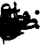 SplineFontDB: 3.0
FontName: AmiriText-Regular
FullName: Amiri Text Regular
FamilyName: Amiri Text
Weight: Regular
Copyright: Copyright (C) 2010  Khaled Hosny <khaledhosny@elug.org>
UComments: "2010-5-8: Created." 
Version: 000.001
ItalicAngle: 0
UnderlinePosition: -100
UnderlineWidth: 50
Ascent: 800
Descent: 200
LayerCount: 2
Layer: 0 0 "Back"  1
Layer: 1 0 "Fore"  0
XUID: [1021 862 584604386 637949]
FSType: 8
OS2Version: 0
OS2_WeightWidthSlopeOnly: 0
OS2_UseTypoMetrics: 1
CreationTime: 1273266481
ModificationTime: 1273590045
PfmFamily: 17
TTFWeight: 500
TTFWidth: 5
LineGap: 90
VLineGap: 0
OS2TypoAscent: 0
OS2TypoAOffset: 1
OS2TypoDescent: 0
OS2TypoDOffset: 1
OS2TypoLinegap: 90
OS2WinAscent: 0
OS2WinAOffset: 1
OS2WinDescent: 0
OS2WinDOffset: 1
HheadAscent: 0
HheadAOffset: 1
HheadDescent: 0
HheadDOffset: 1
OS2Vendor: 'PfEd'
Lookup: 2 0 0 "'ccmp' Glyph Decomposition"  {"'ccmp' Glyph Decomposition-1"  } ['ccmp' ('DFLT' <'dflt' > 'arab' <'dflt' > ) ]
MarkAttachClasses: 1
DEI: 91125
LangName: 3073 "" "" "+BjkGJwYvBkoA" "" "" "" "" "" "" "+BkUGLQZFBi8A +BiwGOQZBBjEA" 
LangName: 1033 "" "" "" "" "" "" "" "" "" "Muhammad Ja'far" 
Encoding: UnicodeBmp
UnicodeInterp: none
NameList: AGL without afii
DisplaySize: -72
AntiAlias: 1
FitToEm: 1
WinInfo: 1547 17 7
BeginChars: 65722 224

StartChar: alef.fina.alt
Encoding: 65536 -1 0
Width: 0
VWidth: 0
LayerCount: 2
Fore
SplineSet
149.031 799.875 m 0
 154.952 799.92 160.941 793.613 159.969 785.688 c 2
 152.312 723.469 l 2
 150.998 712.768 146.058 707.186 137.781 706.344 c 0
 118.567 704.388 100.978 700.448 89.1562 694.719 c 0
 77.335 688.989 77.3828 678.31 77.625 625.156 c 0
 78.0332 535.749 79.4805 452.982 89.0312 379.438 c 0
 94.0967 340.436 96.3887 303.798 111.906 270.5 c 0
 161.852 163.332 255.371 109.27 406.594 91.5625 c 0
 506.833 79.8252 634.711 81.8848 767.631 90.9316 c 0
 782.337 92.3193 801.819 87.3311 797.562 62.0312 c 0
 793.306 36.7314 784.613 2.75391 766.312 0 c 0
 741.218 -2.56152 639.434 -9.34473 550.25 -6.6875 c 0
 421.527 -1.65332 224.218 -4.08887 122.094 110.719 c 0
 28.3467 216.109 47.1191 487.668 44.9062 571 c 0
 42.6924 654.332 45.7979 696.498 50.25 715.062 c 0
 63.3486 769.684 90.5576 799.43 149.031 799.875 c 0
EndSplineSet
EndChar

StartChar: alef.fina
Encoding: 65537 -1 1
Width: 0
VWidth: 0
LayerCount: 2
Fore
SplineSet
34.8125 714.031 m 2
 45.501 733.684 49.5967 712.863 51.7188 700.812 c 0
 67.6807 610.186 79.2539 521.986 86.9688 436.75 c 0
 95.3291 353.27 103.699 244.573 111.281 186.156 c 0
 118.863 127.758 132.852 110.204 172.531 90.5625 c 0
 190.115 82.875 206.905 75.8887 203.358 55.3613 c 0
 199.812 34.833 197.161 0.65918 172.5 0 c 0
 86.6816 0.475586 78.9346 82.2891 72.8438 122.969 c 0
 66.7539 163.648 51.7744 360.209 49.3438 392.094 c 0
 46.9131 423.979 16.5684 601.655 4.46875 635.719 c 0
 0.935547 645.666 0.43457 650.816 6.53125 662.031 c 2
 34.8125 714.031 l 2
EndSplineSet
EndChar

StartChar: alef.isol
Encoding: 65538 -1 2
Width: 0
VWidth: 0
LayerCount: 2
Fore
SplineSet
72.0068 683.066 m 1
 84.123 706.171 90.1826 688.922 90.2373 671.818 c 1
 94.4443 605.503 103.265 504.635 112.044 426.979 c 0
 119.901 357.477 127.898 290.627 130.495 199.365 c 0
 132.183 140.025 131.072 55.7471 107.698 6.61035 c 0
 101.376 -5.3418 90.3955 1.18262 93.2266 17.5391 c 1
 95.6426 73.1846 90.6914 164.994 87.1318 203.239 c 0
 83.5752 241.458 54.4805 464.514 43.5498 592.77 c 0
 42.1426 605.133 43.1699 614.026 49.0146 626.567 c 2
 72.0068 683.066 l 1
EndSplineSet
EndChar

StartChar: ayn+haa.init
Encoding: 65539 -1 3
Width: 0
VWidth: 0
LayerCount: 2
Fore
SplineSet
562.675 439.789 m 0
 554.804 421.636 546.405 406.942 533.438 387.112 c 0
 530.818 383.108 524.951 377.276 520.844 376.136 c 0
 412.3 346.007 188.093 288.424 142.636 258.508 c 0
 119.734 243.436 100.038 232.355 87.5498 230.987 c 0
 73.8564 229.487 40.9434 230.813 58.6338 247.145 c 0
 99.2227 284.615 161.573 316.736 235.916 347.175 c 1
 192.577 380.83 161.678 405.747 190.269 482.653 c 0
 207.034 527.747 293.596 616.325 360.31 610.958 c 0
 424.372 605.805 456.377 562.217 469.256 544.337 c 0
 476.863 533.776 468.68 526.379 460.254 529.21 c 0
 430.884 539.077 399.385 549.254 359.71 548.105 c 0
 307.595 546.597 256.717 528.354 228.424 484.802 c 1
 236.791 469.115 278.169 411.14 346.539 407.733 c 0
 427.3 403.713 500.534 435.609 553.034 454.069 c 0
 559.837 456.46 567.86 451.748 562.675 439.789 c 0
145.037 249.607 m 0
 286.79 203.495 426.966 193.509 561.776 186.686 c 0
 566.161 186.464 570.987 184.562 569.236 174.665 c 0
 565.085 151.196 557.356 129.874 548.183 109.419 c 0
 545.852 104.223 542.288 101.967 536.921 102.884 c 0
 338.825 136.688 174.769 49.5215 0 0 c 1
 -21.3135 0 -28.416 22.0869 -31.3223 49.334 c 0
 -34.2285 76.5811 -30.6035 87.5889 -1.07129 91.0088 c 0
 82.2578 100.658 160.782 118.862 239.754 135.334 c 1
 217.837 151.379 111.144 177.611 26.7031 183.447 c 0
 20.9355 183.846 19.9873 186.901 22.1543 191.776 c 0
 30.9258 211.508 39.1523 229.843 58.6338 247.145 c 0
 79.208 265.417 110.477 260.85 145.037 249.607 c 0
EndSplineSet
EndChar

StartChar: ayn+meem.init
Encoding: 65540 -1 4
Width: 0
VWidth: 0
LayerCount: 2
Fore
SplineSet
250.771 438.418 m 1
 250.772 438.418 l 1
 250.772 438.418 l 1
 269.759 485.083 348.439 576.672 432.925 574.89 c 0
 484.153 573.81 516.623 533.036 537.477 505.461 c 0
 547.461 492.262 532.597 485.109 524.789 487.732 c 0
 473.803 504.866 386.434 509.186 288.451 446.864 c 0
 285.017 443.785 283.382 439.315 285.915 435.202 c 0
 301.399 410.058 343.563 367.411 420.932 352.204 c 1
 481.691 347.414 541.417 379.654 602.682 410.442 c 0
 621.899 420.099 635.821 401.941 628.012 389.733 c 2
 597.081 341.376 l 2
 594.973 337.213 586.529 328.908 582.958 327.505 c 0
 475.77 285.381 344.426 247.614 237.8 207.73 c 0
 222.726 202.092 190.361 189.151 175.521 187.459 c 0
 159.553 185.637 151.982 183.555 136.173 194.918 c 0
 120.188 206.406 119.282 217.49 126.557 221.175 c 0
 191.249 253.943 263.105 275.785 302.663 292.91 c 1
 216.257 352.893 235.22 400.198 250.771 438.418 c 1
126.557 221.175 m 0
 169.598 244.313 208.021 237.217 237.8 207.73 c 0
 267.889 177.936 287.401 141.894 288.997 124.241 c 0
 291.972 91.333 275.183 46.4268 249.619 33.6973 c 0
 217.216 17.5605 110.075 62.3613 81.9678 87.0322 c 1
 68.5342 57.0352 29.46 6.20996 0 0 c 1
 -19.8594 0 -28.9697 19.3818 -31.9404 51.0332 c 0
 -34.9131 82.708 -23.873 91.2002 -0.0800781 91.1836 c 0
 27.8691 91.1631 61.0449 98.9453 74.165 112.896 c 1
 77.2324 152.768 86.915 199.864 126.557 221.175 c 0
227.532 104.662 m 1
 219.684 131.506 194.672 154.719 168.048 167.062 c 0
 147.734 176.479 127.495 180.837 107.223 168.148 c 1
 104.344 165.121 104.583 159.934 108.502 157.036 c 0
 138.445 134.898 201.019 107.654 227.532 104.662 c 1
EndSplineSet
EndChar

StartChar: ayn+yaa.fina
Encoding: 65541 -1 5
Width: 0
VWidth: 0
LayerCount: 2
Fore
SplineSet
508.634 292.009 m 0
 518.113 362.656 579.433 399.884 651.785 402.871 c 0
 693.073 404.594 744.298 377.114 766.347 349.869 c 0
 788.396 322.624 793.319 313.073 783.466 289.98 c 0
 776.026 272.547 756.826 252.301 736.475 237.247 c 1
 760.907 223.826 790.92 213.754 826.362 211.801 c 0
 845.293 210.749 860.215 200.902 858.689 176.811 c 0
 857.163 152.719 849.245 117.969 826.362 119.364 c 0
 749.695 124.039 720.907 154.253 663.059 192.712 c 0
 658.922 195.463 654.928 195.094 649.808 193.359 c 0
 597.37 175.599 541.114 156.443 501.173 133.793 c 0
 476.974 120.07 431.665 97.8369 415.169 87.8438 c 0
 391.805 73.6904 383.108 100.042 382.913 124.357 c 1
 383.978 136.575 390.19 141.727 396.286 146.046 c 0
 452.974 186.211 519.985 215.492 589.082 243.559 c 1
 569.093 257.259 548.062 270.667 518.674 277.201 c 0
 512.346 278.608 508.437 285.173 508.634 292.009 c 0
396.286 146.046 m 1
 418.089 143.432 435.307 140.087 456.927 135.959 c 0
 498.309 128.058 622.047 104.705 638.6 54.7041 c 0
 647.403 30.5693 630.885 -34.9932 624.326 -45.3145 c 0
 596.891 -88.4863 406.891 -174.612 269.06 -195.105 c 0
 168.048 -210.125 20.2305 -193.018 2.63965 -35.0469 c 0
 -3.94629 24.1006 35.9785 154.439 79.5869 220.673 c 0
 88.627 234.403 105.905 223.579 96.1768 204.814 c 0
 73.46 160.998 34.3242 68.4023 69.1846 -15.1973 c 0
 95.752 -78.9072 182.298 -112.615 295.179 -95.042 c 0
 398.412 -78.9707 504.951 -42.3086 589.076 15.0029 c 0
 593.559 18.0566 594.013 21.3789 588.083 24.5625 c 0
 533.36 53.9395 464.792 60.6514 393.859 67.0479 c 0
 387.624 67.6104 383.037 70.3945 381.719 76.3965 c 0
 378.547 90.8145 381.482 107.908 382.914 124.357 c 0
 383.978 136.575 390.19 141.727 396.286 146.046 c 1
EndSplineSet
EndChar

StartChar: ayn+yaa.isol
Encoding: 65542 -1 6
Width: 0
VWidth: 0
LayerCount: 2
Fore
SplineSet
493.609 132.846 m 0
 558.354 128.094 625.01 105.477 640.497 80.9902 c 0
 647.59 69.7734 642.957 9.70508 621.879 -17.8154 c 0
 580.191 -72.2451 373.309 -208.271 196.846 -199.011 c 0
 -3.55859 -188.572 -12.7422 -4.59473 8.89355 76.2061 c 0
 25.1494 136.916 54.8857 204.745 106.036 265.468 c 0
 116.479 277.865 134.206 265.726 122.318 250.298 c 0
 96.3184 216.555 74.4023 178.698 63.6045 142.14 c 0
 29.3545 26.1826 79.6152 -88.7568 231.156 -93.1006 c 0
 356.794 -96.7012 502.889 -45.5254 587.705 27.9004 c 0
 592.851 32.3535 593.474 35.2559 587.734 39.3438 c 0
 562.865 57.0557 450.273 68.3115 381.089 73.7568 c 0
 372.557 74.4287 369.595 75.9756 373.054 84.5225 c 0
 380.754 103.547 401.542 137.71 401.542 137.71 c 1
 401.542 137.71 454.566 135.711 493.609 132.846 c 0
934.431 319.205 m 1
 931.656 312.643 929.661 305.264 923.538 302.646 c 0
 776.151 239.646 598.634 181.002 493.609 132.846 c 0
 436.531 106.673 385.997 89.499 401.713 137.993 c 1
 404.763 143.033 407.804 148.077 410.763 153.176 c 0
 413.635 158.127 420.514 166.082 425.267 168.852 c 0
 477.621 199.361 532.469 222.939 611.101 253.59 c 1
 586.834 279.995 541.533 319.12 550.297 360.898 c 0
 565.469 433.224 673.808 534.736 732.613 543.487 c 0
 768.453 548.821 847.006 507.353 877.866 474.424 c 0
 884.933 466.883 879.545 458.229 869.754 461.488 c 0
 793.109 487.002 679.273 471.282 614.576 402.981 c 0
 612.024 400.287 614.596 393.312 616.468 390.349 c 0
 630.822 367.671 667.868 332.201 747.011 317.205 c 0
 795.848 307.951 893.905 365.733 943.829 390.604 c 0
 950.165 393.76 962.993 386.744 958.693 376.576 c 2
 934.431 319.205 l 1
EndSplineSet
EndChar

StartChar: ayn.fina
Encoding: 65543 -1 7
Width: 0
VWidth: 0
LayerCount: 2
Fore
SplineSet
258.034 284.297 m 1
 258.034 284.297 l 1
 260.12 284.33 262.219 284.326 264.314 284.271 c 0
 293.768 283.494 324.546 273.638 355.803 256.656 c 0
 380.493 242.248 400.583 222.498 398.809 202.35 c 0
 395.83 168.523 359.561 139.539 332.296 126.896 c 0
 329.164 125.443 331.443 121.657 334.051 120.071 c 0
 364.151 101.773 404.479 90.6035 431.51 90.0312 c 0
 466.184 89.2969 467.623 68.7344 465.185 53.7295 c 0
 462.746 38.7246 458.912 0 432.207 0 c 0
 360.604 1.34082 308.992 47.8154 253.559 91.7461 c 0
 249.234 95.1738 245.442 94.2139 240.085 91.6631 c 0
 126.422 33.3242 50.4854 -63.5508 38.4395 -193.169 c 0
 28.0176 -305.3 107.947 -418.126 253.468 -446.307 c 0
 404.698 -475.479 519.416 -466.461 661.416 -455.483 c 0
 675.669 -454.381 679.155 -463.311 664.922 -472.768 c 0
 623.693 -500.16 502.347 -547.864 451.595 -550.863 c 0
 388.321 -554.574 287.42 -551.768 213.05 -534.873 c 0
 9.70996 -488.68 -13.4062 -309.449 7.22754 -190.947 c 0
 30.0938 -59.6201 82.9902 36.1943 156.119 102.776 c 0
 168.014 113.606 177.395 122.99 190.148 132.376 c 0
 192.546 134.141 193.838 137.263 190.859 139.824 c 0
 174.034 154.294 155.713 162.725 127.234 165.109 c 0
 120.01 165.72 101.712 167.189 105.602 182.961 c 0
 112.363 210.374 134.373 237.104 163.522 255.348 c 1
 196.45 273.424 226.744 283.799 258.034 284.297 c 1
EndSplineSet
EndChar

StartChar: ayn.init.alt
Encoding: 65544 -1 8
Width: 0
VWidth: 0
LayerCount: 2
Fore
SplineSet
326.924 181.17 m 1
 326.924 181.17 308.793 140.764 296.523 113.73 c 0
 293.356 106.751 286.869 102.56 279.565 99.4844 c 0
 109.416 27.8496 18.5469 -1.19238 0 0 c 1
 -21.5596 0 -25.8662 18.4277 -31.1543 45.9297 c 0
 -38.209 82.6123 -24.8955 86.9121 -0.419922 90.0781 c 0
 11.1162 92.2168 25.3867 96.9746 32.8477 101.368 c 1
 14.1797 120.782 -10.8242 160.056 -9.20215 191.063 c 0
 -4.5791 279.437 75.4082 358.276 145.315 376.318 c 0
 182.394 385.888 239.26 360.188 280.998 314.51 c 0
 295.457 298.686 280.636 278.208 264.037 285.416 c 0
 180.22 321.816 54.71 288.335 42.9561 235.848 c 0
 36.7705 208.224 94.1162 142.845 126.902 135.347 c 0
 202.848 117.979 251.442 165.245 311.607 196.062 c 0
 321.28 201.016 327.715 190.575 326.924 181.17 c 1
EndSplineSet
EndChar

StartChar: ayn.init
Encoding: 65545 -1 9
Width: 0
VWidth: 0
LayerCount: 2
Fore
SplineSet
414.262 251.637 m 1
 414.262 251.637 401.312 202.349 393.484 171.614 c 0
 391.592 164.187 383.966 160.099 376.526 157.369 c 0
 244.023 108.748 0 0 0 0 c 1
 -13.2227 0 -22.3779 0 -31.374 47.7637 c 0
 -39.9775 93.4473 -8.34082 87.5049 0.0683594 90.8066 c 0
 19.7402 96.6855 40.7842 107.018 69.1973 119.368 c 1
 50.5293 138.782 24.9053 157.104 33.917 210.28 c 0
 48.7041 297.529 117.527 372.228 192.01 396.841 c 0
 228.37 408.855 285.955 376.711 327.693 331.032 c 0
 342.152 315.208 327.506 299.147 310.732 305.938 c 0
 232.366 337.667 113.999 311.368 90.9072 255.064 c 0
 81.8047 232.87 135.56 187.184 168.946 183.123 c 0
 268.539 170.928 340.78 233.712 400.945 264.528 c 0
 410.618 269.483 415.053 261.042 414.262 251.637 c 1
EndSplineSet
EndChar

StartChar: ayn.isol
Encoding: 65546 -1 10
Width: 0
VWidth: 0
LayerCount: 2
Fore
SplineSet
169.73 730.281 m 0
 208.981 733.194 259.855 699.176 282.554 667.903 c 0
 289.285 658.629 282.946 653.68 272.882 656.939 c 0
 228.015 671.469 130.7 666.452 56.5459 571.487 c 0
 53.1113 567.09 56.5176 561.161 58.9473 558.597 c 0
 100.447 514.798 174.304 496.056 223.452 504.259 c 0
 260.303 510.408 343.695 574.274 402.447 604.529 c 0
 410.54 608.696 415.975 603.034 413.42 594.736 c 0
 406.851 573.402 393.498 541.312 385.196 528.032 c 0
 382.379 523.52 379.226 519.481 376.521 518.248 c 0
 301.91 484.207 244.847 444.938 178.092 396.036 c 0
 77.8477 322.602 40.4033 230.197 30.0596 136.941 c 0
 18.0576 28.7295 82.8193 -74.6113 230.718 -96.9209 c 0
 384.414 -119.99 505.732 -112.338 648.439 -84.1777 c 0
 662.593 -81.3848 666.652 -91.3252 652.698 -101.457 c 0
 612.281 -130.804 505.303 -189.558 454.259 -194.711 c 0
 390.621 -201.105 288.773 -202.508 213.083 -188.593 c 0
 6.13379 -150.548 -11.5693 22.2422 4.26367 142.584 c 0
 20.876 268.853 68.9668 358.358 134.242 427.104 c 1
 67.6582 453.704 42.8672 477.105 30.96 493.119 c 0
 23.834 502.704 20.8496 511.793 21.9414 524.704 c 0
 24.8262 558.826 34.2822 583.224 46.9072 610.233 c 0
 65.3926 649.771 112.852 710.056 153.72 726.671 c 0
 158.734 728.71 164.123 729.865 169.73 730.281 c 0
EndSplineSet
EndChar

StartChar: ayn.medi
Encoding: 65547 -1 11
Width: 0
VWidth: 0
LayerCount: 2
Fore
SplineSet
355.712 82.4395 m 0
 385.969 80.6104 389.529 62.5488 388.082 43.1123 c 0
 386.636 23.6758 379.252 -10.7266 355.878 -10.3281 c 0
 285.77 -9.13184 241.146 14.8281 179.438 87.5049 c 1
 124.564 56.3936 29.7656 7.58105 0 0 c 1
 -12.4639 0 -22.7969 2.99512 -29.8193 38.9775 c 0
 -36.7422 74.4492 -32.6133 89.2275 0.416992 91.1416 c 0
 18.1387 92.1689 67.7842 104.89 117.367 132.676 c 1
 92.8896 153.676 46.8555 169.644 13.6982 175.545 c 0
 8.08398 176.545 7.52637 180.486 8.75293 187.177 c 0
 17.8477 236.747 89.3916 305.685 162.643 303.049 c 0
 234.161 300.477 317.283 237.241 311.404 194.257 c 0
 307.157 163.205 262.052 139.129 239.349 123.465 c 1
 272.09 101.004 312.557 85.0371 355.712 82.4395 c 0
EndSplineSet
EndChar

StartChar: baa+baa+haa.init
Encoding: 65548 -1 12
Width: 0
VWidth: 0
LayerCount: 2
Fore
SplineSet
386.283 456.29 m 1
 413.931 478.194 435.535 467.53 450.893 439.009 c 0
 474.569 395.039 479.685 366.93 533.178 365.465 c 0
 549 365.032 536.093 277.987 514.122 277.186 c 0
 427.422 274.022 420.519 378.107 391.835 383.885 c 0
 360.469 390.203 332.459 355.768 303.087 334.597 c 0
 224.557 280.183 111.739 236.174 40.4219 216.469 c 0
 35.1143 215.003 29.6201 216.552 25.9199 221.103 c 0
 17.208 231.816 41.417 281.596 73.9873 291.444 c 0
 121.398 305.779 179.995 322.513 228.085 344.165 c 0
 299.996 376.543 336.909 410.215 386.283 456.29 c 1
65.9766 280.396 m 0
 89.5195 273.946 109.566 266.449 148.149 256.896 c 0
 255.78 230.25 321.936 207.86 426.438 193.811 c 0
 477.691 186.923 538.264 182.669 592.328 181.628 c 0
 608.255 181.32 614.253 172.187 607.607 159.245 c 2
 575.185 104.166 l 2
 572.044 98.0508 568.751 95.9258 561.503 97.4648 c 0
 475.735 115.694 384.175 107.76 303.119 90.5713 c 0
 203.306 69.4053 102.01 14.752 0 0 c 0
 -29.3418 -4.24316 -46.2842 89.9688 0.467773 90.6924 c 0
 59.3486 91.6035 179.024 117.152 268.564 139.549 c 1
 178.109 163.534 107.191 177.162 12.6006 192.203 c 0
 7.10352 193.077 5.70508 196.693 7.21387 202.361 c 0
 12.6279 222.675 43.5469 286.54 65.9766 280.396 c 0
514.122 277.186 m 0
 483.546 276.468 491.92 367.488 533.178 365.465 c 0
 570.77 363.621 586.936 403.29 591.007 438.212 c 0
 593.37 458.472 613.062 452.611 613.496 437.126 c 0
 614.503 401.249 598.691 279.172 514.122 277.186 c 0
EndSplineSet
EndChar

StartChar: baa+baa+meem.init
Encoding: 65549 -1 13
Width: 0
VWidth: 0
LayerCount: 2
Fore
SplineSet
380.455 333.965 m 0
 391.347 334.175 392.713 321.896 385.916 290.931 c 0
 376.621 248.585 365.011 245.334 357.108 245.711 c 0
 320.773 247.442 278.667 290.409 250.345 326.875 c 0
 243.357 335.873 227.744 336.368 216.773 333.829 c 0
 187.898 327.147 161.32 311.477 137.615 283.609 c 0
 124.183 267.818 111.07 260.714 116.048 278.123 c 0
 144.622 378.056 228.942 420.062 256.663 417.982 c 0
 284.777 415.874 291.616 391.297 313.592 368.226 c 0
 333.475 347.352 353.644 333.446 380.455 333.965 c 0
116.048 278.123 m 0
 135.659 344.43 168.189 320.097 137.615 283.609 c 0
 132.585 277.606 132.904 268.283 134.171 264.28 c 0
 144.462 231.763 161.045 193.537 190.758 168.815 c 0
 225.511 139.901 258.738 133.011 301.287 115.211 c 0
 316.034 109.041 325.296 102.667 318.379 82.9131 c 0
 309.367 57.1787 302.803 38.541 292.577 15.6123 c 0
 286.867 2.80859 278.992 7.39844 274.027 10.6289 c 0
 240.684 32.3203 196.955 60.8438 167.324 63.0146 c 0
 129.172 65.8105 45.1113 3.10547 0 0 c 0
 -18.998 -1.30762 -21.8994 19.4814 -23.3682 41.8564 c 0
 -24.8359 64.2324 -23.7783 88.3252 0.0673828 89.8301 c 0
 61.0742 93.6787 82.8545 108.225 104.016 123.249 c 0
 109.327 127.02 112.073 131.065 109.953 141.294 c 0
 99.9512 189.555 101.951 230.462 116.048 278.123 c 0
380.455 333.965 m 0
 407.567 334.22 431.414 364.848 444.227 402.998 c 0
 450.292 421.062 469.254 411.85 465.711 395.741 c 0
 456.859 355.488 446.188 315.312 430.294 289.688 c 0
 413.788 263.079 388.132 243.224 357.108 245.711 c 0
 343.569 246.796 339.18 256.327 349.426 295.804 c 0
 354.939 317.045 362.363 333.795 380.455 333.965 c 0
EndSplineSet
EndChar

StartChar: baa+baa+yaa.isol
Encoding: 65550 -1 14
Width: 0
VWidth: 0
LayerCount: 2
Fore
SplineSet
618.668 217.575 m 0
 630.209 218.177 637.627 212.676 637.099 186.012 c 0
 636.469 154.162 625.977 144.166 611.942 143.787 c 0
 548.835 142.082 512.205 229.721 472.201 231.661 c 0
 411.854 234.59 336.183 157.069 343.347 128.239 c 0
 351.976 93.5176 336.874 38.5381 315.098 52.6357 c 0
 273.426 79.6133 318.764 166.959 370.374 223.97 c 0
 414.832 273.081 453.978 306.618 502.688 302.209 c 0
 527.174 299.992 564.729 214.762 618.668 217.575 c 0
315.098 52.6348 m 0
 287.11 70.5527 300.926 113.988 318.419 131.082 c 0
 327.812 140.259 340.419 140.079 343.347 128.239 c 0
 351.412 95.6289 458.935 94.3027 507.786 89.4004 c 0
 533.861 86.7832 557.035 74.9326 564.718 54.4082 c 0
 576.975 21.6602 546.177 -45.3457 523.217 -66.8975 c 0
 462.599 -123.797 336.233 -193.207 217.351 -200.334 c 0
 42.4463 -210.818 -4.10156 -109.228 0.0976562 -7.74609 c 0
 2.74023 56.1338 20.3359 132.088 50.8408 190.28 c 0
 58.4541 204.804 76.7793 194.531 69.6025 178.4 c 0
 41.9316 116.208 23.6035 54.1367 36.5166 3.57715 c 0
 57.8545 -79.9717 127.985 -108.313 213.783 -106.333 c 0
 333.943 -103.561 484.239 -29.4902 517.267 8.64746 c 0
 518.069 9.57422 518.994 12.457 515.941 13.8008 c 0
 474.373 32.1025 361.057 23.2129 315.098 52.6348 c 0
679.458 281.582 m 0
 682.407 297.089 703.476 296.828 700.81 276.831 c 0
 694.553 229.906 662.961 144.442 611.942 143.787 c 0
 595.938 143.582 590.278 159.348 592.032 181.205 c 0
 593.524 199.788 591.146 217.376 618.668 217.575 c 0
 654.345 217.832 676.127 264.068 679.458 281.582 c 0
EndSplineSet
EndChar

StartChar: baa+baa.init.alt
Encoding: 65551 -1 15
Width: 0
VWidth: 0
LayerCount: 2
Fore
SplineSet
287.407 250.054 m 2
 290.935 262.183 294.257 260.585 300.578 254.393 c 0
 325.85 229.639 335.36 152.692 325.979 103.946 c 0
 316.652 55.4805 291.879 -0.904297 252.691 -3.17871 c 0
 182.207 -7.26953 149.848 44.8213 101.635 150.402 c 1
 63.1367 20.1279 23.9404 1.84277 0 0 c 1
 0.258789 91.4668 l 1
 76.0732 110.462 79.0127 139.436 85.0742 162.479 c 0
 92.4502 190.526 61.9912 280.513 48.208 330.916 c 0
 44.2119 345.529 46.958 349.635 50.1396 357.339 c 0
 58.7812 378.26 76.4404 415.662 76.4404 415.662 c 2
 79.7139 423.836 88.5098 419.348 90.3047 413.522 c 0
 108.633 354.043 151.009 130.689 240.867 108.966 c 0
 260.553 104.207 279.292 104.268 290.045 109.13 c 1
 289.491 131.263 275.44 155.432 263.273 167.07 c 1
 287.407 250.054 l 2
287.407 250.054 m 2
 290.935 262.183 294.855 261.142 300.578 254.393 c 0
 321.566 229.639 331.36 152.692 321.979 103.946 c 0
 312.652 55.4805 291.825 -0.136719 252.691 -3.17871 c 0
 225.25 -5.29004 226.154 29.4023 225.556 55.4102 c 0
 224.907 83.5957 227.915 111.813 240.867 108.966 c 0
 260.642 104.618 279.292 104.268 290.045 109.13 c 1
 289.291 123.854 276.802 151.9 268.291 161.677 c 0
 264.92 165.55 264.486 171.24 266.121 176.864 c 2
 287.407 250.054 l 2
240.867 108.966 m 0
 250.426 106.729 265.748 105.689 267.271 57.4092 c 0
 268.795 9.12988 263.091 -2.38867 252.691 -3.17871 c 0
 183.541 -8.42676 144.592 49.1045 102.998 154.686 c 1
 64.5 24.4111 22.4834 0 -0 0 c 0
 -6.35449 0 -13.5684 11.2666 -19.9541 45.1113 c 0
 -26.3398 78.9551 -20.9619 84.0938 0.258789 89.8145 c 0
 72.8535 109.386 79.0127 139.436 85.0742 162.479 c 0
 92.4502 190.526 61.9912 280.513 48.208 330.916 c 0
 44.2119 345.529 46.958 349.635 50.1396 357.339 c 0
 58.7812 378.26 76.4404 415.662 76.4404 415.662 c 2
 79.7139 423.836 88.5098 419.348 90.3047 413.522 c 0
 108.633 354.043 150.864 130.034 240.867 108.966 c 0
EndSplineSet
EndChar

StartChar: baa+baa.init
Encoding: 65552 -1 16
Width: 0
VWidth: 0
LayerCount: 2
Fore
SplineSet
262.587 34.7119 m 0
 226.158 43.4805 187.862 74.75 157.544 104.496 c 1
 115.553 67.9961 60.3057 26.7266 0 0 c 0
 -4.65625 -2.06348 -12.7217 17.5977 -24.1787 47.8203 c 0
 -33.6982 72.9297 -27.3867 83.9512 0.266602 90.9014 c 0
 67.8633 107.889 115.967 132.04 164.524 184.394 c 0
 173.762 194.354 184.588 192.405 190.413 185.572 c 0
 201.53 172.534 227.549 142.736 258.04 131.15 c 0
 309.961 111.421 311.737 94.0781 303.252 71.376 c 0
 295.71 51.1982 297.04 26.4189 262.587 34.7119 c 0
380.089 237.503 m 0
 401.556 196.271 404.591 172.485 403.005 142.365 c 0
 400.787 100.253 381.49 71.2188 365.204 55.9805 c 0
 334.318 27.0791 290.513 26.6582 262.587 34.7119 c 0
 202.192 52.1299 186.778 92.4297 202.964 118.513 c 0
 214.51 137.119 226.646 144.806 258.04 131.149 c 0
 284.444 119.665 316.606 113.7 357.873 124.889 c 0
 359.659 125.373 361.287 127.178 360.962 129.37 c 0
 359.456 139.571 351.343 150.348 345.689 156.768 c 0
 342.821 160.023 342.972 163.659 343.878 166.341 c 2
 367.427 236.037 l 2
 370.511 245.165 377.043 243.354 380.089 237.503 c 0
EndSplineSet
EndChar

StartChar: baa+baa.isol
Encoding: 65553 -1 17
Width: 0
VWidth: 0
LayerCount: 2
Fore
SplineSet
726.073 180.203 m 0
 745.224 171.552 740.998 155.206 735.777 137.587 c 0
 731.297 122.465 721.749 93.7285 706.003 101.277 c 0
 702.317 103.044 700.169 104.708 696.479 102.139 c 0
 590.574 28.3945 434.665 -0.0419922 271.651 1.64941 c 0
 82.291 3.61426 22.335 62.0488 6.38965 127.229 c 0
 -11.4834 200.295 20.4395 275.272 52.1572 309.152 c 0
 61.8066 319.459 78.6045 306.904 67.6094 294.115 c 0
 20.7383 239.596 34.3711 179.678 81.9072 145.451 c 0
 145.708 99.5127 262.538 97.335 324.234 96.9951 c 0
 431.654 96.4033 521.38 114.45 578.763 129.634 c 0
 665.626 152.618 684.271 168.654 699.02 224.903 c 0
 703.546 242.166 730.171 240.459 727.242 214.501 c 0
 726.059 204.025 723.764 201.759 721.858 191.52 c 0
 721.13 186.484 720.574 182.687 726.073 180.203 c 0
874.705 267.182 m 0
 875.591 270.095 876.772 269.667 878.872 267.453 c 0
 901.009 244.105 906.982 190.869 896.866 150.719 c 0
 885.606 106.039 870.947 71.1299 853.004 64.6963 c 0
 820.721 53.1221 738.687 78.8594 706.003 101.277 c 0
 686.705 114.514 687.038 129.318 693.891 153.485 c 0
 698.654 170.281 711.218 187.286 726.073 180.203 c 0
 782.392 153.35 823.292 151.244 864.285 155.197 c 0
 869.704 155.72 871.318 156.714 870.785 157.928 c 0
 867.931 164.402 855.48 175.044 850.978 178.614 c 0
 849.144 180.068 847.95 180.751 848.73 183.386 c 0
 857.306 212.312 866.215 239.259 874.705 267.182 c 0
EndSplineSet
EndChar

StartChar: baa+dal.isol
Encoding: 65554 -1 18
Width: 0
VWidth: 0
LayerCount: 2
Fore
SplineSet
412.293 113.196 m 0
 439.557 97.4248 509.28 9.49707 456.492 4.15332 c 0
 360.114 -5.60547 336.419 100.815 309.539 172.444 c 0
 308.424 175.417 302.953 176.307 302.082 171.872 c 0
 297.368 147.877 282.123 92.8574 264.992 73.1182 c 1
 213.325 21.1309 84.2988 -16.1172 28.7314 6.9668 c 0
 0.841797 18.5518 -10.2158 64.793 14.7285 144.553 c 0
 15.8438 148.121 25.9717 152.751 29.4189 143.385 c 0
 33.6807 131.812 37.6406 119.441 52.1064 110.679 c 0
 80.4297 93.5215 125.77 101.862 172.5 114.505 c 0
 249.243 135.266 271.814 157.391 286.137 180.945 c 0
 304.274 210.776 264.712 304.291 246.057 394.622 c 0
 243.594 406.569 243.327 419.892 246.047 432.145 c 0
 249.929 449.65 255.341 467.141 266.283 492.821 c 0
 269.223 499.719 281.547 501.249 286.141 480.556 c 0
 314.556 352.549 369.711 137.831 412.293 113.196 c 0
460.941 196.938 m 0
 465.938 226.182 474.275 252.592 482.778 281.814 c 1
 485.762 287.344 492.371 292.381 499.784 280.009 c 0
 526.181 235.953 534.584 153.717 526.695 95.3955 c 0
 519.529 42.4297 505.023 9.67773 456.492 4.15332 c 0
 422.924 0.331055 399.403 12.1475 383.523 25.8164 c 0
 349.156 55.4004 382.383 130.901 412.293 113.197 c 0
 430.979 102.136 471.889 105.291 492.504 113.378 c 0
 496.487 114.94 499.071 117.328 500.125 121.709 c 0
 502.938 133.399 478.909 170.479 464.397 185.618 c 0
 461.021 189.142 459.539 191.857 460.941 196.938 c 0
EndSplineSet
EndChar

StartChar: baa+haa+meem.init
Encoding: 65555 -1 19
Width: 0
VWidth: 0
LayerCount: 2
Fore
SplineSet
146.857 389.958 m 0
 160.261 400.243 217.788 401.29 288.414 375.664 c 0
 419.627 328.055 517.656 293.005 673.287 286.951 c 1
 687.196 283.942 694.037 277.419 689.037 268.222 c 0
 680.695 252.879 661.706 214.683 649.317 202.522 c 0
 644.186 197.484 639.643 198.603 632.745 199.465 c 0
 503.133 215.666 406.708 233.336 272.667 197.522 c 0
 231.531 186.532 165.753 156.753 141.446 207.273 c 1
 180.759 233.107 267.616 250.452 339.807 258.792 c 1
 260.473 295.592 194.059 311.19 112.662 303.768 c 0
 107.666 303.312 105.418 305.104 107.4 310.668 c 0
 117.329 338.534 134.741 380.661 146.857 389.958 c 0
141.446 207.273 m 0
 164.249 223.284 247.178 224.324 272.667 197.522 c 0
 310.012 158.256 329.576 106.248 321.461 86.2402 c 0
 309.459 56.6484 280.891 15.1699 273.306 11.7578 c 0
 247.152 -0.00488281 147.786 39.8525 95.6123 78.8018 c 1
 67.2578 23.8252 24.5615 -0.204102 0 0 c 0
 -39.0928 0.325195 -28.1416 92.2393 -0.0136719 90.792 c 0
 36.0693 88.9346 78.9619 98.4307 92.417 111.678 c 0
 100.788 119.92 124.767 195.562 141.446 207.273 c 0
280.967 96.6562 m 0
 275.482 119.384 229.166 159.886 190.516 169.741 c 0
 176.814 173.234 162.352 167.377 152.534 158.778 c 0
 148.166 154.951 147.15 150.096 151.584 146.367 c 0
 166.4 133.912 226.841 103.601 273.93 89.8613 c 0
 278.959 88.3936 282.126 91.8545 280.967 96.6562 c 0
534.059 596.048 m 1
 534.059 596.048 l 1
 550.708 595.563 568.211 586.258 573.901 569.312 c 0
 594.141 509.036 566.346 411.639 561.758 392.057 c 0
 557.54 374.055 537.396 377.142 540.1 397.117 c 0
 545.624 437.935 548.298 492.537 494.335 496.465 c 0
 466.758 498.473 392.462 407.6 288.414 375.664 c 0
 228.962 357.417 207.47 346.816 112.662 303.768 c 1
 107.666 303.312 105.418 305.104 107.4 310.668 c 0
 117.329 338.534 134.666 380.759 146.857 389.958 c 0
 166.083 404.465 295.207 422.725 384.936 478.264 c 0
 463.895 527.137 487.853 597.392 534.059 596.048 c 1
EndSplineSet
EndChar

StartChar: baa+haa.init
Encoding: 65556 -1 20
Width: 0
VWidth: 0
LayerCount: 2
Fore
SplineSet
438.209 359.269 m 0
 439.398 339.614 416.846 340.198 415.608 357.193 c 0
 414.435 373.312 403.397 436.89 382.343 451.611 c 0
 375.577 456.342 366.213 458.643 356.021 449.09 c 1
 296.229 360.467 159.454 224.018 -14.5303 179.571 c 1
 -23.3428 178.852 -19.9082 186.286 -18.9209 189.304 c 0
 -10.4033 215.352 -4.77441 232.441 4.2373 250.959 c 0
 7.1416 256.926 14.8447 266.531 21.8564 269.708 c 0
 79.1221 295.658 152 318.916 215.617 360.997 c 0
 260.985 391.008 287.238 421.358 306.693 449.386 c 0
 328.177 480.336 341.216 551.167 377.311 551.997 c 0
 424.744 553.088 435.497 404.086 438.209 359.269 c 0
21.8564 269.708 m 0
 41.2373 276.877 104.125 271.338 156.295 257.26 c 0
 272.922 225.788 396.054 196.104 536.68 194.927 c 0
 547.231 194.838 560.536 183.292 553.451 170.004 c 2
 527.52 121.376 l 2
 524.165 115.082 516.016 107.555 508.237 108.744 c 0
 306.91 139.507 152.04 38.8193 0 0 c 0
 -24.0547 -6.1416 -42.9131 88.0195 -0.495117 90.7627 c 0
 79.8926 95.96 156.157 115.088 220.13 140.101 c 0
 225.086 142.038 226.681 145.158 220.925 147.004 c 0
 151.688 169.203 70.96 186.557 -14.5303 179.571 c 0
 -23.3428 178.852 -19.9082 186.286 -18.9209 189.304 c 0
 -10.4033 215.352 -4.77441 232.441 4.2373 250.959 c 0
 7.1416 256.926 14.6367 267.038 21.8564 269.708 c 0
EndSplineSet
EndChar

StartChar: baa+haa.isol
Encoding: 65557 -1 21
Width: 0
VWidth: 0
LayerCount: 2
Fore
SplineSet
1.70703 460.156 m 1
 -0.40918 517.898 27.9473 542.498 90.7852 579.699 c 1
 180.806 631.306 264.292 675.64 300.084 765.34 c 0
 323.235 825.192 340.292 874.226 370.185 874.059 c 0
 400.079 873.892 427.454 839.18 431.29 771.262 c 0
 433.167 738.026 433.679 694.888 432.417 667.186 c 0
 431.6 649.256 411.963 650.119 409.898 667.875 c 0
 406.341 698.479 393.862 778.05 359.465 777.939 c 0
 341.768 777.884 331.925 755.136 312.562 715.397 c 0
 276.148 640.67 208.806 587.683 135.906 547.107 c 0
 89.9541 521.531 46.3594 489.342 1.70703 460.156 c 1
134.344 542.637 m 0
 285.068 534.915 400.812 537.06 543.307 547.971 c 0
 547.854 548.319 553.326 545.678 551.641 539.41 c 2
 551.641 539.41 543.478 500.896 536.372 482.632 c 0
 533.184 474.437 527.535 472.87 522.396 472.244 c 0
 470.898 465.973 380.88 448.721 303.522 417.573 c 0
 202.635 376.95 68.6377 280.738 65.9131 139.57 c 0
 63.5703 18.2432 121.807 -45.9766 199.807 -76.4678 c 0
 336.124 -129.756 578.627 -109.863 679.062 -97.6289 c 0
 694.364 -95.7764 691.443 -115.61 683.682 -118.938 c 0
 595.251 -156.846 485.015 -203.206 381.973 -198.422 c 0
 255.374 -192.544 75.5801 -175.35 33.9893 1.65137 c 0
 3.73828 130.398 61.5146 343.773 242.7 458.196 c 1
 1.70703 460.156 l 1
 0.411133 495.522 10.5459 518.455 33.0332 539.466 c 1
 40.4609 544.571 85.416 545.144 134.344 542.637 c 0
EndSplineSet
EndChar

StartChar: baa+heh.init
Encoding: 65558 -1 22
Width: 0
VWidth: 0
LayerCount: 2
Fore
SplineSet
407.624 62.7266 m 1
 391.587 95.1904 371.804 105.984 333.201 104.171 c 0
 245.994 100.023 171.539 54.0645 152.974 14.0439 c 0
 138.986 -16.1094 132.147 -17.0479 130.792 -13.042 c 0
 128.016 -4.83984 140.272 18.543 144.735 26.1143 c 0
 184.057 92.8213 225.945 130.495 271.458 155.138 c 0
 330.611 187.167 385.042 195.294 429.946 177.801 c 0
 445.735 171.65 464.216 158.946 465.202 137.137 c 0
 466.062 118.092 457.935 91.3232 435.243 65.0674 c 0
 425.793 54.1348 413.966 53.5527 407.624 62.7266 c 1
152.974 14.0439 m 0
 114.236 -72.957 134.216 -150.859 157.187 -211.584 c 0
 158.978 -216.318 160.257 -220.127 157.187 -224.691 c 2
 122.547 -276.182 l 2
 119.851 -280.19 117.769 -287.749 112.248 -281.332 c 0
 46.4395 -204.827 44.5781 -86.915 72.459 33.2363 c 1
 41.8174 10.6611 16.8838 2.79004 0 0 c 0
 -12.9102 -2.13281 -22.6787 41.0762 -24.7432 63.8027 c 0
 -26.8105 86.5547 -19.2822 86.9395 0 89.877 c 0
 71.9453 100.839 107.809 147.305 144.08 208.308 c 1
 158.376 227.367 173.962 214.456 167.017 202.223 c 0
 148.971 170.434 124.632 121.189 107.626 69.9023 c 0
 88.416 11.9746 78.1963 -48.1904 90.1309 -81.918 c 0
 90.626 -83.3164 92.2148 -83.125 92.9092 -81.3838 c 0
 109.8 -39.0107 126.963 -3.57617 144.735 26.1143 c 0
 173.203 73.6719 172.806 58.583 152.974 14.0439 c 0
EndSplineSet
EndChar

StartChar: baa+heh.medi
Encoding: 65559 -1 23
Width: 0
VWidth: 0
LayerCount: 2
Fore
SplineSet
178.556 11.3975 m 0
 139.268 -67.6182 158.146 -154.606 177.262 -210.926 c 0
 178.889 -215.719 180.332 -219.469 177.262 -224.033 c 2
 142.622 -275.524 l 2
 139.926 -279.532 137.844 -287.091 132.323 -280.674 c 0
 66.5137 -204.169 64.6533 -86.2578 92.5342 33.8936 c 1
 61.8926 11.3184 36.959 3.44727 20.0752 0.657227 c 0
 7.16504 -1.47559 -2.60352 41.7344 -4.66797 64.4609 c 0
 -6.73535 87.2129 0.792969 87.5967 20.0752 90.5352 c 0
 92.0195 101.497 127.884 147.963 164.155 208.966 c 1
 178.451 228.024 194.037 215.113 187.092 202.881 c 0
 169.046 171.092 144.707 121.847 127.701 70.5596 c 0
 108.491 12.6328 98.2715 -47.5322 110.206 -81.2598 c 0
 110.701 -82.6582 112.29 -82.4668 112.984 -80.7266 c 0
 129.875 -38.3525 147.038 -2.91797 164.811 26.7725 c 0
 193.278 74.3291 200.263 55.0537 178.556 11.3975 c 0
289.491 78.7295 m 0
 249.3 70.2969 205.766 49.1982 182.705 16.1895 c 0
 174.573 4.55078 168.434 -9.00977 164.207 -23.7988 c 0
 158.168 -44.9258 133.036 -33.2061 144.87 -8.64453 c 0
 171.771 47.1914 210.305 100.396 256.355 134.067 c 0
 290.701 159.181 330.611 173.159 376.861 166.861 c 0
 416.66 161.44 421.583 106.394 475.413 100.76 c 0
 500.396 98.1445 489.771 9.18848 475.543 9.72461 c 0
 433.682 11.3037 408.199 33.458 387.558 53.1514 c 0
 353.045 86.0781 334.744 88.2236 289.491 78.7295 c 0
EndSplineSet
EndChar

StartChar: baa+meem+alef.fina
Encoding: 65560 -1 24
Width: 0
VWidth: 0
LayerCount: 2
Fore
SplineSet
338.42 -5.04688 m 0
 353.119 -7.97852 356.901 -16.1934 354.665 -24.5957 c 2
 333.115 -105.567 l 2
 329.381 -119.598 316.319 -116.544 307.51 -115.754 c 0
 246.508 -110.279 145.367 -69.9688 105.491 16.2881 c 0
 72.9697 86.6338 67.6797 230.038 56.6436 336.547 c 0
 41.4473 483.214 39.8672 543.96 2.61719 706.056 c 0
 1.12988 712.527 0.138672 720.827 2.06641 725.054 c 0
 12.0244 746.881 18.751 758.153 30.1504 778.468 c 0
 35.085 787.261 40.0977 783.253 42.2646 777.642 c 0
 74.4902 694.197 81.7559 572.967 93.4668 446.911 c 0
 106.694 304.525 110.976 100.498 164.751 70.9639 c 0
 211.704 45.1777 222.247 18.1191 338.42 -5.04688 c 0
202.433 118.21 m 0
 202.947 31.7188 277.701 5.41309 338.42 -5.04688 c 1
 352.969 -8.65918 356.901 -16.1934 354.665 -24.5957 c 2
 333.115 -105.567 l 2
 329.381 -119.598 316.132 -117.706 307.51 -115.754 c 0
 173.823 -85.4863 34.1406 145.259 164.751 70.9639 c 0
 180.274 62.1338 178.157 69.0742 178.348 72.6982 c 0
 179.496 94.5537 182.01 115.073 195.77 156.492 c 0
 202.154 175.713 202.293 141.595 202.433 118.21 c 0
330.266 167.166 m 0
 283.692 172.97 214.959 142.19 202.433 118.21 c 1
 202.755 92.9316 208.502 72.2168 219.963 56.6904 c 0
 272.561 -14.5615 170.354 -44.6719 178.348 72.6982 c 0
 179.834 94.5332 181.982 115.082 195.77 156.492 c 0
 208.629 195.118 284 258.387 357.916 257.318 c 0
 392.614 256.816 388.135 203.94 461.556 170.595 c 0
 529.782 139.609 485.126 72.7314 461.234 80 c 0
 369.499 107.907 360.579 163.389 330.266 167.166 c 0
EndSplineSet
EndChar

StartChar: baa+meem+haa.init
Encoding: 65561 -1 25
Width: 0
VWidth: 0
LayerCount: 2
Fore
SplineSet
411.587 659.162 m 0
 441.062 663.307 478.238 650.471 502.11 623.636 c 0
 503.995 621.396 505.206 615.947 504.382 612.791 c 0
 497.793 587.566 491.104 567.957 482.858 544.355 c 0
 478.249 531.162 472.319 529.626 464.759 535.91 c 0
 439.375 557.008 386.138 601.985 311.926 528.037 c 0
 307.869 523.994 307.438 517.717 308.646 511.552 c 0
 313.532 486.638 347.694 401.402 402.434 392.158 c 0
 445.233 384.931 308.175 303.987 283.175 375.608 c 0
 262.91 433.665 263.727 498.57 280.724 536.912 c 0
 316.536 617.702 371.469 652.537 411.587 659.162 c 0
56.5605 266.78 m 0
 66.874 272.132 100.725 252.675 128.792 245.567 c 0
 238.734 217.726 373.954 177.805 535.807 188.547 c 0
 545.964 189.222 558.057 180.048 548.15 167.193 c 0
 533.956 148.772 522.52 131.997 501.915 108.071 c 0
 498.236 103.799 496.332 102.001 490.363 102.896 c 0
 325.232 127.689 168.694 52.1963 0 0 c 0
 -30.0215 -9.28906 -38.8086 87.0498 0.0351562 90.8838 c 0
 88.5947 99.625 161.344 115.614 240.849 137.011 c 1
 130.169 168.858 66.582 175.651 6.33301 176.994 c 0
 2.47461 177.079 -0.805664 180.798 -0.19043 184.934 c 0
 6.4082 229.311 26.2988 251.074 56.5605 266.78 c 0
283.175 375.608 m 0
 312.449 384.495 368.052 399.876 402.434 392.158 c 0
 431.929 385.537 464.778 375.538 487.838 352.206 c 0
 489.915 350.104 493.43 346.116 491.291 339.288 c 2
 465.923 269.785 l 2
 464.633 265.666 459.804 264.272 454.443 266.902 c 0
 352.498 316.904 293.823 345.188 124.143 249.023 c 0
 71.2275 219.033 34.9209 254.833 56.5605 266.78 c 0
 79.1348 279.242 180.928 344.566 283.175 375.608 c 0
EndSplineSet
EndChar

StartChar: baa+meem.fina
Encoding: 65562 -1 26
Width: 0
VWidth: 0
LayerCount: 2
Fore
SplineSet
370.659 188.658 m 0
 415.588 187.354 447.758 119.363 478.021 89.7598 c 0
 487.02 80.958 504.713 69.376 504.868 36.2344 c 0
 505.021 3.4834 484.215 -2.32422 478.092 -1.08887 c 0
 424.025 9.82031 412.35 72.8359 372.214 97.124 c 0
 317.643 130.146 225.07 87.5566 185.407 55.3975 c 0
 153.434 29.4727 126.147 62.5781 137.534 77.8037 c 0
 143.988 86.4326 290.155 190.994 370.659 188.658 c 0
137.534 77.8037 m 1
 150.177 72.7832 167.309 64.3105 185.407 55.3975 c 0
 236.2 30.3828 277.647 13.9678 339.759 -38.4141 c 0
 343.86 -41.873 344.866 -50.3604 342.235 -57.0342 c 2
 312.012 -133.703 l 2
 310.603 -137.275 305.102 -141.225 301.993 -139.775 c 0
 219.015 -101.094 99.0781 -114.965 36.8525 -173.056 c 0
 33.0811 -176.573 34.5195 -180.418 33.041 -186.085 c 0
 23.1523 -223.956 46.8301 -324.701 70.418 -424.321 c 0
 89.3623 -504.326 101.331 -593.113 99.2305 -640.131 c 0
 97.8086 -671.973 73.2012 -686.614 68.7236 -647.047 c 0
 57.6748 -549.395 28.2295 -445.737 11.1445 -367.244 c 0
 -9.25391 -273.523 -20.4492 -191.248 24.1621 -119.749 c 0
 53.2207 -73.1758 105.048 -45.5166 121.775 -42 c 1
 114.021 -37.4902 101.45 -32.1484 92.4443 -28.0596 c 0
 87.7148 -25.9121 86.3984 -22.1895 87.6113 -18.8457 c 0
 98.7871 11.9482 112.76 45.0811 137.534 77.8037 c 1
EndSplineSet
EndChar

StartChar: baa+meem.init
Encoding: 65563 -1 27
Width: 0
VWidth: 0
LayerCount: 2
Fore
SplineSet
331.401 348.773 m 1
 331.401 348.773 l 1
 293.222 381.864 253.812 389.692 217.816 371.49 c 0
 188.841 356.839 159.993 333.132 143.809 298.021 c 0
 142.056 294.217 141.624 290.125 142.42 286.298 c 0
 150.495 247.463 184.633 197.051 202.783 184.075 c 0
 227.01 167.4 210.436 128.697 186.565 117.013 c 0
 162.695 105.329 124.16 115.348 116.511 140.795 c 0
 111.803 156.455 91.7539 240.36 112.917 306.012 c 0
 121.666 333.152 132.269 362.752 150.064 387.057 c 0
 187.751 438.524 243.06 474.896 275.252 475.529 c 0
 307.023 476.154 338.948 467.671 363.473 442.314 c 0
 369.753 435.821 376.178 429.024 373.664 418.584 c 0
 367.986 395.013 359.972 371.909 345.433 350.109 c 0
 341.95 344.889 338.155 342.921 331.401 348.773 c 1
116.511 140.795 m 0
 150.03 151.021 191.85 192.758 202.783 184.075 c 0
 227.272 164.627 271.783 153.752 311.023 125.277 c 0
 318.014 120.205 326.223 110.18 323.384 100.557 c 2
 302.003 28.0625 l 2
 300.323 22.3652 298.18 14.3652 286.302 20.0449 c 0
 227.638 48.0938 210.173 63.6807 168.444 63.4629 c 0
 97.6543 63.0938 57.7881 10.46 0 0 c 0
 -13.4053 -2.42676 -19.9541 32.8887 -23.875 48.6377 c 0
 -29.7344 72.1699 -27.8428 82.6904 0.40625 90.2979 c 0
 52.8965 104.435 79.3486 129.458 116.511 140.795 c 0
EndSplineSet
EndChar

StartChar: baa+meem.isol
Encoding: 65564 -1 28
Width: 0
VWidth: 0
LayerCount: 2
Fore
SplineSet
113.114 521.227 m 1
 127.362 519.582 156.317 511.395 172.694 503.912 c 0
 231.55 477.022 277.818 462.901 339.656 407.157 c 0
 344.61 402.691 345.186 402.384 341.556 395.923 c 2
 298.244 318.829 l 2
 294.431 312.041 291.18 312.373 287.113 313.743 c 0
 184.669 348.257 96.5293 324.974 45.4355 295.838 c 1
 35.8389 263.021 55.0918 164.774 69.0352 100.492 c 0
 89.0771 8.08691 116.992 -91.6357 109.189 -174.945 c 0
 106.358 -205.168 82.5928 -205.917 80.9414 -175.783 c 0
 77.9766 -121.665 51.126 -16.748 28.9414 78.8447 c 0
 9.54004 162.443 0.0800781 236.843 7.94336 273.87 c 0
 17.083 316.91 22.9287 372.03 107.068 391.636 c 1
 79.8936 405.976 l 2
 69.8369 410.835 73.1748 421.73 75.1367 430.841 c 0
 80.8096 457.274 95.6875 494.631 113.114 521.227 c 1
457.744 542.506 m 0
 443.875 524.719 430.526 526.468 425.634 544.178 c 0
 420.369 563.232 409.485 577.128 383.4 579.621 c 0
 319.974 585.684 223.435 535.153 172.694 503.912 c 0
 124.491 474.232 106.762 514.862 113.114 521.227 c 0
 131.019 539.167 224.084 604.148 310.369 642.098 c 0
 349.369 659.25 384.879 670.374 418.968 670.247 c 0
 457.15 670.108 512.855 647.511 492.799 595.386 c 1
 492.799 595.386 469.645 557.769 457.744 542.506 c 0
EndSplineSet
EndChar

StartChar: baa+noon.fina
Encoding: 65565 -1 29
Width: 0
VWidth: 0
LayerCount: 2
Fore
SplineSet
708.216 0 m 0
 678.155 4.39062 660.771 12.1523 647.478 35.8027 c 0
 633.315 60.999 620.603 107.642 606.396 202.388 c 0
 605.826 206.19 604.316 206.261 602.617 203.002 c 0
 591.027 180.767 565.534 141.786 514.488 134.638 c 0
 480.984 129.945 475.37 154.765 472.466 174 c 0
 468.645 199.305 476.228 221.321 498.102 217.35 c 0
 558.218 206.432 591.746 239.875 614.022 289.945 c 0
 621.416 306.708 637.972 306.98 639.959 286.566 c 0
 643.91 245.981 655.082 151.628 668.676 122.408 c 0
 678.401 101.504 687.814 92.1826 708.336 88.875 c 0
 722.274 86.6279 733.651 76.8027 729.006 47.6611 c 0
 724.361 18.5195 717.261 -1.32129 708.216 0 c 0
511.188 129.66 m 0
 512.828 93.0254 513.879 38.0068 493.671 -18.9316 c 0
 461.552 -109.427 375.626 -197.118 212.678 -200.963 c 0
 104.046 -203.526 32.3369 -169.459 10.6025 -98.1006 c 0
 -19.2783 0 31.2607 111.193 70.9473 176.096 c 0
 78.8965 189.095 95.1992 179.92 87.0303 164.879 c 0
 71.7842 136.807 17.6045 40.8271 45.0137 -28.252 c 0
 62.3262 -71.8838 121.069 -114.455 217.945 -107.672 c 0
 359.348 -97.7715 447.217 -40.4668 473.655 9.51758 c 0
 474.492 11.0996 475.203 13.4971 475.563 15.2441 c 0
 480.595 39.5908 466.444 128.327 437.825 177.328 c 0
 434.546 182.942 437.438 186.042 438.546 190.229 c 2
 438.546 190.229 449.605 231.988 455.135 252.868 c 0
 456.546 258.196 461.155 260.91 466.594 256.95 c 0
 475.217 250.671 489.167 221.106 504.597 208.717 c 0
 529.276 188.899 509.47 157.729 511.188 129.66 c 0
EndSplineSet
EndChar

StartChar: baa+noon.isol
Encoding: 65566 -1 30
Width: 0
VWidth: 0
LayerCount: 2
Fore
SplineSet
512.44 115.709 m 0
 503.277 51.5986 484.073 -34.043 460.645 -71.959 c 0
 418.172 -140.695 324.137 -207.601 196.866 -206.898 c 0
 66.3613 -206.179 -2.68848 -124.341 1.30566 -33.293 c 0
 4.05566 29.3994 48.498 138.526 71.8477 179.17 c 0
 77.9824 189.851 96.7061 183.948 89.4873 168.008 c 0
 73.8613 133.505 46.6064 78.4307 43.4326 36.6582 c 0
 38.5205 -27.9824 87.5303 -95.6807 209.174 -98.0742 c 0
 325.145 -100.355 434.659 -34.3594 462.061 9.09277 c 0
 464.765 13.3809 465.993 17.5518 466.659 22.4111 c 0
 475.266 85.166 460.109 143.739 433.302 199.898 c 0
 430.713 205.318 429.001 209.912 430.631 215.674 c 0
 436.533 236.524 451.903 268.602 457.837 281.288 c 0
 460.265 286.476 463.789 288.721 468.659 284.487 c 0
 482.119 272.788 490.979 259.001 500.276 241.42 c 0
 517.278 209.273 517.111 148.393 512.44 115.709 c 0
612.085 299.33 m 0
 620.875 206.933 600.675 141.172 516.905 122.718 c 0
 496.235 118.164 472.5 152.779 471.176 186.114 c 0
 469.748 222.06 491.879 256.604 500.276 241.42 c 0
 503.592 235.424 507.95 232.272 513.897 229.794 c 0
 530.082 223.047 562.751 227.149 572.642 236.034 c 0
 583.109 245.436 588.291 275.051 590.06 298.035 c 0
 591.521 317.018 610.796 312.877 612.085 299.33 c 0
EndSplineSet
EndChar

StartChar: baa+raa.fina
Encoding: 65567 -1 31
Width: 0
VWidth: 0
LayerCount: 2
Fore
SplineSet
618.204 90.6631 m 0
 630.188 86.4316 648.582 78.8809 644.328 52.2656 c 0
 640.074 25.6514 629.016 -1.13574 618.331 0 c 0
 532.386 9.13379 525.647 65.2744 514.294 197.711 c 0
 513.962 201.585 511.754 201.844 510.054 198.122 c 0
 473.337 117.793 430.666 117.463 399.391 113.393 c 0
 333.741 104.848 351.471 230.771 386.734 204.638 c 0
 390.181 202.084 393.863 200.1 398.569 199.903 c 0
 473.922 196.76 494.313 227.54 516.356 299.859 c 0
 520.825 314.519 537.934 310.902 539.701 298.209 c 0
 556.756 176.543 545.04 116.499 618.204 90.6631 c 0
377.789 215.688 m 0
 385.136 202.826 400.378 194.407 401.033 180.71 c 0
 402.001 160.493 398.704 135.722 396.112 108.937 c 0
 393.635 83.3252 392.477 53.8721 383.12 13.1309 c 0
 364.305 -68.7998 260.207 -183.67 201.168 -195.632 c 0
 150.946 -205.807 67.375 -172.44 6.4248 -147.853 c 0
 -2.04395 -144.437 -5.87793 -129.447 12.6084 -131.639 c 0
 70.3037 -138.48 124.028 -145.038 179.908 -130.197 c 0
 256.745 -109.79 333.824 -26.499 364.886 25.8203 c 0
 365.563 26.9619 366.496 28.8408 366.482 30.5283 c 0
 366.182 70.9131 338.108 110.138 322.288 131.287 c 0
 320.767 133.32 320.741 134.422 321.434 137.059 c 0
 330.389 171.142 340.196 204.259 350.248 238.594 c 0
 351.646 243.367 356.788 242.679 360.753 239.777 c 0
 367.764 234.647 372.657 224.674 377.789 215.688 c 0
EndSplineSet
EndChar

StartChar: baa+raa.isol
Encoding: 65568 -1 32
Width: 0
VWidth: 0
LayerCount: 2
Fore
SplineSet
502.108 262.77 m 0
 507.578 262.939 513.252 258.365 514.015 251.176 c 0
 523.89 158.189 498.168 87.5889 418.858 74.582 c 0
 393.457 70.416 370.669 71.8438 350.405 82.1572 c 0
 337.084 88.9375 341.276 106.071 342.66 113.854 c 0
 346.526 135.598 352.039 159.84 357.788 189.782 c 0
 359.878 200.669 372.179 200.524 375.946 195.928 c 0
 407.237 157.745 494.666 165.068 491.983 249.895 c 0
 491.702 258.812 497.282 262.62 502.108 262.77 c 0
375.946 195.928 m 0
 409.197 155.36 415.505 128.295 408.671 57.3008 c 0
 402.116 -10.7979 372.679 -66.4248 324.702 -120.137 c 0
 283.806 -165.922 239.789 -196.613 196.358 -198.293 c 0
 124.741 -201.062 67.9043 -185.108 7.67676 -145.953 c 0
 -6.73242 -137.548 -0.216797 -122.806 12.7393 -127.734 c 0
 94.9541 -154.809 164.324 -144.382 240.296 -101.637 c 1
 293.777 -70.2881 358.697 -12.9873 375.358 40.3008 c 1
 377.669 59.4277 380.229 66.3486 350.405 82.1572 c 0
 337.198 89.1582 341.276 106.071 342.66 113.854 c 0
 346.526 135.598 352.039 159.84 357.788 189.782 c 0
 359.878 200.669 372.178 200.525 375.946 195.928 c 0
EndSplineSet
EndChar

StartChar: baa+seen.init.alt
Encoding: 65569 -1 33
Width: 0
VWidth: 0
LayerCount: 2
Fore
SplineSet
293.057 177.572 m 0
 310.851 152.018 297.677 89.7295 290.952 107.925 c 0
 289.23 112.584 286.583 112.647 284.47 107.985 c 0
 267.934 71.5098 235.258 -1.90234 199.615 -5.89355 c 0
 159.052 -10.4365 120.218 15.4385 92.8574 47.4248 c 1
 62.624 15.9697 44.5596 3.68555 0 0 c 0
 -8.32129 -0.688477 -19.0537 29.7646 -21.3174 56.5107 c 0
 -23.5801 83.2568 -20.8076 91.8418 -0.0517578 90.4355 c 0
 100.163 83.6504 120.333 123.379 138.792 169.206 c 0
 145.964 187.01 164.839 178.725 159.202 164.349 c 0
 154.945 153.493 152.111 146.242 150.226 136.337 c 0
 148.422 126.863 150.11 116.93 154.577 112.388 c 0
 167.584 99.1582 212.344 72.6719 240.639 85.9502 c 0
 254.84 92.6152 270.035 146.277 280.192 175.753 c 0
 281.888 180.674 289.232 183.064 293.057 177.572 c 0
382.206 430.324 m 0
 382.207 430.327 l 1
 382.206 430.327 l 1
 382.206 430.327 l 1
 382.206 430.327 l 1
 385.53 430.366 389.266 428.014 391.188 424.758 c 0
 412.157 389.256 438.922 310.075 452.259 234.485 c 0
 458.317 200.149 459.93 166.527 459.908 138.125 c 0
 459.874 95.1816 433.716 17.7803 414.73 14.3799 c 0
 360.455 4.65918 303.911 74.8662 290.952 107.925 c 0
 267.987 166.504 286.603 187.932 293.057 177.572 c 0
 330.447 117.55 399.608 69.6221 430.136 93.5381 c 0
 431.2 94.3721 432.005 96.8018 432.043 99.3037 c 0
 432.401 123.593 422.19 169.883 408.823 212.457 c 0
 397.077 249.866 380.775 289.853 359.363 329.335 c 0
 357.888 332.055 357.887 334.22 358.157 336.274 c 0
 361.769 363.702 367.629 396.312 376.237 425.236 c 0
 377.302 428.811 379.621 430.294 382.206 430.324 c 0
EndSplineSet
EndChar

StartChar: baa+seen.init
Encoding: 65570 -1 34
Width: 0
VWidth: 0
LayerCount: 2
Fore
SplineSet
497.955 238.172 m 0
 510.267 213.062 506.92 130.211 492.186 152.267 c 0
 489.41 156.423 486.363 156.412 484.071 150.376 c 0
 473.007 121.252 443.087 59.1279 425.422 42.9102 c 0
 416.438 34.6621 400.189 33.9033 385.03 34.8984 c 0
 354.747 36.8857 319.892 52.1992 289.413 81.1533 c 1
 262.968 47.8555 230.726 18.6943 187.95 19.6367 c 0
 145.174 20.5791 117.496 53.6396 107.787 74.0176 c 0
 106.642 76.4209 104.214 76.166 102.86 74.4414 c 0
 81.3174 47.0117 38.96 15.0967 0 0 c 0
 -12.0859 -4.68262 -38.8184 81.2959 0.360352 90.6338 c 0
 46.5742 101.648 98.2432 128.082 136.271 199.004 c 0
 143.768 213.015 159.427 203.708 156.365 194.138 c 0
 149.646 173.142 142.219 157.327 145.646 150.074 c 0
 152.644 135.268 177.67 114.885 214.779 115.311 c 0
 272.408 115.973 317.562 166.165 337.135 217.534 c 0
 343.857 235.177 363.162 227.361 358.459 213.273 c 0
 354.343 200.943 351.297 191.146 347.488 174.613 c 0
 346.648 170.967 346.432 165.945 350.265 161.584 c 0
 365.968 143.713 413.874 132.111 431.062 133.981 c 0
 441.553 135.123 449.168 143.711 451.919 150.426 c 0
 462.469 176.177 471.255 208.268 480.998 237.928 c 0
 485.578 251.872 492.496 249.305 497.955 238.172 c 0
580.037 497.162 m 0
 612.434 435.13 666.678 266.491 647.79 135.878 c 0
 644.621 113.967 631.667 61.2422 607.115 63.8564 c 0
 557.322 69.1592 510.56 124.521 492.186 152.267 c 0
 480.039 170.608 475.967 204.265 478.305 225.335 c 0
 480.558 245.636 489.271 256.829 497.955 238.172 c 0
 529.468 170.475 598.189 143.718 613.616 141.125 c 0
 617.44 140.482 620.583 142.068 620.572 150.904 c 0
 620.479 225.373 578.795 335.082 549.49 385.519 c 0
 544.86 393.488 547.027 397.722 547.921 403.738 c 0
 551.663 428.955 561.179 477.165 567.209 497.641 c 0
 569.247 504.562 575.497 505.854 580.037 497.162 c 0
EndSplineSet
EndChar

StartChar: baa+yaa.isol
Encoding: 65571 -1 35
Width: 0
VWidth: 0
LayerCount: 2
Fore
SplineSet
404.242 135.429 m 0
 442.374 138.676 489.694 135.867 526.01 126.449 c 0
 557.55 118.27 598.811 97.0801 613.018 60.6602 c 0
 625.674 28.2188 595.543 -51.5674 565.654 -77.7139 c 0
 500.323 -134.865 376.735 -190.813 277.58 -203.047 c 0
 88.9492 -226.318 14.2354 -134.557 2.06641 -22.501 c 0
 -8.83789 77.9111 49.7998 178.168 101.543 235.555 c 0
 111.063 246.112 129.93 234.184 117.174 219.702 c 0
 96.9473 196.737 28.0098 114.529 42.3896 34.29 c 0
 55.5977 -39.4141 127.944 -117.302 290.632 -102.717 c 0
 428.521 -90.3516 544.019 -15.7686 564.724 8.26855 c 0
 576.02 21.3818 570.71 25.3115 562.287 29.6943 c 0
 527.124 47.9902 455.036 62.8223 370.438 64.8584 c 0
 364.765 64.9951 363.307 69.3281 365.814 74.3564 c 2
 393.988 130.849 l 2
 395.771 134.425 399.253 135.004 404.242 135.429 c 0
483.865 468.226 m 0
 487.543 482.597 494.71 481.191 500.906 475.354 c 0
 531.597 446.436 564.435 373.431 572.101 326.166 c 0
 585.493 243.589 562.083 175.753 525.215 134.246 c 0
 487.562 91.8574 436.27 67.3926 370.438 64.8584 c 0
 364.769 64.6406 363.307 69.3281 365.814 74.3564 c 2
 393.988 130.849 l 2
 395.771 134.425 399.273 134.801 404.242 135.429 c 0
 444.768 140.548 511.404 161.164 544.709 205.54 c 1
 549.004 283.354 495.1 343.276 462.91 369.552 c 0
 453.509 376.031 455.813 382.89 458.595 391.459 c 0
 467.424 418.67 481.23 457.929 483.865 468.226 c 0
EndSplineSet
EndChar

StartChar: baa.fina
Encoding: 65572 -1 36
Width: 0
VWidth: 0
LayerCount: 2
Fore
SplineSet
57.0518 253.914 m 0
 67.4805 264.883 83.3545 252.592 72.6807 237.981 c 0
 54.79 213.492 38.1738 183.733 44.9844 154.387 c 0
 71.25 41.2168 218.66 17.0508 347.578 22.2617 c 0
 460.668 26.8018 548.383 46.8057 606.484 64.043 c 0
 694.433 90.1357 711.445 96.4863 723.06 148.056 c 0
 726.986 165.491 754.359 164.728 752.278 138.681 c 0
 751.739 132.767 747.672 118.294 755.234 112.466 c 0
 767.89 100.868 793.617 94.1064 810.891 90.5879 c 1
 831.428 87.7588 846.928 83.3115 843.583 58.2734 c 0
 840.248 33.3135 834.998 0 810.9 0 c 1
 785.1 9.80469 763.837 31.623 749.254 43.9219 c 0
 739.213 51.4482 738.326 48.7139 727.735 40.793 c 0
 635.546 -28.1572 467.159 -79.7871 297.329 -78.8945 c 0
 103.721 -77.877 34.4141 -22.4199 11.1416 40.668 c 0
 -18.5273 121.099 25.7568 220.999 57.0518 253.914 c 0
EndSplineSet
EndChar

StartChar: baa.init
Encoding: 65573 -1 37
Width: 0
VWidth: 0
LayerCount: 2
Fore
SplineSet
56.333 276.213 m 0
 60.5127 282.937 68.417 280.891 72.3838 274.027 c 0
 83.1953 255.324 100.656 209.024 89.2539 114.479 c 0
 80.0371 38.04 30.2979 10.7471 0 0 c 1
 -10.2256 0 -16.9609 30.3652 -21.1572 50.9258 c 0
 -25.3535 71.4863 -23.8447 84.709 0.0175781 90.5273 c 0
 29.1035 97.6191 45.5889 110.061 54.4629 122.146 c 0
 56.3047 124.653 55.7939 126.616 55.3818 128.89 c 0
 51.2393 151.762 40.2666 169.615 28.1943 187.058 c 0
 23.4268 193.942 23.0127 205.264 25.5518 211.204 c 0
 35.9824 235.609 47.416 261.87 56.333 276.213 c 0
EndSplineSet
EndChar

StartChar: baa.isol
Encoding: 65574 -1 38
Width: 0
VWidth: 0
LayerCount: 2
Fore
SplineSet
757.302 381.124 m 0
 816.465 314.414 811.873 149.118 753.554 108.391 c 0
 679.066 56.375 515.746 19.8379 401.649 7.10938 c 0
 264.798 -8.15723 114.501 -0.682617 31.3389 92.7617 c 0
 0.920898 126.939 -33.374 211.766 69.1104 324.247 c 0
 82.4502 338.889 97.0186 320.519 86.251 309.399 c 0
 70.2354 292.868 48.1064 260.058 52.0303 234.054 c 0
 65.1553 147.085 168.268 100.229 347.297 102.776 c 0
 497.566 104.903 677.603 141.674 761.492 199.194 c 1
 755.751 240.193 725.614 275.888 713.853 294.474 c 0
 711.682 297.904 711.276 301.191 712.234 305.26 c 0
 718.699 332.717 727.235 357.663 738.661 381.124 c 0
 741.979 387.938 748.483 391.066 757.302 381.124 c 0
EndSplineSet
EndChar

StartChar: baa.medi.alt
Encoding: 65575 -1 39
Width: 0
VWidth: 0
LayerCount: 2
Fore
SplineSet
76.457 365.885 m 0
 81.208 372.997 87.1104 364.711 88.9941 356.955 c 0
 106.355 285.508 124.107 177.321 143.956 133.855 c 0
 153.106 113.82 171.006 94.7734 189.729 90.0107 c 0
 206.271 85.8037 215.262 79.8799 209.582 48.5469 c 0
 203.902 17.2148 196.181 -1.4707 189.892 0.100586 c 0
 159.247 7.75977 112.026 32.4482 87.7803 127.21 c 0
 86.9062 130.649 85.751 131.552 84.6416 128.012 c 0
 68.9395 87.6143 46.1914 7.0332 0.275391 -0.0722656 c 0
 -10.916 -1.80469 -20.1904 44.959 -22.5176 60.332 c 0
 -24.8438 75.7051 -16.8926 86.5986 -0.0751953 90.0029 c 0
 27.4414 95.5732 61.2148 117.787 78.9238 151.592 c 0
 80.3076 154.233 80.459 155.802 79.7354 158.865 c 0
 71.6006 193.284 59.4053 255.548 50.9932 307.594 c 0
 50.248 312.208 50.0059 316.983 52.1426 321.437 c 0
 58.1992 334.062 67.5527 352.558 76.457 365.885 c 0
EndSplineSet
EndChar

StartChar: baa.medi
Encoding: 65576 -1 40
Width: 0
VWidth: 0
LayerCount: 2
Fore
SplineSet
208.227 81.082 m 0
 230.746 75.1377 232.314 63.2256 228.77 44.1699 c 0
 225.261 25.3018 217.468 -10.0156 208.08 -9.49316 c 0
 177.22 -7.77441 146.688 -2.4502 115.562 73.5498 c 0
 113.045 79.6943 106.909 86.8125 98.043 72.4902 c 0
 75.3271 39.3535 45.0215 5.09766 0 0 c 0
 -11.6025 -1.31348 -19.1826 43.3701 -22.3467 59.6318 c 0
 -25.5117 75.8945 -14.1064 89.1465 0.301758 89.7559 c 0
 25.2588 90.8096 55.3037 97.4404 80.543 114.225 c 0
 92.8184 122.388 104.44 134.538 109.673 150.492 c 0
 113.341 161.676 130.41 160.343 132.29 151.055 c 0
 141.817 103.978 156.314 94.7852 208.227 81.082 c 0
EndSplineSet
EndChar

StartChar: colon
Encoding: 58 58 41
Width: 1000
VWidth: 0
LayerCount: 2
Fore
SplineSet
137.842 474.363 m 0
 137.842 436.741 107.343 406.243 69.7217 406.243 c 0
 32.0996 406.243 1.60156 436.741 1.60156 474.363 c 0
 1.60156 511.984 32.0996 542.483 69.7217 542.483 c 0
 107.343 542.483 137.842 511.984 137.842 474.363 c 0
140.178 68.1201 m 0
 140.178 30.498 109.68 0 72.0576 0 c 0
 34.4365 0 3.9375 30.498 3.9375 68.1201 c 0
 3.9375 105.742 34.4365 136.24 72.0576 136.24 c 0
 109.68 136.24 140.178 105.742 140.178 68.1201 c 0
EndSplineSet
EndChar

StartChar: coma
Encoding: 65577 -1 42
Width: 0
VWidth: 0
LayerCount: 2
Fore
SplineSet
110.996 389.011 m 0
 132.035 403.6 152.705 381.887 134.279 362.628 c 0
 78.1143 303.923 16.3047 228.501 49.5664 127.324 c 1
 52.8604 121.653 56.9287 118.804 61.2217 123.012 c 0
 75.1445 140.116 96.3555 151.074 120.129 151.074 c 0
 162.062 151.074 196.035 117.071 196.035 75.1367 c 0
 196.035 33.2031 158.005 -2.11621 116.129 -0.800781 c 0
 92.2051 -0.0488281 71.3232 5.44336 56.0039 17.2305 c 0
 11.5664 51.4238 -3.90918 107.779 4.31836 197.095 c 0
 12.5449 286.41 81.3584 368.459 110.996 389.011 c 0
EndSplineSet
EndChar

StartChar: dal.fina
Encoding: 65578 -1 43
Width: 0
VWidth: 0
LayerCount: 2
Fore
SplineSet
409.583 90.4287 m 0
 442.415 82.3389 435.352 -1.37891 409.444 0 c 0
 342.322 3.57227 327.009 78.8154 312.738 143.223 c 0
 311.398 149.273 308.208 146.845 307.033 143.377 c 0
 301.03 125.664 276.715 59.3408 226.458 37.3828 c 0
 192.902 22.7207 81.166 9.26953 34.6426 24.0137 c 0
 -15.5879 39.9326 4.43066 120.151 15.9004 151.488 c 0
 23.6992 172.794 39.1523 167.543 41.8838 161.011 c 0
 48.3125 145.636 50.7783 127.557 71.8945 120.375 c 0
 123.517 102.82 207.672 115.078 246.419 131.317 c 0
 269.823 141.126 292.089 164.146 297.375 186.656 c 0
 299.422 195.376 294.07 229.965 287.854 270.734 c 0
 279.603 324.838 269.527 389.785 265.734 420.383 c 0
 263.873 435.399 265.464 441.777 269.369 451.845 c 0
 276.065 469.104 284.064 484.785 292.349 502.638 c 0
 296.529 511.649 309.549 511.203 310.987 498.817 c 0
 325.406 374.684 352.816 210.619 364.36 164.6 c 0
 371.418 136.467 381.495 97.3486 409.583 90.4287 c 0
EndSplineSet
EndChar

StartChar: dal.isol
Encoding: 65579 -1 44
Width: 0
VWidth: 0
LayerCount: 2
Fore
SplineSet
129.577 417.618 m 0
 134.063 423.125 138.476 426.508 145.066 424.178 c 0
 235.757 383.685 300.502 311.365 319.46 212.719 c 1
 326.567 168.461 325.696 123.646 309.988 78.1211 c 0
 306.692 68.5703 295.975 57.1377 289.24 54.2979 c 0
 225.177 27.2803 100.271 -10.041 32.5508 4.20703 c 0
 -3.40723 11.7715 -13.4746 48.9922 22.6562 125.834 c 0
 27.7363 136.639 39.1328 134.354 43.9297 129.711 c 0
 61.1074 113.086 77.2471 114.287 123.132 120.279 c 0
 166.517 125.944 247.905 137.748 278.211 158.355 c 0
 280.187 159.699 281.268 166.434 280.395 168.83 c 0
 253.773 254.589 185.551 292.953 108.062 315.014 c 1
 100.798 319.154 96.6436 327.744 98.6191 336.182 c 0
 104.559 361.56 117.891 403.272 129.577 417.618 c 0
EndSplineSet
EndChar

StartChar: dash
Encoding: 65580 -1 45
Width: 0
VWidth: 0
LayerCount: 2
Fore
SplineSet
0 89.4297 m 1
 675.561 89.4297 l 1
 675.561 0 l 1
 0 0 l 1
 0 89.4297 l 1
EndSplineSet
EndChar

StartChar: dot.double
Encoding: 65581 -1 46
Width: 0
VWidth: 0
LayerCount: 2
Fore
SplineSet
154.883 150.997 m 0
 157.685 155.139 158.214 154.69 163.158 152.988 c 0
 188.739 144.181 212.195 130.961 234.146 111.688 c 0
 238.231 108.101 238.559 107.614 235.411 102.699 c 0
 216.928 73.832 202.314 50.6143 187.837 27.3789 c 0
 185.368 23.416 185.382 22.5107 181.404 25.8252 c 0
 163.501 40.7432 134.212 56.8154 107.861 72.7783 c 0
 104.609 74.748 103.664 74.8154 105.967 78.3975 c 0
 123.951 106.365 138.854 127.3 154.883 150.997 c 0
50.5508 128.043 m 0
 53.3516 132.186 53.8809 131.737 58.8252 130.035 c 0
 84.4072 121.228 107.862 108.008 129.813 88.7344 c 0
 133.899 85.1475 134.226 84.6611 131.078 79.7451 c 0
 112.595 50.8789 97.9814 27.6611 83.5039 4.42578 c 0
 81.0352 0.462891 81.0488 -0.442383 77.0713 2.87207 c 0
 59.168 17.79 29.8789 33.8613 3.52832 49.8252 c 0
 0.276367 51.7949 -0.668945 51.8623 1.63477 55.4434 c 0
 19.6182 83.4111 34.5215 104.347 50.5508 128.043 c 0
EndSplineSet
EndChar

StartChar: dot.single
Encoding: 65582 -1 47
Width: 0
VWidth: 0
LayerCount: 2
Fore
SplineSet
49.1875 126.763 m 0
 51.9893 130.904 52.5195 130.456 57.4639 128.754 c 0
 83.0449 119.946 106.5 106.727 128.452 87.4531 c 0
 132.537 83.8672 132.863 83.3799 129.716 78.4648 c 0
 111.233 49.5977 96.6201 26.3799 82.1416 3.14453 c 0
 79.6729 -0.817383 79.6865 -1.72266 75.71 1.5918 c 0
 57.8066 16.5098 28.5176 32.5811 2.16602 48.5439 c 0
 -1.08594 50.5137 -2.03125 50.5811 0.271484 54.1631 c 0
 18.2549 82.1309 33.1592 103.065 49.1875 126.763 c 0
EndSplineSet
EndChar

StartChar: dot.tripple
Encoding: 65583 -1 48
Width: 0
VWidth: 0
LayerCount: 2
Fore
SplineSet
145.497 150.543 m 0
 148.299 154.685 148.829 154.236 153.773 152.534 c 0
 179.354 143.727 202.811 130.507 224.761 111.233 c 0
 228.846 107.646 229.173 107.16 226.026 102.244 c 0
 207.543 73.3779 192.93 50.1602 178.452 26.9248 c 0
 175.983 22.9619 175.997 22.0566 172.02 25.3711 c 0
 154.116 40.2891 124.827 56.3613 98.4766 72.3242 c 0
 95.2246 74.2939 94.2783 74.3613 96.5811 77.9434 c 0
 114.565 105.91 129.469 126.846 145.497 150.543 c 0
51.5283 127.59 m 0
 54.3291 131.731 54.8594 131.283 59.8027 129.581 c 0
 85.3848 120.773 108.84 107.554 130.791 88.2803 c 0
 134.877 84.6934 135.203 84.207 132.056 79.291 c 0
 113.573 50.4248 98.96 27.207 84.4824 3.97168 c 0
 82.0127 0.00878906 82.0273 -0.896484 78.0488 2.41797 c 0
 60.1465 17.3359 30.8574 33.4082 4.50586 49.3711 c 0
 1.25391 51.3408 0.307617 51.4082 2.6123 54.9902 c 0
 20.5947 82.957 35.499 103.893 51.5283 127.59 c 0
57.5957 251.943 m 0
 59.9209 256.37 60.4971 255.983 65.5996 254.84 c 0
 92 248.921 116.775 238.382 140.727 221.66 c 0
 145.186 218.548 145.563 218.101 142.98 212.866 c 0
 127.81 182.129 115.859 157.435 104.046 132.738 c 0
 102.031 128.527 102.145 127.629 97.8242 130.482 c 0
 78.3789 143.324 47.4893 156.051 19.5312 168.996 c 0
 16.0811 170.594 15.1338 170.556 17.0264 174.371 c 0
 31.7998 204.159 44.292 226.616 57.5957 251.943 c 0
EndSplineSet
EndChar

StartChar: faa+haa.init
Encoding: 65584 -1 49
Width: 0
VWidth: 0
LayerCount: 2
Fore
SplineSet
44.5049 281.661 m 0
 79.3594 291.293 133.246 273.281 188.527 253.105 c 0
 288.183 216.733 406.139 202.705 550.478 204.864 c 0
 558.76 204.988 566.356 202.966 567.312 189.744 c 1
 543.015 131.071 l 1
 542.249 126.165 535.059 122.355 523.845 122.365 c 0
 409.603 127.965 322.974 113.073 240.527 83.75 c 0
 176.557 60.999 61.2559 15.1094 0 0 c 0
 -23.9287 -5.90234 -51.126 82.3828 -0.0859375 90.6582 c 0
 43.3252 97.6963 167.412 122.01 231.697 148.547 c 1
 157.097 177.239 77.4424 189.247 0.755859 206.052 c 1
 -0.217773 227.903 15.7109 273.704 44.5049 281.661 c 0
140.293 613.289 m 2
 140.294 613.289 l 2
 201.845 613.868 257.378 498.66 258.057 394.24 c 0
 258.471 330.403 223.483 277.124 188.527 253.105 c 0
 151.398 227.593 52.1748 200.876 0.755859 206.052 c 1
 -0.217773 227.903 15.6875 273.789 44.5049 281.661 c 0
 125.822 303.876 210.967 309.908 231.2 374.228 c 1
 228.774 389.023 221.991 401.318 211.823 415.93 c 1
 205.853 422.648 196.378 425.065 192.965 419.34 c 0
 174.468 388.325 134.843 350.015 97.0078 355.115 c 0
 37.2207 363.172 41.2666 437.573 59.3975 506.481 c 0
 74.5674 564.139 116.859 613.072 140.293 613.289 c 2
106.856 508.741 m 0
 99.7793 508.463 92.9961 505.44 86.4248 496.507 c 1
 86.5166 486.621 95.2959 460.94 116.46 460.528 c 0
 129.506 460.268 143.801 467.114 150.125 484.678 c 1
 137.823 497.9 123.222 507.243 111.795 508.529 c 0
 110.13 508.711 108.49 508.811 106.856 508.741 c 0
EndSplineSet
EndChar

StartChar: faa+meem.init
Encoding: 65585 -1 50
Width: 0
VWidth: 0
LayerCount: 2
Fore
SplineSet
183.799 257.96 m 0
 234.308 272.226 273.662 264.832 300.591 229.673 c 0
 317.438 207.677 328.375 170.651 322.395 136.914 c 0
 316.84 105.572 296.101 67.7012 280.398 51.7373 c 0
 274.114 45.3486 259.816 40.543 250.646 42.2998 c 0
 202.994 51.4297 166.518 71.1387 118.588 97.6338 c 1
 93.6182 53.5273 21.3047 1.24023 0 0 c 0
 -26.8271 -1.56152 -38.9404 88.5938 -0.339844 90.1113 c 0
 19.2715 90.8828 86.6133 112.221 98.0898 132.709 c 0
 114.033 161.174 127.467 242.051 183.799 257.96 c 0
233.349 191.853 m 0
 209.356 204.603 179.961 205.604 159.921 187.856 c 0
 155.144 183.488 156.497 179.388 162.538 174.604 c 0
 181.124 157.657 244.523 135.488 270.866 131.998 c 0
 276.967 131.189 280.99 133.562 280.196 139.121 c 0
 278.003 154.465 257.889 178.812 233.349 191.853 c 0
242.909 578.405 m 0
 270.537 579.749 302.222 541.133 317.554 513.187 c 0
 349.358 455.216 361.751 359.184 349.136 304.105 c 0
 340.681 267.191 316.79 243.065 300.591 229.673 c 0
 265.54 200.693 138.897 242.648 183.799 257.96 c 0
 232.713 274.641 280.341 260.206 319.985 305.374 c 0
 322.459 307.641 323.817 311.058 323.519 314.134 c 0
 320.74 342.847 303.445 377.296 288.72 379.172 c 1
 264.233 315.519 221.465 320.266 195.649 323.401 c 0
 128.318 331.58 132.838 420.956 149.345 468.137 c 0
 165.694 514.866 202.665 576.447 242.909 578.405 c 0
214.167 471.639 m 0
 203.458 471.663 192.678 465.804 183.294 452.607 c 0
 179.823 447.727 180.985 441.956 185.469 437.775 c 0
 203.953 420.539 228.615 421.238 249.51 434.06 c 0
 254.223 436.951 255.127 440.603 252.017 445.479 c 0
 241.582 461.843 227.936 471.606 214.167 471.639 c 0
EndSplineSet
EndChar

StartChar: faa+yaa.fina
Encoding: 65586 -1 51
Width: 0
VWidth: 0
LayerCount: 2
Fore
SplineSet
399.78 107.788 m 0
 424.779 105.47 483.34 96.6387 511.701 80.7461 c 0
 540.54 64.585 583.765 43.3711 592.015 18.1016 c 0
 596.2 5.28809 578.484 -57.502 568.189 -69.1641 c 0
 519.286 -124.56 368.146 -190.21 242.725 -195.572 c 0
 188.603 -197.886 133.427 -198.001 92.2676 -177.68 c 0
 -6.00195 -129.162 -10.0137 -47.7822 11.3076 33.874 c 0
 32.833 116.312 65.8076 168.408 87.7432 198.068 c 0
 97.6494 211.463 115.135 197.51 105.488 184.479 c 0
 67.7197 133.458 37.7715 66.9209 44.8262 19.5791 c 0
 55.5156 -52.1504 118.14 -96.1533 235.522 -99.4795 c 0
 345.797 -102.604 464.044 -66.0762 540.649 -20.2852 c 0
 542.679 -19.0732 542.605 -16.9912 540.729 -15.6709 c 0
 483.89 24.3496 410.869 36.2607 372.711 42.6465 c 0
 369.183 43.2373 369.578 44.9209 370.445 49.1348 c 0
 373.827 65.5977 384.818 86.541 392.566 103.583 c 0
 394.738 108.361 395.186 108.214 399.78 107.788 c 0
477.047 427.096 m 0
 491.02 427.647 498.77 422.152 506.926 414.833 c 0
 540.256 384.921 555.26 340.731 562.451 280.203 c 1
 578.375 279.348 588.087 278.777 597.263 278.492 c 0
 617.189 277.873 627.97 273.373 625.096 239.48 c 0
 622.223 205.588 609.126 188.057 597.263 187.57 c 0
 586.55 187.131 572.669 185.746 558.165 186.238 c 1
 551.053 145.314 529.165 107.304 510.768 85.7236 c 0
 485.846 56.4902 432.322 36.3291 372.711 42.6465 c 0
 369.153 43.0234 369.578 44.9209 370.445 49.1348 c 0
 373.827 65.5977 384.818 86.541 392.566 103.583 c 0
 394.738 108.361 395.167 107.942 399.78 107.788 c 0
 458.993 105.802 495.565 120.828 521.212 136.986 c 0
 528.738 141.728 527.167 164.637 525.512 188.471 c 1
 456.345 192.653 392.131 204.934 380.159 237.78 c 0
 362.115 287.294 430.662 425.265 477.047 427.096 c 0
423.066 315.706 m 0
 420.797 298.462 486.625 285.596 504.335 284.222 c 1
 493.698 303.679 477.276 338.852 449.676 342.886 c 1
 437.499 342.5 424.889 329.562 423.066 315.706 c 0
EndSplineSet
EndChar

StartChar: faa+yaa.isol
Encoding: 65587 -1 52
Width: 0
VWidth: 0
LayerCount: 2
Fore
SplineSet
415.432 141.442 m 0
 434.301 142.931 498.38 130.047 535.408 117.874 c 0
 552.429 112.278 595.278 94.1426 610.878 70.4062 c 0
 622.617 52.542 613.979 -14.5889 591.352 -39.6689 c 0
 528.353 -109.503 378.312 -190.987 227.754 -200.323 c 0
 46.2305 -211.579 -15.3965 -72.9746 20.9932 52.8271 c 0
 35.4707 102.878 72.6123 179.41 112.298 229.066 c 0
 123.872 243.549 138.232 226.564 130.056 215.144 c 0
 91.085 160.709 56.2256 98.6855 58.0684 49.2334 c 0
 61.2139 -35.1719 137.375 -89.9375 245.179 -91.6885 c 0
 385.534 -93.9688 520.647 -18.3633 558.692 17.2979 c 0
 564.05 22.3203 567.567 28.4229 561.351 31.6113 c 0
 506.761 59.6045 441.704 65.5215 387.565 69.2705 c 0
 382.798 69.6006 378.862 76.5078 380.572 79.8398 c 1
 384.365 97.7471 391.404 116.697 405.081 135.126 c 0
 406.354 137.606 412.931 141.245 415.432 141.442 c 0
492.912 470.631 m 0
 547.216 470.645 594.022 345.061 593.837 281.449 c 0
 593.523 173.925 566.117 147.497 535.408 117.874 c 0
 510.593 93.9346 431.236 68.8018 387.565 69.2705 c 0
 382.788 69.3213 378.862 76.5078 380.572 79.8398 c 1
 384.365 97.7471 391.404 116.697 405.081 135.126 c 0
 406.354 137.606 412.938 141.171 415.432 141.442 c 0
 483.382 148.837 554.503 182.255 569.13 212.509 c 0
 579.574 234.112 551.505 278.729 535.349 287.319 c 1
 506.278 230.096 470.59 217.962 446.763 223.44 c 0
 379.114 238.995 378.305 305.756 399.266 364.345 c 1
 418.813 415.471 458.314 466.938 488.989 470.391 c 0
 490.301 470.538 491.609 470.63 492.912 470.631 c 0
447.332 371.503 m 0
 438.729 371.172 430.079 366.263 420.828 354.312 c 0
 416.143 348.26 419.122 342.596 423.493 339.548 c 0
 441.67 326.877 468.007 321.971 487.162 342.812 c 0
 489.192 345.021 489.284 348.941 486.474 351.228 c 0
 472.387 362.689 459.904 371.986 447.332 371.503 c 0
EndSplineSet
EndChar

StartChar: faa.fina
Encoding: 65588 -1 53
Width: 0
VWidth: 0
LayerCount: 2
Fore
SplineSet
798.193 348.295 m 0
 848.738 349.314 910.656 246.873 834.467 99.3877 c 1
 864.956 93.1973 913.192 91.4648 943.257 90.8008 c 0
 981.775 89.9502 970.757 0.542969 943.652 0 c 0
 842.95 -2.01562 805.002 13.2344 768.359 25.3203 c 1
 606.803 -87.1758 207.797 -143.068 53.9619 -31.126 c 0
 -43.1846 39.5654 14.5264 155.474 59.8076 228.804 c 0
 67.7305 241.636 87.1797 233.335 78.4375 216.888 c 0
 40.376 145.279 30.4043 111.738 120.451 49.1006 c 0
 227.203 -25.1562 610.173 25.3203 680.583 80.6445 c 1
 663.4 103.269 657.405 120.716 664.499 154.19 c 0
 681.801 235.838 755.164 347.417 798.193 348.295 c 0
777.273 248.757 m 0
 749.247 252.049 726.999 225.056 708.727 172.911 c 1
 715.14 149.916 736.738 130.024 759 122.615 c 0
 773.691 117.725 814.498 138.386 824.354 156.438 c 1
 823.855 188.142 814.036 244.439 777.273 248.757 c 0
EndSplineSet
EndChar

StartChar: faa.init
Encoding: 65589 -1 54
Width: 0
VWidth: 0
LayerCount: 2
Fore
SplineSet
115.188 409.31 m 0
 115.188 409.31 l 1
 115.19 409.31 l 2
 145.979 408.987 238.499 319.106 231.978 195.006 c 0
 227.413 108.15 187.723 63.1562 120.881 31.793 c 0
 79.3096 12.2871 43.9746 5.21191 0 0 c 0
 -26.5156 -3.14258 -31.6631 89.7871 -0.00976562 92.8213 c 0
 77.4492 100.246 158.686 136.569 188.078 161.557 c 1
 186.615 180.228 179.482 198.479 175.223 205.844 c 0
 170.832 213.435 163.41 209.561 161.825 205.393 c 0
 141.448 151.802 85.7783 137.009 37.752 160.863 c 0
 15.4727 171.931 6.53711 202.043 9.33105 239.022 c 0
 14.5 307.439 72.3516 409.755 115.188 409.31 c 0
82.1006 300.683 m 0
 65.8838 300.307 55.4551 281.029 54.5518 262.355 c 0
 53.9463 260.319 54.4717 256.818 56.3887 256.214 c 0
 79.6514 248.881 98.3262 251.575 116.724 259.676 c 0
 118.466 260.443 123.765 264.362 123.333 265.623 c 0
 118.127 280.846 96.3555 301.013 82.1006 300.683 c 0
EndSplineSet
EndChar

StartChar: faa.isol
Encoding: 65590 -1 55
Width: 0
VWidth: 0
LayerCount: 2
Fore
SplineSet
734.954 513.719 m 0
 745.083 513.799 755.42 513.869 765.034 510.224 c 0
 844.688 479.396 876.549 289.444 849.293 221.775 c 0
 797.682 93.6416 492.312 5.82715 271.778 1.64355 c 0
 -72.1074 -4.84375 -13.5947 234.771 52.502 332.35 c 0
 62.4111 346.979 79.7461 333.61 70.8369 319.303 c 0
 45.1787 278.1 32.2783 231.137 37.7627 207.401 c 0
 60.415 109.367 235.129 82.0273 399.342 105.655 c 0
 484.182 117.862 811.978 195.076 830.362 285.239 c 1
 827.427 301.8 818.677 314.295 804.114 326.597 c 1
 800.026 328.707 799.715 325.103 798.627 322.131 c 0
 785.979 288.174 737.712 240.3 669.858 273.423 c 1
 625.186 302.249 629.765 346.646 651.856 401.737 c 0
 673.749 456.33 709.434 513.593 734.954 513.719 c 0
745.304 372.644 m 0
 750.519 378.038 750.208 385.924 744.053 391.166 c 0
 721.207 408.869 703.378 412.467 688.404 385.058 c 0
 685.643 379.625 684.906 375.717 689.444 371.034 c 0
 704.764 355.228 731.6 356.119 745.304 372.644 c 0
EndSplineSet
EndChar

StartChar: faa.medi
Encoding: 65591 -1 56
Width: 0
VWidth: 0
LayerCount: 2
Fore
SplineSet
282.763 379.065 m 0
 286.584 379.101 289.784 378.373 292.281 376.854 c 0
 344.058 345.349 327.38 226.405 306.046 179.187 c 0
 294.465 153.556 278.381 127.685 269.988 115.335 c 1
 296.656 101.384 322.672 95.0889 347.984 89.4834 c 0
 368.04 85.042 365.706 -1.04395 347.479 0.407227 c 0
 288.255 5.12305 217.327 32.8652 171.928 57.5811 c 1
 124.293 34.3799 24.0186 0.59668 0 0 c 0
 -25.917 -0.643555 -27.2969 88.3213 -0.165039 90.5469 c 0
 39.6387 93.8105 73.6797 102.569 105.998 115.654 c 1
 84.6846 245.727 232.237 378.61 282.763 379.065 c 0
237.952 273.431 m 0
 190.58 277.953 154.265 229.919 150.666 221.997 c 0
 141.021 200.771 165.485 153.893 214.919 148.62 c 0
 226.148 147.422 269.023 171.977 278.903 186.736 c 1
 287.874 214.716 265.244 270.825 237.952 273.431 c 0
EndSplineSet
EndChar

StartChar: haa+haa.init
Encoding: 65592 -1 57
Width: 0
VWidth: 0
LayerCount: 2
Fore
SplineSet
147.335 232.385 m 0
 183.317 217.965 371.563 161.961 496.914 157.21 c 0
 506.521 156.846 512.318 144.65 506.215 137.843 c 2
 473.567 101.425 l 2
 470.938 98.4932 465.783 89.8672 450.741 92.1592 c 0
 384.896 102.194 331.227 92.9824 281.388 84.8457 c 0
 186.485 69.3535 84.6602 26.0947 0 0 c 0
 -15.2852 -4.71094 -43.292 85.1729 -0.555664 90.1846 c 0
 73.3926 98.8584 114.41 110.601 190.545 132.323 c 0
 196.952 134.151 194.864 138.565 190.435 140.303 c 0
 127.37 165.047 50.7422 175.021 -6.87012 187.602 c 0
 -10.0518 188.297 -10.8291 188.381 -10.7158 191.474 c 0
 -9.48047 225.333 8.70312 236.573 34.8076 251.634 c 0
 49.1895 259.931 116.098 244.903 147.335 232.385 c 0
107.845 398.701 m 0
 112.517 428.159 144.824 487.742 202.954 486.507 c 0
 264.541 485.198 324.295 431.512 379.227 403.66 c 0
 425.672 380.111 509.871 348.643 601.568 342.527 c 0
 617.762 341.447 617.949 328.581 614.915 322.158 c 0
 606.658 304.682 598.664 282.585 587.425 266.74 c 0
 584.165 262.143 579.505 261.163 574.632 262.52 c 0
 406.087 309.467 277.739 291.13 147.051 239.206 c 0
 101.809 221.23 61.8418 207.594 7.04688 184.794 c 1
 2.48535 186.055 -3.28418 186.763 -6.87012 187.602 c 0
 -10.0518 188.297 -10.8291 188.381 -10.7158 191.474 c 0
 -9.00098 238.458 30.5352 253.79 118.069 284.52 c 0
 172.152 303.507 229.674 318.921 330.263 336.327 c 0
 336.439 337.395 337.04 339.99 331.775 343.164 c 0
 230.319 404.344 182.656 409.533 120.846 393.541 c 0
 112.899 391.485 106.195 388.298 107.845 398.701 c 0
EndSplineSet
EndChar

StartChar: haa+meem.init
Encoding: 65593 -1 58
Width: 0
VWidth: 0
LayerCount: 2
Fore
SplineSet
139.881 241.779 m 0
 171.175 263.8 225.208 256.368 256.036 230.884 c 0
 293.7 199.748 294.242 114.249 266.656 72.1738 c 0
 259.715 61.5869 250.788 51.1416 237.485 51.7158 c 0
 200.646 53.3057 143.392 75.1025 97.0088 108.177 c 1
 70.9297 37.041 12.4404 5.08203 0 0 c 0
 -12.5781 -5.13867 -29.5322 82.3232 0.360352 90.5479 c 0
 15.4814 94.708 55.6123 104.701 80.7451 125.302 c 0
 83.209 127.321 84.0928 131.713 84.1133 134.753 c 0
 84.623 190.161 120.402 228.073 139.881 241.779 c 0
153.652 207.674 m 0
 139.701 208.155 125.951 204.406 119.879 190.81 c 1
 139.345 172.153 198.816 139.624 248.21 126.898 c 1
 246.983 166.265 200.846 205.436 153.652 207.674 c 0
256.362 425.919 m 0
 260.201 425.883 263.969 425.641 267.651 425.153 c 0
 330.378 418.096 380.861 362.497 452.104 327.229 c 0
 510.478 298.333 574.426 278.271 642.436 267.94 c 0
 645.618 267.457 650.229 263.884 649.444 258.991 c 0
 645.447 234.106 634.547 219.64 621.893 199.645 c 0
 619.122 195.266 613.255 192.611 607.553 194.788 c 0
 459.323 240.801 362.892 253.671 256.036 230.884 c 0
 204.146 219.818 121.605 229.989 139.881 241.779 c 0
 194.933 277.296 285.698 286.395 350.797 287.124 c 1
 314.18 314.529 261.966 361.927 143.543 343.465 c 0
 133.895 341.96 134 352.398 138.941 358.69 c 0
 175.581 405.353 219.25 426.267 256.362 425.919 c 0
EndSplineSet
EndChar

StartChar: haa+raa.isol
Encoding: 65594 -1 59
Width: 0
VWidth: 0
LayerCount: 2
Fore
SplineSet
374.364 111.793 m 0
 384.249 115.049 418.641 86.7139 411.447 45.7754 c 0
 397.525 -33.4707 362.471 -101.188 325.986 -144.538 c 0
 277.725 -201.881 220.85 -224.046 172.277 -229.875 c 0
 148.442 -232.733 63.4922 -182.224 3.58105 -137.437 c 0
 -3.61133 -132.062 3.24316 -118.227 12.125 -123.227 c 0
 52.2217 -145.804 97.0166 -164.842 132.08 -166.39 c 0
 154.406 -167.376 189.92 -153.493 220.393 -138.636 c 0
 285.904 -106.692 340.367 -65.4795 384.312 16.6787 c 0
 385.978 19.793 387.306 21.9238 385.537 25.5664 c 0
 382.55 31.7129 359.001 52.6943 347.999 58.459 c 0
 345.336 59.8516 344.512 62.958 346.412 66.5273 c 2
 368.23 107.52 l 2
 369.197 109.337 370.76 110.605 374.364 111.793 c 0
900.243 159.235 m 0
 894.778 136.908 882.121 108.217 867.294 87.8096 c 0
 864.22 83.5781 860.715 83.6924 855.55 85.5645 c 0
 807.207 103.093 720.298 116.605 657.35 108.999 c 1
 571.639 97.1133 484.805 83.0596 403.735 51.6514 c 0
 401.58 50.8164 399.45 49.7305 397.312 49.832 c 0
 391.287 50.1191 365.242 101.368 368.23 107.52 c 0
 369.13 109.37 370.703 110.787 374.364 111.793 c 0
 417.128 123.511 524.589 150.459 572.123 155.902 c 0
 578.808 156.668 581.419 158.64 574.118 164.049 c 0
 538.515 190.419 506.355 204.366 467.969 206.015 c 0
 434.221 207.465 395.351 199.209 349.37 184.332 c 0
 345.035 182.928 341.521 185.304 343.505 190.508 c 0
 356.896 225.614 367.514 250.332 383.794 267.076 c 1
 418.61 297.347 475.569 308.071 518.85 290.186 c 1
 570.907 265.979 627.957 229.162 684.127 210.421 c 0
 749.644 188.56 826.367 170.961 889.412 169.609 c 0
 898.103 169.423 901.667 165.05 900.243 159.235 c 0
EndSplineSet
EndChar

StartChar: haa+yaa.isol
Encoding: 65595 -1 60
Width: 0
VWidth: 0
LayerCount: 2
Fore
SplineSet
371.93 135.38 m 1
 388.428 134.588 410.373 130.673 430.837 126.396 c 0
 489.588 114.117 556.544 101.176 592.453 69.7305 c 0
 599.553 63.5137 602.412 59.3838 601.491 49.498 c 0
 598.746 20.0195 585.432 -11.4639 574.376 -33.8877 c 0
 552.118 -79.0322 354.163 -203.511 198.915 -198.688 c 0
 94.7725 -195.463 2.35352 -139.588 0.579102 -30.5381 c 0
 -0.783203 52.4775 22.4785 131.822 75.2734 215.419 c 0
 84.582 230.158 102.051 217.383 94.0918 203.304 c 0
 67.5586 156.369 33.8613 101.607 33.2217 50.0293 c 0
 32.2207 -30.5312 96.3555 -99.0879 207.968 -106.277 c 0
 302.743 -112.382 445.437 -71.4297 551.043 10.4736 c 0
 554.288 12.9902 552.188 14.6904 548.99 16.4531 c 0
 485.723 51.3379 417.937 59.3984 359.149 65.3398 c 0
 351.689 66.0938 349.779 77.3564 351.664 84.8428 c 0
 356.398 103.642 363.407 118.941 371.93 135.38 c 1
399.014 173.329 m 0
 477.357 211.373 559.738 242.092 651.162 255.314 c 0
 655.319 256.29 650.751 258.198 647.346 260.398 c 0
 592.346 295.934 540.133 326.17 443.37 291.536 c 0
 434.501 288.361 431.742 296.868 435.402 305.174 c 0
 451.176 340.959 471.67 373.774 529.473 391.561 c 0
 546.789 396.89 569.284 394.712 591.659 383.865 c 0
 633.477 363.593 683.161 332.294 715.58 317.565 c 0
 791.923 285.281 855.549 270.784 937.411 265.425 c 1
 946.899 263.009 953.636 258.944 950.08 252.102 c 0
 938.698 230.198 925.468 209.672 913.768 191.762 c 0
 911.159 187.767 908.94 188.474 904.014 189.474 c 0
 832.575 203.982 767.771 214.626 668.75 204.799 c 0
 605.436 198.515 510.125 177.279 430.024 137.962 c 0
 421.833 133.941 422.917 127.412 415.908 109.187 c 0
 405.742 82.7539 370.263 65.0459 359.149 65.3398 c 0
 351.662 65.5381 349.779 77.3564 351.664 84.8428 c 0
 358.804 113.194 371.118 133.589 385.996 161.928 c 0
 388.779 167.229 393.303 170.854 399.014 173.329 c 0
EndSplineSet
EndChar

StartChar: haa.fina
Encoding: 65596 -1 61
Width: 0
VWidth: 0
LayerCount: 2
Fore
SplineSet
168.017 619.528 m 0
 207.646 619.83 250.403 612.319 286.329 606.185 c 0
 379.241 590.318 458.77 586.481 569.673 605.716 c 0
 585.811 608.515 594.872 601.618 591.829 594.81 c 2
 564.61 533.873 l 2
 562.13 528.32 558.882 525.427 553.267 524.685 c 0
 512.001 519.228 470.838 513.116 431.079 505.31 c 1
 448.804 442.429 548.54 448.05 598.275 449.636 c 0
 639.86 450.961 623.891 360.664 598.723 359.11 c 0
 500.078 353.022 367.607 358.34 390.517 496.592 c 1
 326.774 481.587 268.122 461.017 220.485 430.278 c 0
 111.128 359.713 61.292 243.207 73.8604 140.998 c 0
 82.1094 73.917 131.61 -2.2168 213.423 -38.0654 c 0
 305.958 -78.6133 536.442 -58.0205 690.704 -43.8467 c 0
 724.438 -40.7471 713.057 -65.2012 697.86 -69.6904 c 0
 618.688 -93.0811 590.994 -126.171 560.048 -140.658 c 0
 551.316 -144.746 548.503 -147.071 539.235 -147.94 c 0
 395.243 -161.437 219.867 -169.475 114.329 -92.1582 c 0
 13.9033 -18.5889 10.8555 109.782 35.0166 219.278 c 0
 59.1826 328.795 115.444 436.763 272.985 516.748 c 1
 188.229 537.027 112.996 531.838 59.8291 502.966 c 0
 52.1562 498.799 41.8574 503.536 42.0791 510.653 c 0
 44.6182 596.854 101.968 619.027 168.017 619.528 c 0
EndSplineSet
EndChar

StartChar: haa.init.alt
Encoding: 65597 -1 62
Width: 0
VWidth: 0
LayerCount: 2
Fore
SplineSet
167.208 285.1 m 0
 240.409 281.945 365.823 179.328 530.066 182.308 c 0
 539.691 182.482 550.76 178.795 544.767 163.576 c 0
 535.475 139.978 524.859 118.336 513.044 98.5234 c 0
 507.945 89.9736 502.354 87.3096 497.679 87.6279 c 0
 338.847 105.471 156.887 5.82422 58.2305 -0.780273 c 0
 35.9922 -2.27637 21.8213 -1.8584 0 0 c 1
 -0.817383 29.8555 -3.96973 93.5684 2.75781 107.556 c 0
 21.0889 143.856 44.3516 181.343 70.6523 214.092 c 0
 106.15 258.293 138.064 286.356 167.208 285.1 c 0
248.247 142.135 m 0
 208.052 161.893 174.236 177.998 128.527 178.422 c 0
 86.9424 178.479 48.1123 146.062 39.0908 107.096 c 1
 90.4834 86.1543 176.677 115.253 247.671 132.929 c 0
 252.587 134.022 251.536 140.436 248.247 142.135 c 0
EndSplineSet
EndChar

StartChar: haa.init
Encoding: 65598 -1 63
Width: 0
VWidth: 0
LayerCount: 2
Fore
SplineSet
-3.68848 218.281 m 0
 4.95996 252.145 50.043 312.001 110.759 313.021 c 0
 189.462 314.351 337.318 194.88 565.866 211.754 c 0
 589.198 213.477 581.33 199.311 579.098 194.33 c 2
 551.461 132.65 l 2
 546.692 122.007 536.209 122.387 529.774 123.45 c 0
 324.199 157.529 168.156 54.5654 0 0 c 0
 -16.9365 -5.49609 -24.5273 85.334 -0.707031 90.2949 c 0
 77.5518 106.594 175.356 126.038 255.422 162.791 c 1
 166.455 207.871 114.399 225.764 12.4346 204.321 c 0
 1.77344 202.079 -6.30859 208.02 -3.68848 218.281 c 0
EndSplineSet
EndChar

StartChar: haa.isol
Encoding: 65599 -1 64
Width: 0
VWidth: 0
LayerCount: 2
Fore
SplineSet
573.97 548.176 m 2
 546.736 487.23 l 2
 544.255 481.679 541.03 478.805 535.416 478.062 c 0
 411.821 461.717 289.167 436.046 200.611 383.652 c 0
 75.0068 309.337 25.9473 191.572 53.5127 86.8633 c 0
 70.7188 21.5039 116.235 -27.6113 198.048 -63.4609 c 0
 290.582 -104.009 518.564 -112.144 672.826 -97.9697 c 0
 706.559 -94.8711 695.205 -119.314 680.009 -123.804 c 0
 600.835 -147.194 573.143 -172.808 542.196 -187.297 c 0
 533.464 -191.385 530.631 -193.69 521.363 -194.56 c 0
 377.371 -208.056 200.767 -201.115 95.2295 -123.8 c 0
 -5.19629 -50.2285 -11.0176 63.1494 13.1436 172.646 c 0
 37.3096 282.161 97.5928 390.146 255.134 470.131 c 1
 170.378 490.41 105.743 492.273 52.5762 463.401 c 0
 44.9023 459.234 35.4873 460.453 35.71 467.57 c 0
 39.7705 605.492 180.34 576.769 275.549 556.914 c 1
 375.241 537.473 440.894 539.87 551.797 559.104 c 0
 567.934 561.903 577.013 554.984 573.97 548.176 c 2
EndSplineSet
EndChar

StartChar: haa.medi.alt
Encoding: 65600 -1 65
Width: 0
VWidth: 0
LayerCount: 2
Fore
SplineSet
115.587 281.082 m 0
 133.869 291.272 158.863 290.433 178.398 284.727 c 0
 243.656 265.666 322.762 229.265 420.435 219.42 c 0
 456.065 215.828 468.96 216.736 515.671 218.577 c 0
 520.588 218.771 526.863 215.539 522.869 205.155 c 2
 501.89 142.949 l 2
 498.392 133.854 490.421 134.418 483.7 134.725 c 0
 440.559 136.693 408.704 137.968 368.786 125.637 c 1
 370.005 112.423 376.184 103.675 387.57 96.5615 c 0
 406.392 84.8037 447.518 86.002 523.923 85.833 c 0
 551.604 85.7715 546.439 -4.16113 524.189 -4.2168 c 0
 481.211 -4.3252 422.324 -5.61719 379.56 -2.41309 c 0
 322.246 1.88086 322.841 42.6973 334.378 114.605 c 1
 293.973 98.9912 252.203 78.0586 214.711 61.75 c 0
 152.156 34.5391 75.207 0.421875 0 0 c 1
 -15.9424 33.0146 -14.7129 65.3174 -3.28418 97.0928 c 1
 10.4082 158.574 64.749 252.748 115.587 281.082 c 0
242.414 155.701 m 1
 178.879 178.522 135.749 195.048 95.9795 186.379 c 0
 67.8975 180.258 27.0029 132.664 17.6484 97.7695 c 1
 20.2139 94.542 29.3096 93.5049 35.082 93.2275 c 0
 100.714 97.8047 182.678 128.998 242.414 155.701 c 1
EndSplineSet
EndChar

StartChar: haa.medi
Encoding: 65601 -1 66
Width: 0
VWidth: 0
LayerCount: 2
Fore
SplineSet
118.57 310.468 m 0
 118.57 310.468 l 1
 152.949 310.468 213.265 278.93 263.518 260.465 c 0
 303.807 245.661 348.342 230.524 392.795 223.441 c 0
 450.321 214.275 503.852 206.818 573.701 215.929 c 0
 578.932 216.611 588.199 213.519 585.162 204.202 c 0
 577.732 181.418 571.812 152.315 561.515 130.895 c 0
 559.337 126.365 553.427 124.37 549.438 124.751 c 0
 518.228 127.735 489.638 129.887 462.794 130.836 c 1
 438.343 79.2041 534.454 84.3047 585.152 82.7441 c 0
 626.467 81.4717 609.686 -8.00488 585.107 -7.85254 c 0
 560.403 -7.69922 488.629 -8.21191 460.746 0.282227 c 0
 384.847 23.4033 409.377 74.8408 425.82 129.127 c 1
 359.829 126.043 294.622 114.629 233.881 97.0078 c 0
 150.951 72.9502 62.9736 14.5928 0 0 c 0
 -26.2529 -6.08301 -40.8281 81.5176 -0.425781 90.7861 c 0
 96.3242 112.981 172.32 154.239 213.956 165.861 c 0
 221.504 167.968 222.41 174.128 211.312 179.088 c 0
 110.537 224.124 61.9658 227.934 10.8301 201.229 c 0
 0.848633 196.016 -14.5625 194.795 -9.68262 213.01 c 0
 11.3604 291.553 78.9668 310.468 118.57 310.468 c 0
EndSplineSet
EndChar

StartChar: hamza.small
Encoding: 65602 -1 67
Width: 0
VWidth: 0
LayerCount: 2
Fore
SplineSet
183.881 55.8887 m 0
 157.806 50.6836 123.185 43.0205 100.297 35.8496 c 0
 77.4082 28.6777 51.5664 16.2031 23.1279 3.57227 c 0
 5.01074 -4.47461 -4.74316 12.3379 5.55469 25.667 c 0
 13.459 35.8955 32.5674 49.9932 43.1709 56.7695 c 1
 26.1338 65.4092 6.22754 80.6621 1.68848 98.6904 c 0
 -5.40039 126.847 15.2539 170.782 35.3818 196.685 c 0
 55.5107 222.588 87.042 254.605 124.558 250.072 c 0
 169.711 244.614 149.181 186.777 131.076 160.055 c 1
 122.228 150.229 113.667 152.323 108.852 160.055 c 0
 95.8838 180.882 65.2061 186.202 45.4141 163.451 c 0
 28.418 143.915 85.2832 107.729 146.829 107.311 c 0
 170.782 107.147 186.323 116.457 208.611 116.904 c 0
 216.208 117.057 222.392 106.249 219.09 99.3057 c 0
 212.509 85.4648 200.769 59.2598 183.881 55.8887 c 0
EndSplineSet
EndChar

StartChar: hamza
Encoding: 65603 -1 68
Width: 0
VWidth: 0
LayerCount: 2
Fore
SplineSet
245.771 124.438 m 2
 244.081 118.621 239.895 109.234 232.941 104.999 c 1
 168.524 82.6992 80.7578 28.3779 46.918 4 c 1
 32.1875 -4.36133 24.958 6.93945 27.5586 18.9824 c 1
 34.9912 37.7832 55.3936 55.5742 75.4502 72.5479 c 1
 52.3174 81.1387 17.0928 100.655 9.70605 113.576 c 0
 -6.28027 141.543 0.129883 163.966 13.8691 190.795 c 0
 27.6094 217.623 82.0098 296.553 121.147 298.108 c 0
 143.013 298.978 152.385 291.508 160.055 280.115 c 0
 174.2 259.104 167.644 225.159 154.063 202.967 c 0
 146.406 190.453 136.73 191.557 129.382 198.496 c 0
 119.679 207.659 104.442 220.616 86.2646 224.25 c 0
 68.0869 227.884 55.9814 204.238 59.873 191.173 c 0
 65.752 171.435 112.653 135.824 180.572 147.726 c 0
 206.751 152.313 217.229 169.026 242.075 173.919 c 0
 250.346 175.548 257.963 166.421 255.574 158.194 c 2
 245.771 124.438 l 2
EndSplineSet
EndChar

StartChar: heh+haa.init
Encoding: 65604 -1 69
Width: 0
VWidth: 0
LayerCount: 2
Fore
SplineSet
38.6797 260.688 m 0
 47.8896 270.941 86.4541 261.636 115.336 254.172 c 0
 216.857 227.936 305.857 215.758 408.421 207.701 c 0
 458.724 203.749 508.527 205.204 561.253 207.101 c 0
 576.787 207.659 583.152 199.084 577.374 186.116 c 2
 548.555 121.424 l 2
 545.824 115.296 542.699 113.049 535.557 114.159 c 0
 451.019 127.298 372.236 115.188 294.195 94.0752 c 0
 198.099 68.0791 103.268 22.1797 0 0 c 0
 -23.9756 -5.14941 -31.2314 90.8945 0 91.0576 c 0
 92.7832 91.54 182.863 121.034 273.512 141.507 c 1
 185.755 155.812 102.524 171.932 10.1162 184.375 c 0
 4.7334 185.101 3.15625 188.38 4.32227 193.982 c 0
 7.58105 209.635 19.0547 238.837 38.6797 260.688 c 0
289.393 648.425 m 0
 328.48 648.236 378.063 601.446 411.725 571.153 c 0
 454.24 532.89 506.035 483.332 512.981 439.455 c 0
 522.01 382.416 517.503 289.716 455.613 302.264 c 0
 408.881 311.739 362.062 323.785 298.458 341.17 c 1
 241.909 305.522 174.396 282.396 115.336 254.172 c 0
 80.2773 237.418 66.5996 229.056 10.1162 184.375 c 1
 4.7334 185.101 3.15527 188.38 4.32227 193.982 c 0
 8.50195 214.064 29.7695 263.138 59.7998 279.059 c 0
 104.901 302.972 174.649 331.43 241.691 366.747 c 1
 214.596 378.595 211.146 405.293 215.663 427.567 c 0
 221.584 456.766 241.01 519.747 280.926 554.612 c 1
 282.409 561.125 256.506 567.512 244.062 568.271 c 0
 238.395 568.617 236.812 575.317 238.147 579.469 c 0
 246.104 603.89 259.34 648.569 289.393 648.425 c 0
303.441 502.197 m 0
 281.372 501.635 258.703 487.682 247.244 471.757 c 1
 245.906 439.1 262.141 431.239 320.854 415.95 c 1
 330.983 421.023 345.634 429.389 353.575 438.524 c 0
 355.748 441.025 356.339 441.714 355.977 445.069 c 0
 350.183 471.861 335.399 503.013 303.441 502.197 c 0
383.535 494.212 m 0
 381.272 495.298 377.63 494.852 378.311 491.51 c 0
 379.208 463.715 368.488 413.442 360.18 405.202 c 1
 395.772 395.468 454.58 377.866 477.438 375.543 c 0
 482.527 375.025 483.87 377.232 483.111 382.928 c 0
 480.232 404.543 430.987 462.384 383.535 494.212 c 0
EndSplineSet
EndChar

StartChar: heh+meem.init
Encoding: 65605 -1 70
Width: 0
VWidth: 0
LayerCount: 2
Fore
SplineSet
424.365 602.95 m 0
 444.91 603.58 500.399 574.251 558.4 523.534 c 1
 615.081 478.256 654.43 415.863 651.796 352.598 c 0
 650.095 310.979 628.075 276.767 614.934 265.113 c 0
 609.428 260.231 603.047 258.461 596.221 258.521 c 0
 559.095 258.845 479.716 270.024 426.985 281.092 c 1
 388.277 246.969 351.331 226.403 302.772 212.833 c 0
 255.14 199.521 195.608 268.194 236.28 266.095 c 0
 319.783 261.784 354.274 276.97 378.412 295.856 c 1
 371.147 298.892 365.158 302.411 352.622 308.646 c 0
 301.044 334.294 365.025 471.277 412.435 493.584 c 1
 401.062 503.607 387.777 507.773 369.836 497.818 c 0
 362.031 493.488 354.177 503.864 355.792 511.246 c 0
 362.471 541.79 381.692 589.832 409.216 599.481 c 0
 410.149 599.808 422.996 602.91 424.365 602.95 c 0
482.082 403.244 m 1
 478.567 421.031 449.209 467.189 423.356 461.813 c 0
 404.442 457.88 373.788 424.446 365.41 404.456 c 0
 362.839 398.322 365.172 388.476 370.028 383.191 c 0
 382.312 369.821 410.407 365.181 449.912 357.556 c 1
 463.021 368.846 474.23 378.602 479.378 385.747 c 0
 483.349 391.257 485.301 397.266 482.082 403.244 c 1
507.518 449.172 m 1
 511.081 419.205 504.744 385.927 485.515 350.691 c 1
 540.377 340.379 598.089 331.705 618.052 335.684 c 0
 626.287 337.326 621.413 345.153 617.9 349.658 c 0
 586.341 402.129 540.488 431.238 507.518 449.172 c 1
236.28 266.095 m 0
 265.997 264.01 287.661 237.486 299.673 205.573 c 0
 321.392 147.867 298.727 82.7266 271.802 65.248 c 0
 263.836 60.0781 250.568 57.4824 241.271 57.6836 c 0
 202.765 58.5186 139.97 89.8027 114.581 111.523 c 1
 80.6191 53.6104 28.1221 -0.415039 0 0 c 0
 -25.1123 0.370117 -23.3232 90.3857 -0.275391 90.7236 c 0
 34.6836 91.2363 81.9004 116.15 92.0098 136.555 c 0
 101.558 155.822 112.004 195.142 131.775 225.136 c 0
 152.258 256.211 180.346 270.02 236.28 266.095 c 0
269.389 147.83 m 0
 253.006 186.213 206.382 213.447 161.663 211.857 c 0
 151.458 211.494 144.176 203.771 153.534 192.317 c 0
 170.017 172.144 232.582 143.405 261.856 139.689 c 0
 267.849 138.753 271.461 142.977 269.389 147.83 c 0
EndSplineSet
EndChar

StartChar: heh.fina
Encoding: 65606 -1 71
Width: 0
VWidth: 0
LayerCount: 2
Fore
SplineSet
194.999 444.87 m 2
 198.674 450.701 208.08 443.607 208.601 439.261 c 0
 222.542 332.182 240.05 160.882 248.77 135.346 c 0
 260.97 99.6162 278.996 88.9434 316.188 90.4277 c 0
 354.31 91.9502 332.715 0.412109 316.076 0 c 0
 223.898 -2.28516 216.239 39.8623 195.586 147.285 c 1
 183.033 123.877 160.597 90.7832 137.768 81.7822 c 0
 111.071 71.2578 41.6689 83.3164 18.7686 101.59 c 0
 10.1885 108.436 -0.655273 117.831 1.16504 136.205 c 1
 6.66602 168.055 35.4209 223.645 46.7373 235.189 c 0
 67.5693 256.441 129.367 303.186 172.972 325.268 c 1
 170.997 353.334 168.888 370.082 169.577 392.759 c 1
 168.782 400.66 174.004 411.551 178.508 418.698 c 2
 194.999 444.87 l 2
179.654 264.37 m 1
 139.195 254.139 86.9316 226.351 67.7568 196.789 c 1
 63.8496 193.427 66.0566 189.303 70.3428 186.765 c 0
 87.7373 176.467 139.288 170.509 178.877 180.972 c 0
 183.845 182.284 187.401 185.402 189.721 187.92 c 1
 185.841 212.074 183.137 236.132 179.654 264.37 c 1
EndSplineSet
EndChar

StartChar: heh.init
Encoding: 65607 -1 72
Width: 0
VWidth: 0
LayerCount: 2
Fore
SplineSet
86.1055 321.582 m 0
 94.5166 347.406 106.173 406.894 153.352 409.932 c 0
 182.178 411.76 244.723 361.049 279.13 327.433 c 0
 322.397 285.163 380.468 220.973 387.419 180.641 c 0
 395.229 135.327 370.156 35.2607 303.742 42.2109 c 0
 265.949 46.166 206.75 57.3193 132.863 85.6016 c 1
 85.6914 44.6133 35.9629 17.0195 0 0 c 0
 -15.3467 -7.2627 -44.3408 76.3037 -0.00976562 90.0791 c 0
 31.6865 99.9287 51.6445 108.396 69.5303 118.118 c 1
 49.8604 134.398 46.3105 156.306 53.9414 179.417 c 0
 63.2764 209.508 85.2168 253.395 127.427 290.263 c 1
 128.995 297.149 105.502 308.959 92.3428 309.763 c 0
 86.3486 310.128 84.6924 317.192 86.1055 321.582 c 0
160.688 248.933 m 0
 133.888 256.008 99.374 232.917 86.0439 214.279 c 1
 74.5596 195.128 96.8027 183.575 158.577 164.604 c 1
 169.29 169.971 180.994 176.414 189.117 184.689 c 0
 191.569 187.188 191.938 188.066 191.652 191.625 c 0
 189.244 221.612 185.288 241.6 160.688 248.933 c 0
234.107 236.917 m 0
 231.609 238.494 229.45 238.201 230.527 235.165 c 0
 235.109 208.29 204.667 160.858 195.881 152.146 c 1
 239.989 138.278 314.364 116.519 332.918 128.155 c 0
 337.5 131.029 340.04 130.599 337.786 136.242 c 0
 320.838 178.678 271.569 213.261 234.107 236.917 c 0
EndSplineSet
EndChar

StartChar: heh.isol
Encoding: 65608 -1 73
Width: 0
VWidth: 0
LayerCount: 2
Fore
SplineSet
96.8682 349.992 m 0
 106.149 356.396 124.754 353.774 137.206 347.712 c 0
 172.771 330.397 212.75 286.437 230.922 245.233 c 0
 245.912 211.244 248.134 157.784 239.753 121.735 c 0
 224.005 53.9932 172.022 1.30859 103.124 0.545898 c 0
 8.43652 -0.510742 -13.1992 77.2129 11.5859 174.521 c 0
 25.1914 227.94 58.9805 288.284 89.4004 323.271 c 0
 94.5352 329.178 87.5869 343.589 96.8682 349.992 c 0
191.564 135.357 m 0
 214.112 152.255 136.672 224.355 97.8232 221.286 c 0
 69.1182 219.434 45.6631 168.668 50.3633 147.038 c 0
 55.2012 124.774 84.4668 109.926 114.718 110.129 c 0
 156.438 110.407 176.529 124.089 191.564 135.357 c 0
EndSplineSet
EndChar

StartChar: heh.medi
Encoding: 65609 -1 74
Width: 0
VWidth: 0
LayerCount: 2
Fore
SplineSet
281.414 348.529 m 1
 281.418 348.529 l 1
 281.418 348.529 l 1
 282.33 348.53 283.165 348.382 283.914 348.08 c 0
 329.423 329.74 317.18 142.644 212.1 64.0762 c 1
 273.956 60.7471 337.312 76.8809 391.229 90.4072 c 0
 413.16 95.9092 414.962 4.41504 391.229 -0.78418 c 0
 358.945 -7.85645 326.444 -11.6152 295.803 -10.6543 c 1
 336.58 -48.4004 345.435 -213.814 235.121 -232.042 c 0
 192.005 -239.208 121.943 -197.009 105.654 -29.0498 c 1
 76.8555 -25.0117 l 1
 77.0107 23.0146 l 1
 55.2637 11.9824 33.8105 0.0927734 0 -2 c 0
 -26.0488 -3.6123 -49.5713 88.124 -0.0498047 87.7432 c 0
 25.4824 87.5459 78.7109 96.5635 117.325 112.093 c 1
 149.718 208.071 253.143 348.506 281.414 348.529 c 1
235.931 231.988 m 0
 231.067 231.91 226.283 230.923 221.966 229.017 c 0
 176.508 208.939 147.11 144.528 141.852 118.757 c 1
 185.355 138.72 231.515 153.256 266.553 198.676 c 0
 269.048 201.911 270.284 210.258 267.899 214.519 c 0
 261.244 226.404 248.36 232.189 235.931 231.988 c 0
146.142 -33.5645 m 1
 149.045 -47.5195 163.012 -113.134 211.367 -134.093 c 0
 232.129 -143.093 269.979 -142.247 291.649 -123.185 c 0
 296.466 -119.885 294.057 -112.177 291.229 -107.397 c 0
 273.303 -77.0977 206.362 -43.1982 146.142 -33.5645 c 1
EndSplineSet
EndChar

StartChar: kaf+alef.fina
Encoding: 65610 -1 75
Width: 0
VWidth: 0
LayerCount: 2
Fore
SplineSet
155.209 51.9609 m 0
 180.044 45.6006 229.706 -50.7227 159.438 -53.3184 c 0
 6.00293 -58.9854 44.7041 117.681 35.3672 379.782 c 0
 32.377 463.719 17.623 600.415 5.01465 649.722 c 0
 2.91113 659.65 -3.47949 673.777 5.4873 688.025 c 2
 34.2314 733.701 l 2
 39.1992 741.596 45.4619 738.432 47.6553 731.513 c 0
 66.9863 670.536 71.7451 455.317 72.9033 418.449 c 0
 73.6855 393.549 74.5088 367.789 76.4746 321.516 c 0
 81.9248 193.215 67.1055 100.241 121.839 65.9746 c 0
 132.131 59.5312 143.414 54.9814 155.209 51.9609 c 0
76.4746 321.516 m 0
 51.3994 332.186 53.8672 380.329 68.9033 418.449 c 0
 132.32 579.221 562.636 722.655 757.268 780.177 c 0
 766.273 782.838 772.941 775.548 770.333 766.562 c 0
 763.668 743.602 757.002 720.641 750.337 697.68 c 0
 746.321 683.846 738.237 683.505 731.204 682.192 c 0
 607.478 659.102 219.169 520.634 97.6641 407.346 c 0
 96.3643 406.133 96.4902 404.518 98.2422 404.09 c 0
 161.756 388.577 239.848 350.565 288.394 314.7 c 0
 526.881 138.509 542.83 100.2 618.732 90.4814 c 0
 646.332 86.9473 645.188 -1.14062 619.467 0 c 0
 525.735 4.15625 431.273 134.571 341.686 190.75 c 1
 375.372 29.4863 293.176 -49.7949 159.438 -53.3184 c 0
 88.9785 -55.1748 90.5098 68.9609 155.209 51.9609 c 0
 220.151 34.8965 307.329 70.0928 325.119 109.812 c 0
 327.434 114.98 327.11 121.73 324.935 126.919 c 0
 280.029 234.009 135.211 296.523 76.4746 321.516 c 0
EndSplineSet
EndChar

StartChar: kaf+alef.isol
Encoding: 65611 -1 76
Width: 0
VWidth: 0
LayerCount: 2
Fore
SplineSet
225.495 102.398 m 0
 274.662 104.682 266.519 5.94141 230.287 0.981445 c 0
 177.673 -6.2207 124.825 9.85645 101.766 39.0391 c 0
 51.7891 102.287 46.5547 274.216 38.6758 442.13 c 0
 35.5977 507.729 21.3887 672.604 3.21387 729.899 c 0
 1.2373 736.13 1.84668 741.605 4.65723 745.938 c 2
 37.1797 796.111 l 2
 42.3066 804.017 45.8506 800.425 46.6934 794.777 c 0
 62.3252 690.392 74.0977 565.401 81.209 450.799 c 0
 83.3682 415.995 85.1396 382.237 87.4922 354.156 c 0
 100.247 201.878 105.225 163.781 139.994 127.891 c 0
 157.394 109.931 189.214 100.714 225.495 102.398 c 0
225.495 102.398 m 0
 267.594 106.882 328.772 130.477 363.073 168.023 c 1
 357.514 233.478 159.987 336.336 87.4922 354.156 c 0
 61.9307 360.439 75.3633 416.486 81.209 450.799 c 0
 102.976 578.571 634.276 776.698 756.999 819.027 c 0
 765.709 822.031 775.394 817.529 771.975 807.945 c 2
 771.975 807.945 757.978 768.713 750.978 749.097 c 0
 748.654 742.585 743.565 738.566 738.341 736.465 c 0
 574.945 670.749 198.686 517.238 114.728 442.292 c 1
 185.427 424.01 301.53 363.61 350.701 303.443 c 0
 387.669 258.207 407.931 175.642 389.964 121.362 c 0
 362.283 37.7393 288.879 8.22363 230.287 0.981445 c 0
 192.37 -3.70508 158.878 95.3047 225.495 102.398 c 0
EndSplineSet
EndChar

StartChar: kaf+baa.init
Encoding: 65612 -1 77
Width: 0
VWidth: 0
LayerCount: 2
Fore
SplineSet
221.211 31.2783 m 0
 182.306 40.959 142.14 68.1387 115.646 90.5049 c 0
 111.452 94.0449 108.044 94.8125 105.036 90.7002 c 0
 90.1494 70.3477 56.1826 10.7812 0 0 c 0
 -20.2646 -3.88867 -37.5986 88.4414 0.959961 90.3047 c 0
 54.3691 92.8857 96.8496 118.515 117.291 144.983 c 0
 124.315 154.077 132.514 147.204 133.871 145.99 c 0
 153.635 128.309 187.406 108.564 218.961 97.9062 c 0
 249.284 87.6631 263.997 20.6318 221.211 31.2783 c 0
-43.5771 400.682 m 0
 -47.5986 398.3 -48.9355 389.487 -44.6943 388.324 c 0
 154.334 333.738 308.651 267.91 310.438 121.013 c 0
 310.724 97.4355 307.66 51.1602 286.091 38.0166 c 0
 266.914 26.332 244.214 25.4629 221.211 31.2783 c 0
 185.877 40.2109 177.483 112.359 218.961 97.9062 c 0
 247.65 87.9082 274.747 87.1123 287.097 103.274 c 0
 287.895 104.318 289.362 105.734 288.712 107.784 c 0
 255.869 211.229 70.4053 268.763 -45.3867 296.045 c 0
 -60.0312 299.495 -69.6533 306.731 -73.7432 323.148 c 0
 -84.1172 364.785 -61.7959 441.234 -53.709 449.892 c 0
 9.9375 518.026 318.056 660.894 489.371 720.457 c 0
 499.936 724.13 516.417 721.099 508.691 700.223 c 0
 500.59 678.329 493.659 658.765 487.131 643.652 c 0
 484.133 636.714 477.646 633.068 475.431 632.328 c 0
 396.65 605.995 74.4102 469.874 -43.5771 400.682 c 0
EndSplineSet
EndChar

StartChar: kaf+baa.medi
Encoding: 65613 -1 78
Width: 0
VWidth: 0
LayerCount: 2
Fore
SplineSet
269.31 94.3359 m 0
 306.621 87.1094 290.518 12.0098 270.683 17.6143 c 0
 232.961 28.2734 196.27 52.0605 179.499 74.5488 c 1
 149.956 28.9346 116.906 5.08398 90.2881 2 c 0
 72.7197 -0.0351562 62.8447 91.748 90.8105 92.1826 c 0
 130.594 92.8008 157.194 106.201 173.7 126.678 c 0
 176.464 130.107 187.056 132.035 192.217 128.401 c 0
 214.795 112.502 239.641 100.082 269.31 94.3359 c 0
637.225 717.406 m 0
 615.18 645.827 l 2
 613.827 641.434 612.09 638.845 607.621 637.526 c 0
 419.803 582.152 83.7334 431.358 41.2656 387.229 c 0
 39.5674 385.463 39.085 380.616 41.9834 380.053 c 0
 149.932 359.087 252.538 315.483 353.633 256.872 c 0
 423.894 216.138 568.736 104.136 634.177 81.0938 c 0
 677.971 65.6738 653.85 -17.8691 634.377 -8.06641 c 0
 521.856 48.5752 441.592 128.492 357.535 173.22 c 0
 354.111 175.034 353.251 173.164 354.938 169.977 c 0
 375.163 131.779 392.889 66.4531 364.25 33.0508 c 0
 343.169 8.46289 306.239 6.43164 270.683 17.6143 c 0
 245.295 25.5996 218.642 108.104 269.309 94.3359 c 0
 292.407 88.0596 318.631 88.2793 347.466 92.0244 c 0
 352.53 92.6816 350.382 94.6299 348.911 99.8389 c 0
 318.439 207.706 122.797 271.926 24.6836 303.358 c 0
 19.6611 304.968 11.4219 309.896 8.88574 315.868 c 0
 4.27441 326.731 0.65332 349.082 0.693359 368.043 c 0
 0.759766 398.443 9.41895 425.188 16.5791 434.566 c 0
 69.8203 504.298 385.884 646.039 612.661 733.488 c 0
 626.271 738.736 641.355 730.815 637.225 717.406 c 0
EndSplineSet
EndChar

StartChar: kaf+dal.isol
Encoding: 65614 -1 79
Width: 0
VWidth: 0
LayerCount: 2
Fore
SplineSet
963.048 783.666 m 0
 971.593 783.871 979.349 776.198 975.923 762.322 c 0
 971.259 743.426 965.496 717.017 961.767 704.76 c 0
 958.983 695.612 953.879 692.035 947.61 689.947 c 0
 741.339 621.236 452.946 519.842 349.704 448.229 c 1
 414.551 377.107 633.193 157.493 585.048 -63.3027 c 1
 563.562 -145.438 493.213 -172.385 434.818 -176.866 c 0
 409.07 -178.842 392.147 -86.2402 432.048 -83.8242 c 0
 475.466 -81.1943 526.496 -62.3174 560.289 -37.7969 c 1
 548.104 99.251 429.99 243.5 382.57 287.934 c 0
 380.195 290.449 377.707 291.43 372.82 287.121 c 2
 362.508 277.996 l 2
 358.862 274.782 353.739 275.234 350.414 278.996 c 2
 288.423 348.291 l 2
 283.836 353.482 282.727 404.71 304.947 456.31 c 1
 321.005 485.454 337.327 515.661 366.291 533.31 c 0
 550.312 645.436 791.538 720.1 958.267 782.729 c 0
 959.836 783.317 961.466 783.628 963.048 783.666 c 0
432.048 -83.8242 m 0
 468.208 -80.6924 474.269 -172.842 434.818 -176.866 c 0
 401.585 -180.256 372.147 -175.471 357.985 -170.569 c 0
 303.91 -151.854 287.646 -69.9111 277.302 -17.709 c 0
 275.711 -12.5723 267.09 -20.0166 266.321 -23.0986 c 0
 263.492 -34.4365 252.277 -67.6621 233.819 -94.3877 c 0
 226.643 -104.778 216.637 -115.318 208.196 -122.505 c 0
 188.489 -139.282 94.7686 -163.087 43.2588 -145.724 c 0
 11.2383 -134.93 14.8906 -83.668 17.9775 -51.1523 c 0
 19.8379 -31.5537 36.9307 -35.6045 39.7588 -41.0586 c 0
 46.415 -53.8965 49.4229 -57.165 68.6025 -59.7549 c 0
 108.366 -65.125 186.408 -54.6553 218.759 -37.8486 c 0
 238.3 -27.6973 255.918 -6.19238 258.884 13.6514 c 1
 256.805 50.8174 232.759 127.218 224.048 181.854 c 0
 221.367 194.707 222.264 200.338 224.923 209.322 c 0
 229.482 224.726 235.282 238.854 241.173 254.885 c 0
 244.146 262.976 255.451 263.524 257.579 252.916 c 0
 276.25 165.114 331.799 -41.2061 361.09 -65.209 c 0
 379.058 -79.9336 404.546 -86.2061 432.048 -83.8242 c 0
EndSplineSet
EndChar

StartChar: kaf+heh.fina
Encoding: 65615 -1 80
Width: 0
VWidth: 0
LayerCount: 2
Fore
SplineSet
829.037 844.213 m 0
 837.255 844.472 842.414 836.762 840.861 826.814 c 2
 830.073 757.565 l 2
 829.191 751.909 824.304 748.641 820.914 747.843 c 0
 638.047 704.833 358.613 618.188 215.941 523.452 c 1
 384.373 436.098 595.728 159.875 731.936 90.9023 c 0
 768.065 72.6074 745.745 -1.44824 731.323 0 c 0
 675.661 5.5918 572.19 129.193 484.982 213.956 c 0
 478.794 219.971 472.181 221.592 473.239 212.962 c 0
 481.096 163.448 489.805 113.133 483.634 62.7812 c 1
 453.266 -69.8506 298.196 -61.1289 267.91 -42.3066 c 0
 189.017 6.72363 261.14 78.5088 285.905 60.8789 c 0
 335.322 25.7021 418.582 56.0596 461.087 110.674 c 1
 449.127 226.825 283.56 371.406 182.963 454.054 c 0
 168.256 466.137 163.964 482.682 167.258 502.938 c 0
 171.259 527.535 175.369 553.399 190.338 578.629 c 1
 285.033 673.343 601.132 777.792 825.343 843.598 c 0
 826.632 843.977 827.863 844.173 829.037 844.213 c 0
285.905 60.8789 m 0
 326.35 30.6748 321.361 -70.4434 267.91 -42.3066 c 0
 212.157 -12.959 194.068 90.6182 189.068 116.71 c 1
 179.855 75.5537 171.344 60.3174 166.779 51.9414 c 0
 158.569 36.5498 151.645 31.292 141.875 28.7227 c 0
 98.4062 20.5713 29.2246 25.0479 17.543 35.2764 c 0
 9.9502 41.9229 -4.58301 58.832 1.89258 77.4727 c 0
 7.27832 92.9756 24.0068 134.598 27.3652 143.586 c 0
 33.4863 159.967 44.4902 171.445 44.4902 171.445 c 1
 77.96 204.459 116.465 221.37 158.002 241.267 c 1
 152.376 287.869 l 2
 151.753 293.491 150.572 306.113 153.163 315.455 c 1
 172.739 360.121 l 1
 185.774 373.771 189.087 357.524 191.035 347.173 c 0
 202.273 287.462 223.105 186.508 237.663 134.122 c 0
 243.409 113.443 257.177 82.334 285.905 60.8789 c 0
170.163 199.676 m 1
 147.82 190.852 69.3203 146.411 57.0234 119.396 c 1
 76.874 94.0918 146.246 103.185 166.336 113.77 c 0
 193.871 128.278 171.776 180.34 170.163 199.676 c 1
EndSplineSet
EndChar

StartChar: kaf+heh.isol
Encoding: 65616 -1 81
Width: 0
VWidth: 0
LayerCount: 2
Fore
SplineSet
900.499 921.244 m 0
 910.545 925.018 922.208 917.275 918.148 900.829 c 0
 913.483 881.934 907.721 855.521 903.991 843.265 c 0
 901.208 834.117 896.099 830.546 889.831 828.458 c 0
 683.559 759.747 395.162 658.344 291.92 586.729 c 1
 338.376 550.348 575.4 296.005 527.255 75.209 c 0
 496.766 -64.6162 324.009 -51.4385 300.202 -34.9424 c 0
 259.725 -6.89453 258.454 120.666 321.438 73.3066 c 0
 364.329 41.0557 443.585 66.5605 498.163 114.796 c 1
 483.449 234.506 364.044 385.095 310.494 441.789 c 0
 308.118 444.304 305.637 445.263 300.75 440.954 c 2
 290.413 431.852 l 2
 286.768 428.637 281.659 429.061 278.334 432.823 c 2
 230.651 486.797 l 2
 226.063 491.987 230.046 560.602 243.071 596.876 c 1
 259.129 626.02 275.453 656.209 304.417 673.857 c 0
 488.438 785.983 733.771 858.615 900.499 921.244 c 0
321.438 73.3066 m 0
 352.94 49.627 324.568 -50.7373 300.202 -34.9424 c 0
 246.774 -0.308594 228.783 109.262 224.309 135.722 c 1
 214.099 94.3613 205.167 79.1621 200.374 70.8027 c 0
 191.743 55.4414 184.635 50.2832 174.712 47.9033 c 0
 130.634 40.6279 60.8662 46.6719 49.2949 57.2578 c 0
 41.7734 64.1377 27.4678 81.5332 34.418 100.217 c 0
 40.1982 115.755 58.0088 157.42 61.5986 166.423 c 0
 68.1406 182.83 79.5059 194.181 79.5059 194.181 c 1
 114.033 226.784 152.551 251.113 195.853 270.272 c 1
 191.021 309.381 l 2
 190.516 315.072 189.601 327.845 192.422 337.223 c 1
 213.176 381.899 l 1
 226.64 395.397 225.883 377.235 229.348 368.466 c 1
 229.348 368.466 245.981 237.739 271.747 152.28 c 0
 278.006 131.521 292.162 95.3125 321.438 73.3066 c 0
207.043 219.924 m 1
 179.764 214.354 115.492 189.56 91.1045 145.38 c 1
 118.005 122.895 178.284 131.168 201.418 139.312 c 0
 231.394 149.865 208.246 200.361 207.043 219.924 c 1
EndSplineSet
EndChar

StartChar: kaf+kaf.fina
Encoding: 65617 -1 82
Width: 0
VWidth: 0
LayerCount: 2
Fore
SplineSet
503.061 337.541 m 0
 479.573 343.755 479.883 387.387 494.653 428.141 c 0
 537.041 545.1 872.132 724.04 1055.88 799.171 c 0
 1064.65 802.756 1069.7 794.114 1067.49 784.215 c 2
 1067.49 784.215 1058.25 742.923 1053.64 722.277 c 0
 1051.71 713.632 1044.45 708.786 1037.53 705.728 c 0
 890.498 640.818 652.868 511.477 541.754 429.092 c 1
 655.998 400.443 756.38 342.325 855.79 278.33 c 0
 955.594 214.082 1093.18 99.7461 1157.51 90.0957 c 0
 1193.94 84.6328 1198.27 -1.02539 1157.65 0 c 0
 1068.07 2.26074 871.271 207.51 798.908 233.108 c 1
 824.199 102.35 782.692 -2.37207 657.417 -21.1133 c 0
 598.172 -29.9756 577.03 65.1328 646.045 72.4609 c 0
 703.08 78.5166 766.75 116.047 790.142 145.396 c 1
 739.388 254.729 640.291 301.232 503.061 337.541 c 0
188.549 592.151 m 1
 194.346 592.009 196.452 586.317 194.806 581.724 c 2
 181.029 537.538 l 2
 177.882 527.445 173.42 524.516 170.082 523.825 c 0
 157.327 521.183 137.529 518.328 130.675 509.253 c 0
 124.286 500.796 140.163 491.628 188.304 476.154 c 0
 256.944 454.091 215.424 368.764 153.867 330.34 c 1
 118.15 314.04 55.6602 330.1 15.1152 345.107 c 0
 0.393555 350.555 1.83203 366.719 14.0059 367.526 c 0
 88.3477 372.47 136.05 373.341 160.028 386.122 c 1
 170.28 395.9 137.467 407.092 130.868 411.559 c 1
 104.424 421.55 85.0332 435.84 86.874 459.569 c 0
 91.0254 513.11 129.559 573.625 188.549 592.151 c 1
503.061 337.541 m 0
 514.601 239.066 527.308 104.599 576.537 81.0293 c 0
 596.965 71.248 619.607 70.1992 646.045 72.4609 c 0
 695.202 76.666 698.915 -13.0625 657.417 -21.1133 c 0
 493.918 -52.8301 476.964 121.65 468.742 181.697 c 1
 459.072 161.286 438.996 107.977 383.167 70.8359 c 0
 327.611 33.876 217.988 1.44922 98.5908 -9.55371 c 0
 -16.6885 -20.1768 -95.4141 13.4893 -136.356 52.2295 c 0
 -216.186 127.77 -180.321 248.453 -128.018 344.591 c 0
 -121.688 356.198 -106.476 345.307 -111.259 337.055 c 0
 -150.587 269.234 -188.436 105.063 84.1162 96.8125 c 0
 263.065 91.3945 413.3 148.572 459.798 232.526 c 1
 448.762 356.002 435.635 482.773 433.426 603.337 c 0
 433.2 615.727 432.565 633.723 435.779 646.07 c 2
 457.009 727.619 l 2
 459.753 738.168 476.242 739.462 477.086 725.216 c 2
 494.653 428.141 l 2
 496.669 394.052 499.98 363.826 503.061 337.541 c 0
EndSplineSet
EndChar

StartChar: kaf+lam+alef.fina
Encoding: 65618 -1 83
Width: 0
VWidth: 0
LayerCount: 2
Fore
SplineSet
303.059 190.899 m 0
 307.777 154.461 271.202 84.4951 272.512 141.755 c 0
 274.369 222.26 201.406 389.903 62.7617 435.505 c 0
 60.3477 436.384 56.5801 436.427 56.1875 429.696 c 2
 54.7676 405.458 l 1
 52.3643 394.926 44.2402 393.274 35.6396 396.188 c 0
 -115.98 443.772 -96.1436 515.939 -84.2529 588.623 c 0
 -81.667 604.427 -68.5088 606.346 -57.4648 601.602 c 0
 114.826 527.591 272.342 428.045 303.059 190.899 c 0
576.925 92.9082 m 0
 608.428 95.4951 600.789 -3.99121 580.035 -5.71484 c 0
 393.508 -21.2041 419.468 106.33 390.286 394.129 c 1
 366.196 262.542 315.902 75.5449 203.532 -0.323242 c 0
 121.401 -55.7734 30.9697 -60.0186 -57.2061 -55.0801 c 0
 -78.3877 -53.8936 -69.1465 -42.6025 -61.8223 -39.7334 c 0
 53.8174 -2.57617 159.166 30.626 272.512 141.755 c 0
 286.824 155.788 292.954 173.48 303.059 190.899 c 0
 337.345 250.005 361.021 482.967 370.479 636.208 c 0
 372.102 651.236 373.382 665.239 379.866 676.223 c 2
 413.228 732.798 l 2
 420.092 744.426 431.513 740.246 431.729 730.374 c 2
 438.699 448.589 l 2
 439.641 410.527 440.186 383.838 442.406 349.555 c 0
 446.386 288.11 450.662 138.482 489.489 111.456 c 0
 510.372 96.9199 542.61 90.0908 576.925 92.9082 c 0
576.925 92.9082 m 0
 624.841 95.5391 680.492 118.612 711.334 161.982 c 1
 695.46 202.053 606.325 315.126 446.077 356.559 c 0
 419.028 363.553 424.746 414.232 438.699 448.589 c 0
 453.466 484.951 476.545 506.958 501.65 528.379 c 0
 615.303 628.856 953.778 761.34 1052.05 800.898 c 0
 1062.28 804.63 1076.26 802.415 1075.26 788.549 c 1
 1063.15 729.338 l 2
 1061.74 722.436 1056.31 718.793 1050.8 716.855 c 0
 906.522 669.876 499.973 477.485 479.892 440.109 c 1
 566.638 418.521 658.027 372.021 753.119 304.129 c 0
 838.753 242.989 910.824 175.208 992.599 122.012 c 0
 1025.35 100.709 1044.38 99.2695 1071.72 91.1006 c 0
 1108.96 79.9746 1101.78 -6.3916 1072.09 -0 c 0
 971.26 21.7051 785.149 210.896 727.822 238.821 c 1
 735.361 218.301 738.996 195.958 739.564 167.873 c 0
 741.451 74.6963 699.402 2.65527 580.035 -5.71484 c 0
 532.261 -9.06543 542.126 90.998 576.925 92.9082 c 0
EndSplineSet
EndChar

StartChar: kaf+lam+alef.isol
Encoding: 65619 -1 84
Width: 0
VWidth: 0
LayerCount: 2
Fore
SplineSet
387.771 189.145 m 0
 388.882 159.042 360.414 120.579 361.539 159.864 c 0
 365.862 310.854 210.869 408.325 163.062 425.457 c 0
 160.087 426.523 156.053 426.001 155.553 422.401 c 0
 154.819 417.124 154.078 411.848 153.343 406.57 c 0
 152.624 401.419 150.59 395.567 139.43 399.062 c 0
 2.91699 441.811 -11.2695 508.879 4.21289 594.006 c 0
 7.30762 611.021 28.543 614.051 38.5293 610.09 c 0
 191.969 549.231 378.454 406.469 387.771 189.145 c 0
625.494 99.9805 m 0
 673.129 102.977 675.563 1.09375 631.957 -2.39746 c 0
 461.716 -16.0254 488.515 142.142 474.138 348.413 c 0
 473.825 352.904 467.896 352.32 466.855 348.152 c 0
 379.487 -2.6123 275.454 -34.1387 54.3164 -40.8203 c 0
 40.9619 -41.2236 40.3516 -29.748 50.0264 -26.0312 c 0
 186.33 27.0381 294.005 70.9951 387.771 189.145 c 0
 421.636 231.816 465.842 477.082 463.932 637.752 c 0
 463.845 644.969 465.827 652.632 468.222 660.28 c 0
 475.02 681.996 484.036 701.947 493.284 721.424 c 0
 499.66 734.858 513.518 724.798 514.567 710.02 c 1
 513.65 611.255 512.177 528.131 512.17 441.381 c 0
 512.168 412.667 515.4 373.749 516.133 349.911 c 0
 518.783 263.516 521.636 158.604 548.74 126.004 c 0
 564.498 107.051 592.55 97.9082 625.494 99.9805 c 0
625.494 99.9805 m 0
 668.741 101.817 720.652 118.214 764.908 146.678 c 0
 768.787 149.172 774.897 156.297 776.155 158.152 c 1
 735.315 262.719 579.811 327.423 516.133 349.911 c 0
 477.64 363.505 486.716 398.306 512.17 441.381 c 0
 594.008 579.87 963.741 695.323 1124.17 757.896 c 0
 1133.73 761.626 1148.57 759.878 1144.23 745.967 c 2
 1125.41 697.338 l 2
 1119.41 681.863 1111.79 674.146 1101.51 670.617 c 0
 948.715 618.15 629.133 497.092 557.939 433.709 c 1
 705.098 375.989 805.64 278.612 807.783 176.485 c 0
 809.438 97.5654 736.514 3.92773 631.957 -2.39648 c 0
 590.394 -4.91113 568.655 97.5664 625.494 99.9805 c 0
EndSplineSet
EndChar

StartChar: kaf+lam+meem.medi
Encoding: 65620 -1 85
Width: 0
VWidth: 0
LayerCount: 2
Fore
SplineSet
182.729 201.968 m 0
 239.059 176.475 274.734 127.362 285.166 105.312 c 0
 300.634 72.6152 307.036 16.1504 295.366 -12.6992 c 0
 293.732 -16.7373 290.156 -18.6914 285.424 -18.7617 c 0
 225.046 -19.6602 175.195 36.3867 152.893 81.1064 c 0
 145.225 96.4805 134.32 89.0771 125.024 80.5449 c 0
 66.2061 21.3389 40.3965 6.75977 0 0 c 0
 -21.6172 -3.61719 -49.5752 88.1533 -0.0488281 91.2129 c 0
 23.2051 92.6494 113.139 91.0771 151.644 186.359 c 0
 157.195 200.099 170.437 207.531 182.729 201.968 c 0
491.381 83.0566 m 0
 523.825 65.8857 478.682 -35.0049 457.611 -8.75391 c 0
 413.305 46.4434 401.208 146.744 389.953 213.989 c 1
 382.316 194.717 346.868 124.266 285.166 105.312 c 0
 182.687 73.8301 124.113 202.896 178.562 203.061 c 0
 187.064 203.087 220.076 178.108 255.172 178.324 c 0
 273.975 178.439 351.623 188.053 368.502 241.477 c 0
 374.954 261.901 339.762 556.053 340.522 605.814 c 0
 340.722 618.859 338.742 634.445 344.621 647.365 c 2
 364.556 691.124 l 2
 372.695 709.013 383.609 693.507 384.382 683.529 c 0
 391.382 593.171 398.307 509.047 408.658 418.816 c 0
 410.327 404.265 419.645 340.049 422.673 309.948 c 0
 430.376 233.396 448.589 105.705 491.381 83.0566 c 0
422.673 309.948 m 0
 385.29 311.953 392.83 366.662 417.149 418.467 c 0
 482.109 556.844 792.396 685.917 1012.22 785.904 c 0
 1021.46 790.108 1028.84 785.232 1028.82 774.52 c 2
 1028.74 729.065 l 2
 1028.96 721.971 1026.66 710.991 1016.57 705.875 c 1
 867.76 654.899 571.649 509.493 451.806 399.075 c 1
 626.333 371.962 752.644 239.457 876.601 148.995 c 0
 916.063 120.195 937.694 98.1445 996.906 75.8613 c 0
 1027.04 64.5205 1025.05 -20.3535 996.613 -13.8408 c 0
 908.758 6.27734 780.771 159.352 690.426 209.889 c 1
 705.499 112.802 705.226 14.9717 589.822 -22.7881 c 0
 524.709 -44.1348 480.74 -38.0322 457.611 -8.75391 c 0
 427.132 29.8271 437.407 111.508 491.381 83.0566 c 0
 555.271 49.3779 648.217 99.585 672.831 130.387 c 1
 686.209 194.928 543.682 303.459 422.673 309.948 c 0
EndSplineSet
EndChar

StartChar: kaf+lam.init
Encoding: 65621 -1 86
Width: 0
VWidth: 0
LayerCount: 2
Fore
SplineSet
222.88 81.625 m 0
 275.104 84.7588 276.384 -14.7832 232.166 -17.2588 c 0
 118.999 -23.5947 93.877 21.4863 80.4795 122.038 c 1
 62.9941 64.209 38.6572 11.7725 0 0 c 0
 -22.1982 -6.75977 -35.0117 88.5498 0.609375 90.3145 c 0
 27.3477 91.6396 62.0693 119.35 64.9746 151.007 c 0
 69.8213 203.798 53.6104 458.799 42.9072 622.787 c 0
 42.502 628.992 40.8672 636.26 44.4219 644.785 c 2
 66.6953 698.077 l 2
 68.4131 702.807 79.5137 704.699 80.1572 695.414 c 2
 100.407 411.078 l 2
 102.859 376.648 102.981 353.524 104.523 327.087 c 0
 109.716 238.121 111.821 114.657 156.376 91.2939 c 0
 175.827 81.0947 199.229 80.2061 222.88 81.625 c 0
98.0332 411.869 m 0
 121.572 537.55 559.296 673.462 675.774 717.1 c 0
 686.201 720.517 695.47 717.675 691.584 705.91 c 2
 674.891 653.109 l 2
 672.615 644.667 669.883 638.696 661.704 635.676 c 0
 502.816 577.004 187.347 481.776 133.725 412.948 c 0
 130.155 408.367 131.174 407.993 135.675 406.213 c 0
 257.472 358.031 377.895 248.446 376.774 155.508 c 0
 375.286 33.6045 291.098 -14.9678 232.166 -17.2588 c 0
 188.482 -18.957 188.465 78.1895 222.88 81.625 c 0
 271.061 86.4346 323.188 111.952 354.46 142.596 c 0
 356.998 145.093 357.024 147.039 356.331 149.334 c 0
 304.389 238.337 166.783 314.582 104.06 333.584 c 0
 73.0332 342.984 92.625 382.996 98.0332 411.869 c 0
EndSplineSet
EndChar

StartChar: kaf+lam.isol
Encoding: 65622 -1 87
Width: 0
VWidth: 0
LayerCount: 2
Fore
SplineSet
411.291 521.476 m 0
 495.406 686.48 811.852 802.67 1021.94 872.609 c 0
 1024.58 873.488 1026.84 874.169 1028.86 874.271 c 0
 1036.07 874.641 1039.42 869.416 1037.11 860.553 c 2
 1020.87 805.628 l 2
 1016.13 787.449 1006.73 784.568 998.896 781.545 c 0
 838.339 719.586 639.872 665.026 448.446 519.909 c 1
 522.504 498.857 694.821 451.376 716.74 297.077 c 1
 722.456 197.614 647.122 114.409 561.06 111.5 c 0
 515.295 109.952 515.903 199.853 555.247 202.36 c 0
 594.59 204.868 638.818 231.083 688.299 274.539 c 0
 690.552 276.518 690.73 279.755 689.457 281.784 c 0
 627.003 381.255 514.334 411.252 420.182 439.347 c 0
 399.554 445.502 389.413 478.56 411.291 521.476 c 0
561.061 111.5 m 0
 481.847 106.537 457.097 158.597 432.909 206.204 c 1
 440.731 146.096 451.704 41.168 442.085 -13.0645 c 0
 424.973 -109.537 338.855 -170.643 260.864 -189.426 c 0
 164.31 -212.681 55.9512 -188.165 15.376 -92.7988 c 0
 -31.915 18.3555 51.8428 149.824 74.499 192.393 c 0
 83.8525 209.967 101.085 198.766 92.8203 183.484 c 0
 46.623 98.0645 -22.4502 -69.5088 176.531 -94.877 c 0
 248.697 -104.078 369.929 -71.1729 412.896 -6 c 1
 415.258 118.296 366.657 465.9 339.597 706.726 c 0
 337.475 725.612 357.372 754.746 366.827 767.423 c 0
 378.102 783.155 382.409 769.636 383.04 761.127 c 0
 388.234 691.654 402.987 591.771 411.291 521.476 c 0
 415.646 484.605 417.396 458.273 420.183 439.347 c 0
 432.499 355.666 441.35 253.877 501.813 215.922 c 0
 518.521 205.435 536.475 199.831 555.247 202.36 c 0
 590.587 207.121 605.746 114.299 561.061 111.5 c 0
EndSplineSet
EndChar

StartChar: kaf+lam.medi
Encoding: 65623 -1 88
Width: 0
VWidth: 0
LayerCount: 2
Fore
SplineSet
193.524 93.6768 m 0
 275.476 64.3359 375.365 135.185 382.405 149.749 c 1
 378.304 250.155 206.934 318.066 113.855 347.482 c 0
 81.54 357.695 91.1738 397.434 104.737 435.172 c 0
 157.119 580.916 512.777 751.804 663.931 810.983 c 0
 677.564 816.321 689.066 811.206 685.395 795.5 c 2
 685.395 795.5 675.509 753.204 670.563 732.057 c 0
 668.622 723.758 665.532 717.069 655.079 713.258 c 0
 512.646 661.32 206.81 497.249 144.881 432.598 c 1
 448.061 319.711 583.078 121.605 683.291 87.6426 c 0
 712.739 77.6621 703.856 -4.16016 683.468 -3.20801 c 0
 637.729 -1.06934 487.712 157.246 403.246 221.351 c 1
 406.725 174.522 408.601 17.5977 261.496 -8.22363 c 0
 233.862 -13.0742 211.14 -13.0303 192.217 -10.3047 c 0
 149.007 -4.0791 172.625 101.159 193.524 93.6768 c 0
109.934 337.149 m 0
 112.962 296.518 118.479 115.109 193.524 93.6768 c 0
 249.186 77.7793 230.847 -16.7734 192.217 -10.3047 c 0
 110.098 3.44727 101.908 80.8096 89.0156 127.752 c 1
 78.2715 83.876 46.1895 18.1035 6.9209 6.79297 c 0
 -17.3916 -0.208984 -49.9609 86.9004 6.9209 96.2109 c 0
 23.0488 98.8516 66.75 111.052 70.4531 132.756 c 1
 74.8203 196.078 53.8574 441.097 42.3877 674.648 c 0
 42.1787 682.729 38.9277 690.627 43.9873 699.429 c 2
 72.2305 748.542 l 2
 75.8252 754.795 81.417 754.169 82.2949 742.147 c 2
 104.737 435.171 l 2
 106.779 407.24 108.03 362.694 109.934 337.149 c 0
EndSplineSet
EndChar

StartChar: kaf+meem+alef.fina
Encoding: 65624 -1 89
Width: 0
VWidth: 0
LayerCount: 2
Fore
SplineSet
72.7754 379.905 m 0
 71.6514 158.661 112.601 75.1699 150.581 32.6113 c 0
 182.371 -3.01172 163.127 -126.003 106.597 -41.9932 c 0
 40.9658 55.541 26.7119 211.292 27.3262 421.697 c 0
 27.5732 506.297 14.9189 600.243 1.08203 673.899 c 0
 -0.587891 682.833 -2.24023 689.794 1.08203 694.81 c 2
 32.8984 742.806 l 2
 38.3828 751.086 45.9014 751.631 47.8193 737.294 c 0
 62.0908 630.596 69.5293 534.829 70.7832 470.831 c 0
 71.3643 441.179 72.9326 410.784 72.7754 379.905 c 0
150.581 32.6113 m 0
 152.328 31.2422 155.644 30.9521 156.184 33.4805 c 0
 160.05 51.5859 166.71 64.5488 175.327 39.9814 c 0
 191.142 -5.10547 247.605 -38.6904 303.645 -48.4307 c 0
 309.979 -49.5312 314.924 -53.5186 314.67 -66.7061 c 2
 313.172 -144.361 l 2
 312.913 -157.854 312.214 -161.287 303.645 -160.241 c 0
 211.097 -145.001 150.073 -106.276 106.597 -41.9932 c 0
 71.4434 9.9834 117.18 58.7842 150.581 32.6113 c 0
66.7832 470.831 m 0
 165.194 611.42 522.719 724.769 716.857 770.639 c 0
 717.953 771.004 719.155 771.169 720.393 771.119 c 2
 720.394 771.119 l 2
 725.758 770.904 731.591 766.906 730.46 760.184 c 2
 720.004 698.047 l 2
 718.468 688.912 713.061 688.809 709.578 687.591 c 0
 512.887 631.259 305.58 576.408 112.46 464.754 c 1
 193.151 439.714 316.579 380.147 418.931 295.986 c 0
 526.255 207.736 612.809 115.218 667.503 90.209 c 0
 712.57 69.6016 682.438 -5.83105 667.43 0 c 0
 586.956 31.2666 473.18 181.996 373.961 247.939 c 1
 378.862 213.903 383.473 173.071 367.31 134.114 c 0
 324.914 31.9307 222.316 96.707 177.274 50.167 c 0
 174.097 47.5801 174.441 45.6934 175.327 39.9814 c 0
 182.418 -5.7373 149.396 -3.3418 156.184 33.4805 c 0
 175.647 139.078 276.02 136.854 349.124 140.356 c 0
 356.556 140.712 354.994 150.398 355.305 153.257 c 0
 360.362 267.36 135.289 366.918 72.7754 379.905 c 0
 48.332 384.982 42.9404 436.771 66.7832 470.831 c 0
EndSplineSet
EndChar

StartChar: kaf+meem+alef.isol
Encoding: 65625 -1 90
Width: 0
VWidth: 0
LayerCount: 2
Fore
SplineSet
84.1846 313.205 m 0
 88.6826 240.024 83.2812 67.958 176.717 -8 c 0
 250.172 -67.7158 181.23 -133.723 136.704 -83.0908 c 0
 112.66 -55.75 93.4287 -27.1338 81.3789 2.04883 c 0
 27.0244 133.948 53.2217 332.193 1.58301 663.201 c 0
 0.137695 672.494 -2.67285 678.514 1.67285 685.171 c 2
 32.0645 731.739 l 2
 36.0566 737.857 45.1328 742.209 47.4863 724.556 c 0
 60.2188 629.04 68.3213 537.916 76.2178 446.147 c 0
 80.2939 398.771 80.8398 367.612 84.1846 313.205 c 0
136.704 -83.0908 m 0
 65.8281 -2.16699 128.546 35.458 176.717 -8 c 0
 180.247 -11.1846 187.972 -11.6309 187.159 -3.14062 c 0
 185.241 16.917 203.322 11.3369 223.164 -10.1426 c 0
 256.281 -45.9922 293.618 -68.8965 351.357 -88.3555 c 0
 359.008 -90.9336 368.58 -99.041 364.49 -111.062 c 2
 340.457 -181.7 l 2
 335.69 -195.709 324.664 -201.04 309.051 -196.51 c 0
 247.185 -178.562 182.729 -135.641 136.704 -83.0908 c 0
187.159 -3.14062 m 0
 186.523 23.2695 200.689 61.1016 226.725 81.752 c 0
 270.201 116.236 350.791 107.064 419.876 128.805 c 0
 428.663 131.57 427.379 140.43 422.291 148.211 c 0
 367.137 232.562 193.152 286.409 84.1846 313.205 c 0
 53.9697 320.635 39.2773 387.199 76.2178 446.147 c 0
 156.167 573.727 481.284 675.73 683.527 780.661 c 0
 687.288 782.613 690.845 783.589 693.908 783.679 c 2
 693.909 783.679 l 1
 693.909 783.679 l 1
 693.909 783.679 l 1
 693.909 783.679 l 1
 701.741 783.894 706.453 778.2 703.748 767.382 c 2
 688.327 705.694 l 2
 683.166 685.052 675.415 682.098 665.994 678.562 c 0
 572.159 643.354 187.872 493.167 100.905 414.156 c 0
 97.5957 411.149 97.1201 407.597 102.053 406.188 c 0
 453.352 306.11 478.584 185.434 453.226 101.04 c 0
 430.679 26.0039 279.963 42.3457 235.984 27.9785 c 0
 215.562 21.3066 210.079 4.27441 223.164 -10.1426 c 0
 245.102 -34.3135 188.775 -70.251 187.159 -3.14062 c 0
EndSplineSet
EndChar

StartChar: kaf+meem+lam.fina
Encoding: 65626 -1 91
Width: 0
VWidth: 0
LayerCount: 2
Fore
SplineSet
311.603 314.501 m 0
 317.32 266.281 327.793 96.6777 436.922 13.9062 c 0
 483.864 -21.6973 465.133 -103.904 426.478 -77.9824 c 0
 388.916 -52.7949 355.655 -16.7178 324.105 32.832 c 1
 336.512 -71.2754 339.842 -234.055 309.028 -280.74 c 0
 256.563 -360.232 143.595 -398.711 30.3633 -388.958 c 0
 -69.5518 -380.352 -122.109 -310.961 -127.029 -232.544 c 0
 -132.43 -146.459 -92.2217 -42.0635 -44.9023 36.6426 c 0
 -36.8086 50.1035 -21.6377 39.1885 -27.6084 28.6543 c 0
 -78.1729 -60.5625 -140.533 -251.832 33.4072 -287.949 c 0
 133.083 -308.646 261.803 -250.989 304.506 -194.665 c 1
 233.973 551.788 l 2
 231.909 573.618 230.699 584.084 233.293 591.766 c 0
 241.73 616.746 251.151 641.362 263.348 665.51 c 0
 271.256 681.169 278.964 668.545 279.795 659.604 c 2
 304.542 393.274 l 2
 306.911 367.788 308.487 340.766 311.603 314.501 c 0
436.922 13.9062 m 0
 446.411 7.05664 456.222 0.112305 467.035 -6 c 1
 465.662 25.874 483.342 28.9414 499.568 14.5518 c 0
 522.742 -6 557.771 -33.9541 617.427 -44.2334 c 0
 622.186 -45.0537 625.554 -50.1533 625.271 -55.5078 c 2
 620.929 -137.557 l 2
 620.453 -146.548 615.089 -147.363 610.416 -146.824 c 0
 554.805 -140.408 479.566 -116.016 426.478 -77.9824 c 0
 389.432 -51.4434 389.605 48.0654 436.922 13.9062 c 0
467.035 -6 m 0
 466.944 1.78027 454.796 40.2041 485.528 80.3652 c 0
 529.377 137.666 617.08 125.083 648.815 153.974 c 1
 596.373 245.986 438.217 295.929 309.603 314.501 c 0
 276.908 319.25 287.376 353.967 304.542 393.274 c 0
 369.681 542.426 695.705 700.904 991.856 811.225 c 0
 1000.6 814.482 1011.45 809.863 1008.73 800.333 c 2
 1008.73 800.333 995.72 754.653 989.212 731.814 c 0
 983.501 711.773 973.729 710.474 965.179 707.34 c 0
 825.21 656.028 431.752 482.576 370.392 414.501 c 0
 367.844 411.675 369.23 409.094 373.062 408.326 c 0
 465.476 389.725 587.528 345.54 694.424 284.55 c 0
 794.897 227.223 915.185 100.115 1006.14 90.6973 c 0
 1036.46 87.5586 1040.27 4.14648 1006 0.0107422 c 0
 937.567 -8.24805 763.505 168.05 663.063 214.626 c 1
 680.847 143.202 645.123 81.001 617.307 67.293 c 0
 577.338 47.5977 532.213 55.3467 500.144 28.6982 c 0
 493.509 23.1855 494.19 19.5059 499.568 14.5518 c 0
 561.34 -42.3711 467.439 -40.8242 467.035 -6 c 0
EndSplineSet
EndChar

StartChar: kaf+meem+lam.init
Encoding: 65627 -1 92
Width: 0
VWidth: 0
LayerCount: 2
Fore
SplineSet
109.633 394.096 m 0
 131.354 213.662 147.458 141.522 206.5 89.4775 c 0
 244.234 56.2158 209.018 -24.3291 180.395 3.8291 c 0
 148.713 34.9932 121.351 77.874 98.041 138.29 c 1
 69.5547 47.7822 20.5088 4.00684 0 0 c 0
 -18.998 -3.71191 -41.4307 83.5605 0.0351562 91.167 c 0
 31.1162 96.8691 72.5947 111.104 71.8955 151.756 c 0
 71.2129 191.531 47.2422 479.744 27.2178 649.465 c 1
 26.2197 670.135 25.5322 680.054 28.3115 687.184 c 0
 37.3486 710.367 44.9756 720.35 53.6709 742.586 c 0
 59.7012 758.005 68.6973 750.061 69.0928 741.595 c 2
 98.3359 481.095 l 2
 101.438 453.47 105.028 432.345 109.633 394.096 c 0
206.5 89.4775 m 1
 228.437 162.186 298.308 137.929 253.102 101.273 c 0
 246.778 96.1465 245.145 88.918 249.945 83.9609 c 0
 271.861 61.3369 300.863 34.5762 370.772 21.0146 c 0
 375.246 20.1475 377.9 15.1016 377.679 10.0459 c 2
 363.508 -72.4453 l 1
 363.135 -80.9346 357.515 -81.7539 353.195 -80.7266 c 0
 285.686 -64.6533 228.141 -43.0469 179.346 4.87305 c 0
 138.409 45.0742 164.543 118.868 206.5 89.4775 c 1
109.633 394.096 m 0
 74.8818 400.774 76.5303 437.422 98.3359 481.095 c 0
 151.099 586.767 375.221 678.583 669.56 772.456 c 0
 677.363 774.938 687.049 771.199 684.997 761.456 c 2
 684.997 761.456 679.088 721.521 671.961 700.272 c 0
 665.708 681.626 656.61 680.201 648.242 678.241 c 0
 511.496 646.201 243.198 553.844 156.928 481.499 c 0
 154.177 479.192 155.599 476.452 159.178 475.562 c 0
 300.882 448.146 403.92 369.873 436.758 281.492 c 0
 460.805 216.772 420.498 156.639 394.758 142.711 c 0
 335.943 110.888 282.808 124.286 253.102 101.273 c 0
 220.009 75.6367 193.438 31.998 206.5 89.4775 c 0
 209.85 104.214 216.701 130.069 248.598 162.348 c 0
 296.121 210.44 381.352 178.555 418.695 222.93 c 1
 373.245 311.949 229.992 370.962 109.633 394.096 c 0
EndSplineSet
EndChar

StartChar: kaf+meem.fina
Encoding: 65628 -1 93
Width: 0
VWidth: 0
LayerCount: 2
Fore
SplineSet
775.321 814.991 m 1
 744.824 750.961 l 2
 741.942 744.911 738.876 739.516 730.805 738.151 c 0
 469.389 693.97 182.108 629.085 61.459 580.221 c 1
 56.7715 574.656 54.7842 566.209 73.2598 552.396 c 0
 131.4 508.926 234.844 425.32 332.267 336.089 c 0
 465.662 213.904 550.345 120.143 627.015 91.8789 c 0
 645.757 84.9697 651.528 65.6963 652.021 45.5938 c 0
 652.513 25.4912 643.147 0.186523 627.296 0 c 0
 533.077 -1.1084 369.768 231.999 267.784 299.104 c 1
 280.957 258.752 291.36 223.438 284.163 192.301 c 0
 277.717 164.414 242.308 125.246 225.947 109.321 c 0
 188.834 73.1943 87.2207 69.3008 101.929 125.694 c 0
 103.771 132.754 107.485 136.812 116.067 137.261 c 0
 139.155 138.488 223.646 161.282 264.507 196.981 c 1
 231.198 313.048 81.957 430.108 22.4414 497.353 c 0
 14.3525 506.492 2.78027 520.243 6.50977 533.217 c 0
 14.2725 560.216 56.5127 624.218 69.209 634.862 c 0
 184.339 731.386 607.639 800.971 767.045 830.003 c 0
 775.58 831.557 781.134 827.196 775.321 814.991 c 1
116.067 137.261 m 0
 143.044 138.424 194.146 123.58 225.947 109.321 c 0
 259.9 94.0977 296.147 70.2295 331.732 49.1504 c 0
 336.997 46.0352 339.646 39.4941 337.057 30.4385 c 2
 315.227 -45.9678 l 2
 313.725 -51.2227 310.57 -58.6963 302.887 -56.1377 c 0
 217.638 -27.7588 122.789 -20.8643 42.165 -86.0859 c 0
 37.1855 -90.1162 37.2295 -165.418 43.5049 -215.232 c 0
 58.2852 -332.544 92.5166 -481.457 81.1289 -573.9 c 0
 78.623 -594.244 55.8223 -598.127 56.4746 -571.115 c 0
 57.7217 -517.893 2.08008 -238.23 0.226562 -154.115 c 0
 -1.52051 -74.9502 54.7979 19.9434 103.221 36.5576 c 1
 98.6152 38.96 93.6641 42.6113 90.4014 45.7061 c 0
 85.9541 49.9238 82.6064 53.6797 84.4121 60.4092 c 2
 101.929 125.694 l 2
 103.82 132.741 107.481 136.891 116.067 137.261 c 0
EndSplineSet
EndChar

StartChar: kaf+meem.init
Encoding: 65629 -1 94
Width: 0
VWidth: 0
LayerCount: 2
Fore
SplineSet
154.844 227.908 m 0
 170.602 236.424 229.624 249.748 273.582 192.345 c 0
 312.704 141.256 269 31 234.146 37.3076 c 0
 198.046 43.8408 138.041 66.0566 100.98 102.141 c 1
 80.2314 68.8105 61.1973 2.23438 0.0976562 0.235352 c 0
 -28.9707 -0.71582 -31.7188 89.2812 0.147461 90.8525 c 0
 26.9854 92.1768 62.7324 105.607 81.8438 127.257 c 0
 105.692 154.271 125.101 211.834 154.844 227.908 c 0
182.323 169.581 m 0
 173.001 169.525 163.468 167.908 154.078 164.355 c 0
 150.02 162.819 150.616 158.326 152.951 156.418 c 0
 186.108 129.321 220.061 119.22 252.479 113.001 c 0
 257.217 112.092 262.029 112.939 261.129 117.635 c 0
 256.468 141.961 219.188 169.823 182.323 169.581 c 0
685.176 785.033 m 0
 696.207 785.494 701.05 771.299 693.828 763.627 c 1
 657.739 712.522 l 1
 651.065 705.431 639.965 703.945 633.68 703.508 c 0
 505.606 696.273 223.407 664.093 126.297 594.445 c 0
 122.675 591.494 126.854 588.722 129.011 586.998 c 0
 190.512 537.858 310.482 401.459 322.361 313.851 c 0
 325.738 288.947 329.948 210.244 273.64 183.644 c 0
 250.643 172.779 127.769 211.276 153.934 227.174 c 0
 185.04 246.073 253.338 224.78 291.72 238.174 c 0
 295.14 239.367 297.96 242.891 297.75 247.34 c 0
 295.235 300.622 226.393 391.577 165.017 439.687 c 0
 162.065 442.518 157.104 443.541 153.981 441.104 c 0
 148.985 437.168 147.201 432.486 141.161 425.241 c 0
 138.781 422.387 131.569 421.232 126.539 425.482 c 0
 102.345 446.354 88.3027 460.55 68.2383 481.815 c 0
 63.9971 486.311 58.6123 491.577 58.5303 499.423 c 0
 58.3311 518.475 73.3711 588.227 104.6 621.62 c 0
 219.6 744.599 564.245 779.978 685.176 785.033 c 0
EndSplineSet
EndChar

StartChar: kaf+meem.isol.alt
Encoding: 65630 -1 95
Width: 0
VWidth: 0
LayerCount: 2
Fore
SplineSet
362.166 167.238 m 0
 388.428 142.946 429.212 124.462 469.998 118.98 c 0
 475.466 118.246 484.23 123.854 478.015 133.679 c 0
 445.663 184.811 385.535 188.014 369.515 184.608 c 0
 358.655 182.3 355.007 173.86 362.166 167.238 c 0
515.358 172.276 m 0
 525.454 118.682 497.58 55.0547 471.734 45.5693 c 0
 444.919 35.7285 371.951 62.2031 347.77 79.5479 c 1
 338.431 59.1602 321.877 29.6016 300.992 17.8252 c 0
 206.646 -35.374 98.2705 -64.4717 22.7891 -80.5166 c 1
 0.458984 -87.1104 -3.9541 -74.0801 16.7061 -61.7158 c 0
 112.21 -4.55664 310.562 85.5635 317.787 107.434 c 1
 299.136 140.349 334.125 243.188 386.33 245.388 c 0
 407.108 246.262 503.225 236.691 515.358 172.276 c 0
851.113 777.672 m 0
 703.839 766.422 554.996 752.511 400.489 653.844 c 1
 459.407 587.986 546.409 475.565 572.488 373.142 c 0
 591.583 298.149 576.87 212.245 515.358 172.276 c 0
 463.759 138.749 322.654 242.598 386.33 245.388 c 0
 450.962 248.219 510.145 230.47 549.749 270.018 c 1
 548.047 307.92 471.323 468.304 409.461 520.699 c 0
 401.027 527.842 384.675 515.344 374.09 511.484 c 0
 366.926 509.018 357.821 511.082 349.445 525.399 c 2
 323.035 570.538 l 2
 318.601 578.119 315.362 586.861 320.165 602.029 c 0
 329.249 630.722 340.361 662.785 356.814 684.967 c 1
 526.44 815.171 699.94 848.518 902.27 862.287 c 0
 910.486 862.846 918.313 853.596 907.948 839.571 c 2
 867.92 785.415 l 2
 861.902 776.666 860.938 778.504 851.113 777.672 c 0
EndSplineSet
EndChar

StartChar: kaf+meem.isol
Encoding: 65631 -1 96
Width: 0
VWidth: 0
LayerCount: 2
Fore
SplineSet
110.194 203.177 m 0
 120.11 207.679 187.162 210.55 228.599 194.309 c 0
 271.153 177.63 314.719 152.504 336.397 131.433 c 0
 340.343 127.599 346.331 118.68 341.393 103.538 c 2
 318.386 32.9971 l 2
 316.961 28.6279 312.124 23.7969 307.422 24.9082 c 0
 245.329 39.583 148.715 49.4121 52.2588 2.52734 c 0
 48.6094 0.753906 46.4238 -8.44824 46.7539 -12.3975 c 0
 56.7158 -131.462 124.642 -362.096 98.1436 -470.021 c 0
 94.3682 -485.399 79.4463 -485.764 78.2305 -470.303 c 0
 67.8066 -337.774 42.3418 -224.374 14.9561 -94.4648 c 0
 -2.75879 -10.4297 42.2734 72.8652 114.494 110.141 c 1
 80.7236 121.408 l 2
 77.0752 122.626 73.5244 124.19 75.1094 130.298 c 2
 75.1094 130.298 82.4229 155.473 93.1211 186.912 c 0
 95.1855 192.979 102.443 199.657 110.194 203.177 c 0
671.445 855.432 m 2
 652.114 791.957 l 2
 649.191 782.358 642.5 779.274 636.048 778.196 c 0
 441.568 745.703 144.18 696.85 86.0703 643.602 c 1
 111.921 622.534 307.788 412.141 271.135 277.373 c 0
 263.379 248.854 262.55 235.997 228.599 194.309 c 0
 205.338 165.747 92.5449 131.331 95.9932 184.562 c 0
 96.4062 190.932 103.079 199.838 110.194 203.177 c 0
 157.821 225.523 206.119 234.183 243.247 272.124 c 1
 236.11 373.309 150.477 449.741 117.65 484.442 c 0
 113.837 488.474 111.338 489.461 103.021 486.531 c 0
 92.6982 482.895 82.377 479.258 72.0557 475.622 c 0
 65.0693 473.161 61.8652 477.299 57.6943 483.324 c 0
 38.8652 510.523 20.0371 537.723 1.20801 564.922 c 0
 -2.9043 570.861 -2.75391 581.561 -0.714844 590.241 c 0
 8.33105 628.759 40.0723 680.415 58.1816 696.821 c 0
 156.414 785.819 446.135 836.122 656.581 873.911 c 0
 660.476 874.61 678.795 879.563 671.445 855.432 c 2
EndSplineSet
EndChar

StartChar: kaf+meem.medi
Encoding: 65632 -1 97
Width: 0
VWidth: 0
LayerCount: 2
Fore
SplineSet
154.746 227.673 m 0
 170.504 236.189 229.526 249.513 273.484 192.11 c 0
 312.607 141.021 268.903 30.7646 234.048 37.0723 c 0
 197.949 43.6055 137.943 65.8223 100.883 101.906 c 1
 80.1338 68.5762 61.0996 1.99902 0 0 c 0
 -29.0674 -0.951172 -31.8164 89.0459 0.0498047 90.6182 c 0
 26.8887 91.9414 62.6348 105.372 81.7461 127.021 c 0
 105.595 154.036 125.003 211.599 154.746 227.673 c 0
182.226 169.346 m 0
 172.904 169.29 163.37 167.673 153.981 164.12 c 0
 149.922 162.584 150.519 158.091 152.854 156.183 c 0
 186.011 129.086 219.963 118.985 252.381 112.766 c 0
 257.119 111.857 261.932 112.704 261.032 117.4 c 0
 256.37 141.726 219.091 169.588 182.226 169.346 c 0
787.875 855.785 m 0
 787.872 855.785 l 1
 787.872 855.785 l 1
 799.704 855.86 802.983 844.857 798.878 837.135 c 2
 763.118 769.868 l 2
 759.09 762.292 755.392 762.771 751.408 761.959 c 0
 639.68 739.036 307.73 698.171 125.143 600.119 c 0
 119.935 597.483 102.003 584.355 106.357 581.933 c 0
 214.062 535.14 342.438 437.032 450.788 340.377 c 0
 580.812 224.39 665.806 124.966 757.27 101.957 c 1
 757.736 11.3066 l 1
 658.537 9.97461 426.932 299.674 317.148 366.071 c 1
 350.422 225.838 293.413 204.158 281.948 189.994 c 1
 236.568 159.631 133.97 209.535 154.746 227.673 c 1
 194.755 249.423 269.126 230.662 301.711 269.735 c 1
 294.536 339.26 137.439 460.511 62.8447 523.128 c 0
 59.627 525.83 59.2881 528.83 59.0156 533.167 c 0
 55.6914 586.159 76.5859 631.337 90.8154 646.044 c 0
 176.361 734.494 631.78 827.195 783.931 855.392 c 0
 785.338 855.653 786.651 855.775 787.875 855.785 c 0
EndSplineSet
EndChar

StartChar: kaf+raa.fina
Encoding: 65633 -1 98
Width: 0
VWidth: 0
LayerCount: 2
Fore
SplineSet
880.382 802.346 m 1
 880.382 802.346 l 1
 860.132 749.09 l 2
 857.678 742.637 849.462 739.192 846.397 738.573 c 0
 755.965 720.275 355.922 591.197 310.582 537.585 c 1
 422.816 458.899 592.203 259.813 670.47 174.288 c 0
 703.632 138.051 736.721 101.398 773.394 88.7617 c 0
 803.45 78.4053 794.455 -5.78711 773.778 -2.13184 c 0
 722.859 6.87109 692.606 43.9111 634.673 110.93 c 0
 600.116 150.906 543.026 223.824 512.431 249.131 c 1
 525.432 141.026 517.043 58.1953 484.262 24.6289 c 0
 467.308 7.26953 424.645 2.59961 394.552 0 c 0
 373.318 -1.83398 343.9 132.046 385.942 117.372 c 0
 415.814 106.945 459.021 105.446 494.295 130.719 c 1
 491.959 217.596 377.07 363.58 260.065 465.557 c 1
 260.065 465.557 256.279 513.423 261.132 533.963 c 0
 265.64 553.049 302.696 605.371 302.696 605.371 c 2
 318.541 632.591 688.579 781.963 868.965 819.064 c 0
 879.924 821.318 883.515 810.586 880.382 802.346 c 1
385.942 117.372 m 0
 436.385 69.3799 396.485 19.4287 394.552 -0 c 0
 380.633 -139.85 257.428 -265.992 185.46 -270.811 c 0
 145.589 -273.479 55.0107 -218.609 36.3633 -208.463 c 0
 25.9326 -202.787 29.418 -190.534 39.0273 -191.41 c 0
 87.0459 -195.785 100.177 -206.684 152.72 -201.271 c 0
 191.771 -197.248 314.669 -131.019 353.8 -41.9424 c 1
 358.049 -18.0488 346.892 1.01172 333.029 19.1328 c 0
 328.2 25.2129 325.299 31.5244 326.947 38.5 c 2
 348.438 129.384 l 2
 348.886 131.277 358.657 133.175 362.498 130.173 c 0
 368.875 125.188 378.919 124.055 385.942 117.372 c 0
EndSplineSet
EndChar

StartChar: kaf+raa.isol
Encoding: 65634 -1 99
Width: 0
VWidth: 0
LayerCount: 2
Fore
SplineSet
221.761 155.006 m 1
 240.518 141.604 279.862 81.3857 276.32 25.8125 c 0
 269.683 -78.3369 208.482 -228.835 100.329 -255.067 c 0
 48.0303 -267.701 -41.0518 -223.966 -99.4336 -204.606 c 0
 -110.241 -201.022 -107.472 -183.143 -91.5439 -184.588 c 0
 -42.1016 -189.076 11.2285 -194.336 48.4941 -185.542 c 0
 109.659 -171.109 213.312 -90.6055 237.071 -34.3145 c 1
 248.542 10.0703 216.295 50.3857 194.794 65.584 c 0
 191.332 68.0312 193.642 76.7295 194.593 81.1562 c 2
 209.573 150.871 l 2
 211.165 158.278 219.284 158.812 221.761 155.006 c 1
757.648 815.891 m 1
 744.192 750.062 l 2
 742.646 742.497 736.781 740.914 731.07 739.498 c 0
 559.229 696.908 391.524 655.167 185.416 556.752 c 1
 280.702 460.518 410.799 313.857 385.351 140.593 c 0
 380.087 104.758 357.162 36.8018 276.32 25.8115 c 0
 249.75 22.2002 205.156 143.496 240.198 135.689 c 0
 273.971 128.165 319.97 140.008 353.227 157.23 c 1
 375.629 210.448 289.561 318.988 208.98 399.76 c 0
 205.519 403.23 197.992 405.799 192.146 401.242 c 2
 182.966 394.09 l 2
 179.021 391.015 169.946 388.45 162.959 396.243 c 0
 144.405 416.939 125.927 435.499 107.208 460.679 c 0
 104.029 464.955 103.469 477.699 104.512 482.466 c 0
 116.615 537.781 140.458 611.674 218.321 655.593 c 0
 300.39 701.884 542.799 774.188 748.881 826.155 c 0
 756.649 828.113 758.672 820.9 757.648 815.891 c 1
EndSplineSet
EndChar

StartChar: kaf+yaa.fina
Encoding: 65635 -1 100
Width: 0
VWidth: 0
LayerCount: 2
Fore
SplineSet
391.738 30.667 m 0
 400.575 32.7393 457.343 28.0811 503.599 21.4395 c 0
 558.6 13.542 607.83 -5.375 620.034 -41.5391 c 0
 626.792 -61.5635 595.273 -144.316 568.317 -167.661 c 0
 478.164 -245.739 348.135 -304.474 238.71 -313.015 c 0
 54.7979 -326.191 -12.6572 -198.189 4.00977 -62.7119 c 0
 10.4062 -10.7188 38.5898 59.2412 59.7236 92.4863 c 0
 67.4053 104.57 85.8672 94.5771 75.4346 76.9561 c 0
 33.7646 6.56738 2.1748 -159.037 174.336 -204.787 c 0
 338.639 -248.448 563.614 -95.3623 575 -81.5664 c 1
 525.937 -49.376 450.951 -49.4531 382.091 -44.3057 c 0
 373.875 -43.6914 372.415 -38.6318 373.687 -30.5508 c 2
 381.718 20.4639 l 2
 382.509 25.4883 385.222 29.1396 391.738 30.667 c 0
976.433 815.933 m 0
 961.195 758.504 l 2
 956.713 741.61 946.743 735.612 931.744 730.943 c 0
 634.43 638.396 348.741 527.873 284.214 476.03 c 0
 282.085 474.32 284.938 471.423 286.898 470.322 c 0
 589.438 300.41 726.038 132.355 898.938 91.2354 c 0
 921.39 85.8965 934.004 82.8438 926.82 49.0742 c 0
 919.638 15.3047 908.983 -0.953125 898.803 0 c 0
 810.063 8.30664 645.392 149.734 519.201 236.115 c 1
 555.412 123.011 555.088 74.2803 503.599 21.4395 c 0
 469.807 -13.2393 426.328 -42.0381 382.091 -44.3057 c 0
 373.875 -44.7266 372.415 -38.6318 373.687 -30.5508 c 2
 381.718 20.4639 l 2
 382.509 25.4883 385.309 28.6875 391.738 30.667 c 0
 444.843 47.0186 524.064 87.7178 526.779 111.086 c 1
 493.817 212.529 348.485 312.891 253.605 381.494 c 1
 244.68 400.932 236.394 451.625 244.147 476.76 c 0
 252.156 502.722 300.786 567.526 326.596 581.2 c 0
 488.105 666.766 761.94 764.852 960.275 829.878 c 0
 973.656 834.265 978.19 822.558 976.433 815.933 c 0
EndSplineSet
EndChar

StartChar: kaf+yaa.isol
Encoding: 65636 -1 101
Width: 0
VWidth: 0
LayerCount: 2
Fore
SplineSet
388.39 145.251 m 1
 431.034 149.551 473.242 147.897 507.177 143.815 c 0
 536.678 140.267 577.334 132.512 602.264 110.762 c 1
 632.213 81.0811 593.62 -12.3789 582.413 -27.9746 c 0
 554.728 -66.5039 363.732 -213.61 183.84 -200.188 c 0
 70.792 -191.768 13.8125 -128.914 0.464844 -64.0137 c 0
 -19.3828 32.4883 19.9824 159.404 77.0918 234.13 c 0
 85.9971 245.781 102.846 233.65 92.707 218.336 c 0
 47.3271 149.795 34.7822 99.0732 35.7275 53.9111 c 0
 37.9463 -52.2012 105.372 -103.886 222.411 -105.61 c 0
 331.433 -107.217 497.565 -22.3896 564.188 42.9863 c 0
 566.343 45.1016 565.793 47.3896 563.408 49.3779 c 0
 521.814 84.0547 435.735 78.0576 368.789 83.2812 c 0
 362.618 83.7627 363.634 88.709 364.926 91.3447 c 2
 388.39 145.251 l 1
838.096 927.158 m 0
 850.714 932.147 856.666 925.415 854.88 912.002 c 2
 854.88 912.002 849.61 872.434 846.976 852.649 c 0
 845.682 842.933 838.746 840.024 832.678 838.033 c 0
 693.299 792.307 350.637 659.61 293.858 602.179 c 0
 291.299 599.821 287.523 594.688 295.254 589.024 c 0
 359.101 542.253 435.595 487.239 483.509 424.606 c 0
 527.471 367.141 549.457 299.778 541.664 218.629 c 0
 539.796 199.18 522.012 166.419 509.805 155.357 c 0
 471.307 120.471 432.003 98.625 368.789 83.2812 c 0
 362.788 81.8252 363.755 88.6533 364.927 91.3447 c 2
 388.391 145.251 l 1
 441.846 164.752 478.074 179.603 511.974 201.238 c 0
 513.797 202.402 515.138 204.848 514.691 207.127 c 0
 499.258 324.196 412.928 394.805 336.945 446.072 c 0
 334.882 447.464 331.089 448.444 329.289 445.414 c 2
 311.695 407.788 l 2
 309.951 404.851 307.553 405.194 305.035 406.868 c 0
 264.409 433.89 236.427 453.757 225.643 481.738 c 0
 206.435 531.574 243.931 625.632 270.776 654.243 c 1
 393.43 762.902 727.496 883.429 838.096 927.158 c 0
EndSplineSet
EndChar

StartChar: kaf.fina
Encoding: 65637 -1 102
Width: 0
VWidth: 0
LayerCount: 2
Fore
SplineSet
639.377 707.211 m 0
 653.598 547.686 661.598 393.073 681.013 235.681 c 0
 695.408 119.814 749.983 96.8242 760.014 94.0098 c 0
 804.161 81.6211 778.374 -1.6416 760.338 0 c 0
 718.36 3.82129 660.47 15.9561 643.381 174.624 c 1
 622.31 124.903 574.43 60.666 525.442 35.5713 c 0
 443.464 -6.42578 361.234 -24.8096 271.058 -27.7764 c 0
 113.244 -32.9688 42.7373 7.71484 13.6406 62.292 c 0
 -31.6826 147.305 46.2949 268.107 62.4424 286.224 c 0
 72.6348 297.658 92.7324 289.562 77.8271 269.423 c 0
 50.5215 232.529 37.9678 192.009 40.4648 172.246 c 0
 50.3047 93.8457 166.569 67.335 255.049 66.5215 c 0
 292.395 66.1758 536.026 79.4639 602.012 177.532 c 0
 627.339 215.174 594.706 410.375 585.464 636.904 c 0
 585.262 641.869 585.446 645.48 587.065 648.005 c 2
 626.565 709.59 l 2
 632.464 718.784 638.954 711.926 639.377 707.211 c 0
379.13 575.767 m 1
 384.928 575.625 387.033 569.933 385.388 565.339 c 2
 363.913 512.173 l 2
 359.953 502.369 356.304 499.15 352.966 498.459 c 0
 340.21 495.818 320.412 486.548 313.558 477.473 c 0
 307.17 469.016 331.682 455.792 378.886 448.864 c 0
 426.184 441.922 410.987 404.669 408.129 396.684 c 0
 397.506 367.01 363.016 311.683 336.75 304.975 c 0
 308.091 297.655 225.071 306.018 184.526 321.024 c 0
 169.806 326.473 171.243 342.637 183.417 343.443 c 0
 257.759 348.388 325.348 344.126 349.326 356.907 c 0
 355.415 360.153 351.583 367.758 342.803 369.315 c 2
 313.752 375.928 l 2
 282.555 383.029 261.041 405.277 266.55 428.43 c 0
 284.174 502.5 316.291 559.165 379.13 575.767 c 1
EndSplineSet
EndChar

StartChar: kaf.init.alt
Encoding: 65638 -1 103
Width: 0
VWidth: 0
LayerCount: 2
Fore
SplineSet
-34.5771 389.416 m 0
 53.8027 480.299 255.888 607.248 426.968 642.303 c 0
 436.658 644.288 441.869 643.959 441.146 633.366 c 0
 439.53 609.85 432.348 581.527 426.471 562.189 c 0
 424.324 555.127 418.586 551.432 413.285 549.989 c 0
 250.657 505.732 53.2988 413.183 -23.4531 338.116 c 0
 -25.9414 335.683 -28.0166 330.963 -24.7871 328.601 c 0
 31.8154 287.189 376.161 291.536 522.886 298.407 c 1
 858.428 319.58 1023.94 355.055 1235.58 352.067 c 0
 1328.11 350.762 1387.78 290.883 1393.66 212.015 c 0
 1394.53 200.362 1389.93 190.52 1386.29 184.299 c 0
 1369.77 156.089 1342.91 114.144 1323.69 99.6436 c 0
 1318.32 95.5957 1309.54 91.9238 1302.55 91.4404 c 0
 1092.89 76.9561 741.057 39.7627 514.42 21.3818 c 0
 306.425 4.5127 -26.6572 2.11914 -177.82 4.06641 c 0
 -214.938 4.54492 -215.745 96.2393 -177.669 94.7725 c 0
 16.5889 87.2852 346.504 87.0293 548.177 108.801 c 0
 748.293 130.405 1266.19 178.772 1320.86 183.581 c 0
 1328.13 184.221 1327.48 189.956 1324.78 196.018 c 0
 1307.19 235.458 1264.14 267.558 1229.77 268.777 c 0
 1003.54 276.804 802.386 235.199 539.817 224.331 c 0
 341.583 215.279 232.808 211.647 36.998 220.215 c 0
 -6.52344 222.119 -74.748 235.88 -93.1211 270.436 c 0
 -98.0811 279.766 -96.9053 291.374 -92.6797 300.703 c 0
 -76.7246 335.935 -62.71 360.487 -34.5771 389.416 c 0
EndSplineSet
EndChar

StartChar: kaf.init
Encoding: 65639 -1 104
Width: 0
VWidth: 0
LayerCount: 2
Fore
SplineSet
514.216 766.593 m 2
 494.876 721.414 l 2
 491.921 714.513 489.909 708.862 483.272 706.993 c 0
 318.144 660.491 171.574 610.045 22.8037 527.676 c 0
 19.4131 525.798 17.3096 521.816 20.6777 516.983 c 0
 99.3848 404.024 190.098 290.235 152.129 122.172 c 0
 132.883 36.9844 38.0645 1.27148 0 0 c 0
 -22.1494 -0.739258 -48.7451 89.0566 -0.136719 89.6865 c 0
 32.502 90.1094 115.601 112.312 131.897 127.428 c 1
 151.826 182.968 73.0791 325.222 43.0469 362.518 c 0
 35.5625 371.812 31.5225 376.446 24.2119 374.189 c 2
 6.18945 368.627 l 2
 -1.26465 366.326 -8.35059 372.668 -12.1074 378.145 c 2
 -55.3555 441.213 l 2
 -61.9502 450.832 -61.1533 461.514 -60.0713 467.484 c 0
 -53.7002 502.633 -33.5146 540.583 -19.626 557.987 c 0
 42.2451 635.513 319.473 746.258 496.395 791.492 c 0
 517.609 796.916 520.717 781.78 514.216 766.593 c 2
EndSplineSet
EndChar

StartChar: kaf.isol
Encoding: 65640 -1 105
Width: 0
VWidth: 0
LayerCount: 2
Fore
SplineSet
430.038 782.261 m 0
 436.039 765.536 460.581 731.073 483.168 712.311 c 0
 488.222 708.113 487.184 699.232 483.797 692.814 c 0
 478.188 682.181 460.866 658.796 462.011 652.931 c 0
 488.937 514.976 531.288 319.909 532.607 223.71 c 0
 533.13 185.701 535.986 120.798 503.825 49.377 c 0
 473.137 -18.7734 86.1816 0.439453 11.3408 11.9238 c 0
 6.51953 12.6641 4.64062 17.7314 4.44824 21.0312 c 0
 2.77246 49.8086 -0.192383 78.5654 2.25293 107.409 c 0
 2.52637 110.625 4.81055 113.594 7.27344 112.591 c 0
 68.1631 87.8027 430.792 80.8271 494.489 132.185 c 1
 498.214 151.352 478.752 287.854 466.279 355.083 c 0
 442.551 482.988 412.004 664.131 394.114 717.057 c 0
 391.187 725.721 389.087 733.233 396.545 747.694 c 0
 403.133 760.466 415.206 785.459 415.206 785.459 c 2
 419.151 793.108 426.269 792.762 430.038 782.261 c 0
229.224 573.139 m 1
 235.022 572.996 237.128 567.304 235.482 562.711 c 2
 214.008 509.544 l 2
 210.048 499.741 206.398 496.522 203.061 495.831 c 0
 190.305 493.189 170.506 483.919 163.652 474.845 c 0
 157.264 466.387 181.775 453.164 228.979 446.235 c 0
 276.277 439.293 261.081 402.041 258.223 394.056 c 0
 247.6 364.381 213.109 309.055 186.844 302.347 c 0
 158.185 295.027 75.165 303.389 34.6201 318.396 c 0
 19.8994 323.845 21.3369 340.008 33.5107 340.814 c 0
 107.853 345.76 175.441 341.498 199.42 354.279 c 0
 205.509 357.524 201.677 365.13 192.896 366.687 c 2
 163.845 373.3 l 2
 132.647 380.401 111.134 402.648 116.643 425.801 c 0
 134.267 499.871 166.385 556.537 229.224 573.139 c 1
EndSplineSet
EndChar

StartChar: kaf.medi
Encoding: 65641 -1 106
Width: 0
VWidth: 0
LayerCount: 2
Fore
SplineSet
51.2334 576.588 m 0
 117.323 630.346 367.883 741.86 603.672 772.977 c 0
 618.411 774.922 629.318 763.518 624.041 753.885 c 0
 614.623 736.691 595.784 702.304 595.784 702.304 c 2
 593.092 697.388 588.723 695.944 584.604 695.383 c 0
 404.045 670.774 64.1201 550.26 23.1982 503.42 c 1
 131.409 384.927 208.566 161.867 368.848 90.9219 c 0
 407.107 73.9873 391.035 -7.54297 369.966 0 c 0
 255.152 41.1045 180.63 179.073 128.775 245.194 c 1
 129.868 99.1611 46.707 3.53418 2.0791 -14.5449 c 0
 -26.0439 -25.9375 -28.9375 73.5127 2.0791 75.6621 c 0
 21.4531 77.0049 75.3164 98.001 88.9697 122.145 c 1
 126.31 224.309 71.2842 319.957 -6.70605 425.828 c 1
 -9.75195 434.632 -13.4521 443.156 -11.7207 454.009 c 0
 0.118164 501.546 19.6514 550.9 51.2334 576.588 c 0
EndSplineSet
EndChar

StartChar: lam+alef.fina
Encoding: 65642 -1 107
Width: 0
VWidth: 0
LayerCount: 2
Fore
SplineSet
393.935 198.047 m 0
 399.604 150.29 385.513 98.7197 372.413 153.077 c 0
 345.453 264.954 265.499 338.842 175.313 395.078 c 0
 170.302 398.203 161.037 404.846 156.205 395.016 c 0
 154.176 390.887 148.955 379.523 146.494 374.875 c 0
 138.169 359.148 127.19 364.672 109.234 377.067 c 2
 22.0615 437.245 l 2
 5.59082 448.614 1.71094 456.297 2.58789 467.888 c 1
 2.58789 467.888 0.62207 569.846 0.536133 574.098 c 0
 0.285156 586.562 19.8477 600.357 37.7568 591.371 c 0
 200.734 509.603 374.291 363.508 393.935 198.047 c 0
452.491 633.914 m 0
 481.433 679.158 l 2
 488.716 690.544 499.646 686.518 499.016 672.935 c 0
 497.957 650.114 521.895 326.319 549.913 205.037 c 0
 560.103 160.932 577.613 115.434 619.353 91.3027 c 0
 634.34 82.6377 634.981 -0.585938 619.184 0 c 0
 587.275 1.18359 530.952 35.9746 514.365 104.08 c 0
 490.206 203.274 476.969 365.021 470.94 396.537 c 0
 469.736 402.833 465.99 411.077 464.774 397.035 c 0
 449.873 224.823 391.938 8.00879 238.08 -31.126 c 0
 170.827 -48.2324 90.7812 -60.3379 79.4443 -56.084 c 0
 72.5127 -53.4834 71.5068 -43.6123 79.6338 -40.583 c 0
 148.387 -14.9561 320.338 77.5225 372.413 153.077 c 0
 381.036 165.588 386.987 183.759 393.935 198.047 c 0
 426.067 264.139 448.006 465.948 445.058 585.855 c 0
 444.652 602.356 447.176 625.604 452.491 633.914 c 0
EndSplineSet
EndChar

StartChar: lam+alef.isol
Encoding: 65643 -1 108
Width: 0
VWidth: 0
LayerCount: 2
Fore
SplineSet
263.508 84.8232 m 0
 273.451 83.9727 318.963 83.0674 334.194 82.8799 c 0
 349.425 82.6924 389.13 85.9932 400.571 90.3193 c 1
 398.098 114.193 391.534 134.62 387.032 146.766 c 0
 382.53 158.911 374.947 178.806 371.621 185.66 c 0
 311.598 309.363 175.572 493.279 118.891 546.672 c 1
 104.633 520.758 l 1
 97.9424 516.455 87.4639 516.462 80.2451 524.938 c 2
 11.0684 599.251 l 2
 1.75391 610.189 -3.19336 618.105 -0.407227 638.033 c 2
 12.5977 725.622 l 2
 15.3145 745.052 30.4385 740.434 36.9795 733.187 c 1
 99.3145 684.515 336.079 392.487 399.099 232.036 c 0
 402.743 222.756 407.352 213.554 414.496 190.621 c 0
 427.762 148.041 442.834 101.518 443.27 65.1504 c 0
 443.637 34.4873 425.059 9.35254 413.405 6.25879 c 0
 368.019 -5.78809 230.184 -1.79688 214.584 0.0546875 c 0
 206.776 0.982422 198.931 2.01562 195.762 7.55469 c 0
 185.417 25.6357 191.206 68.8076 200.762 79.9551 c 0
 203.411 83.0449 207.304 90.3975 214.812 89.2812 c 0
 228.048 87.3145 251.535 85.8477 263.508 84.8232 c 0
334.194 82.8799 m 0
 292.915 36.8438 190.065 46.6455 261.739 86.5918 c 0
 305.271 110.854 343.3 145.4 371.621 185.66 c 0
 381.734 200.036 393.912 223.379 399.061 232.149 c 0
 449.676 318.38 459.285 516.672 448.276 659.934 c 0
 446.83 678.756 445.176 698.076 451.47 709.314 c 0
 461.19 726.671 468.848 740.789 477.113 754.562 c 0
 481.266 761.482 491.88 759.326 493.925 751.396 c 0
 499.395 730.188 510.859 691.014 525.548 674.356 c 0
 534.162 664.587 531.684 653.026 525.376 646.584 c 0
 516.005 637.013 510.063 630.725 497.263 617.87 c 1
 504.65 403.629 439.114 232.148 414.458 190.476 c 0
 405.8 175.842 401.768 168.505 387.032 146.766 c 0
 372.681 125.593 352.99 103.841 334.194 82.8799 c 0
EndSplineSet
EndChar

StartChar: lam+baa+meem.init
Encoding: 65644 -1 109
Width: 0
VWidth: 0
LayerCount: 2
Fore
SplineSet
119.92 123.486 m 0
 152.837 143.016 152.303 171.709 201.221 148.534 c 0
 236.323 131.905 260.281 135.798 299.521 113.299 c 0
 307.014 109.002 314.734 98.2031 311.896 88.5801 c 1
 312.703 68.4766 308.835 35.1494 303 5.62988 c 0
 301.319 -0.0664062 299.19 -8.08008 287.312 -2.40137 c 0
 228.648 25.6484 202.71 46.2129 163.381 48.1328 c 0
 109.223 50.7754 61.8613 -0.378906 0 0 c 0
 -23.4072 0.143555 -38.2314 88.1504 0.0859375 90.6016 c 0
 41.9697 93.2803 91.9346 106.883 119.92 123.486 c 0
322.719 324.922 m 0
 337.964 319.769 331.022 236.514 307.531 240.734 c 0
 269.162 247.628 261.233 317.109 226.83 320.619 c 0
 188.227 324.557 146.473 294.085 133.57 277.056 c 0
 130.788 273.925 129.746 268.611 129.781 264.702 c 0
 130.011 239.146 159.697 171.027 201.221 148.534 c 0
 273.133 109.579 146.59 75.3174 119.92 123.486 c 0
 95.2803 167.984 86.792 221.4 104.307 277.593 c 1
 126.294 340.966 189.826 396.272 249.105 398.807 c 0
 291.466 400.618 289.445 336.17 322.719 324.922 c 0
385.205 693.762 m 0
 388.701 700.75 396.457 702.164 399.243 694.604 c 0
 408.32 669.972 436.312 634.582 452.369 619.183 c 0
 457.917 613.863 456.282 604.306 451.859 597.979 c 0
 444.807 587.889 430.6 567.12 431.151 563.997 c 0
 442.523 499.612 453.616 415.571 449.709 384.202 c 0
 438.979 298.066 404.906 223.323 307.531 240.734 c 0
 276.846 246.221 285.718 337.288 322.719 324.922 c 0
 349.422 315.998 409.433 337.715 414.468 371.886 c 1
 409.222 418.645 396.066 485.345 382.469 569.484 c 0
 378.262 591.257 367.076 615.229 363.667 625.584 c 0
 360.733 634.497 360.843 643.313 363.818 650.3 c 0
 370.108 665.066 377.974 679.309 385.205 693.762 c 0
EndSplineSet
EndChar

StartChar: lam+dal.isol
Encoding: 65645 -1 110
Width: 0
VWidth: 0
LayerCount: 2
Fore
SplineSet
389.493 774.641 m 0
 394.322 785.266 403.035 782.125 405.725 773.725 c 0
 415.012 744.721 431.287 725.685 448.897 709.026 c 0
 455.748 702.546 459.521 696.015 453.409 686.498 c 0
 448.467 678.803 441.598 665.783 434.041 653.155 c 1
 442.948 600.007 482.015 419.159 499.885 295.124 c 0
 509.377 229.234 503.602 129.182 502.416 128.843 c 1
 500.067 96.8125 492.422 65.0088 478.541 36.1553 c 0
 454.016 -14.8262 390.521 -1.07715 369.916 19.999 c 0
 337.572 53.0811 321.602 184.631 393.291 126.53 c 0
 418.965 105.723 454.142 113.127 463.072 114.749 c 1
 480.725 120.315 467.574 210.537 465.853 223.843 c 0
 446.116 360.836 402.028 560.349 384.228 654.718 c 0
 379.49 679.836 364.274 713.691 370.769 731.35 c 0
 374.696 742.027 380.14 754.058 389.493 774.641 c 0
393.291 126.53 m 1
 432.106 100.082 391.547 0.0224609 369.916 19.999 c 0
 337.925 49.543 307.668 117.399 289.072 174.78 c 1
 276.376 135.172 254.076 95.7539 236.916 83.2803 c 0
 195.734 53.3447 95.7256 28.292 44.541 39.6553 c 0
 -5.69238 50.8066 -9.0293 112.315 16.916 182.937 c 0
 20.6748 193.167 28.7119 195.101 34.416 184.499 c 0
 58.1484 140.989 102.728 137.123 145.791 143.249 c 0
 232.856 155.633 271.569 194.898 274.291 229.687 c 1
 274.291 229.687 245.166 360.457 230.603 425.843 c 0
 228.975 433.155 229.34 451.169 232.228 456.28 c 0
 238.979 468.228 252.478 492.124 252.478 492.124 c 2
 255.688 497.803 260.418 494.913 262.603 485.499 c 0
 293.522 378.805 318.963 179.597 393.291 126.53 c 1
EndSplineSet
EndChar

StartChar: lam+haa+haa.init
Encoding: 65646 -1 111
Width: 0
VWidth: 0
LayerCount: 2
Fore
SplineSet
159.403 464.607 m 0
 191.061 470.933 277.023 457.85 329.783 436.194 c 0
 409.648 403.415 445.42 386.455 601.424 359.103 c 0
 608.602 357.719 612.505 353.233 608.801 343.571 c 0
 601.348 324.134 587.488 304.098 575.752 286.635 c 0
 571.986 281.031 569.138 281.634 566.294 282.28 c 0
 500.729 297.191 458.072 305.848 388.166 301.937 c 0
 325.685 298.441 249.214 280.093 159.179 244.661 c 0
 89.6113 217.284 52.0723 198.932 18.0488 186.51 c 0
 13.3027 184.777 5.29785 187.054 9.80762 196.846 c 0
 16.3428 211.033 29.7021 235.576 41.7217 249.238 c 1
 152.715 319.524 247.272 332.978 311.329 357.162 c 1
 243.465 391.468 158.29 394.601 116.995 393.65 c 0
 111.744 393.529 108.02 395.144 111.188 404.187 c 0
 116.655 419.779 129.985 443.715 143.04 456.364 c 0
 147.949 461.122 152.653 463.258 159.403 464.607 c 0
40.4541 247.465 m 0
 49.792 258.788 115.505 256.758 159.179 244.661 c 0
 227.337 225.782 289.215 202.416 358.866 186.471 c 0
 411.815 174.349 474.193 166.507 534.262 166.854 c 0
 545.114 166.917 546.681 161.831 541.631 151.442 c 0
 529.762 127.011 519.992 103.351 501.793 86.5674 c 0
 498.691 83.7051 492.139 83.2236 488.521 83.8467 c 0
 412.518 96.9395 340.115 102.365 266.322 88.9639 c 0
 211.602 79.0254 45.9521 10.8252 0 0 c 0
 -24.251 -5.71289 -40.1738 84.626 -0.373047 90.9365 c 0
 77.0566 103.213 145.168 117.358 218.445 140.801 c 1
 158.737 167.652 64.3994 188.832 18.5557 185.75 c 0
 13.4863 185.411 5.29785 187.054 9.80762 196.846 c 0
 16.3428 211.033 30.1904 235.018 40.4541 247.465 c 0
315.921 764.154 m 0
 318.996 768.906 326.531 766.654 327.885 761.306 c 0
 335.594 730.845 357.912 696.64 371.265 681.984 c 0
 376.982 675.71 376.352 667.716 368.916 658.785 c 0
 360.966 649.237 344.503 630.796 344.901 626.3 c 0
 347.671 595.041 350.679 517.269 345.526 490.968 c 0
 342.011 473.025 340.249 453.062 329.783 436.194 c 0
 305.938 397.764 167.354 397.458 116.995 393.65 c 0
 111.758 393.254 108.02 395.144 111.188 404.187 c 0
 116.655 419.779 129.985 443.715 143.04 456.364 c 0
 147.949 461.122 152.668 463.18 159.403 464.607 c 0
 217.354 476.891 254.567 463.064 308.67 477.146 c 1
 309.527 505.975 302.705 582.561 296.818 645.626 c 0
 296.166 652.612 289.119 677.574 286.34 691.037 c 0
 285.548 694.877 280.975 706.53 285.78 716.974 c 0
 292.412 731.386 307.714 751.472 315.921 764.154 c 0
EndSplineSet
EndChar

StartChar: lam+haa+meem.init
Encoding: 65647 -1 112
Width: 0
VWidth: 0
LayerCount: 2
Fore
SplineSet
226.779 787.734 m 0
 229.885 794.014 238.438 794.244 240.95 787.365 c 0
 247.281 770.03 258.677 737.116 288.761 708.784 c 0
 293.5 704.322 293.218 696.327 289.012 690.601 c 0
 280.39 678.859 271.541 666.783 264.046 656.161 c 0
 261.838 653.031 263.392 645.371 264.775 637.677 c 0
 270.673 604.896 288.867 522.17 291.844 466.844 c 0
 293.844 429.674 290.354 405.708 271.125 386.312 c 0
 251.443 366.461 156.476 326.158 92.6885 311.75 c 0
 86.207 310.286 86.1211 313.595 86.8135 319.312 c 0
 103.698 421.281 193.732 384.815 265.219 412.094 c 1
 256.805 507.745 234.825 577.883 220.962 661.88 c 0
 218.789 675.043 210.156 707.391 205.857 721.236 c 0
 204.215 726.531 202.396 733.879 204.647 738.478 c 0
 212.145 753.789 221.002 776.049 226.779 787.734 c 0
130.861 218.847 m 0
 140.02 226.221 166.315 208.171 179.5 196.938 c 0
 239.735 145.618 294.526 135.062 253 44.7188 c 0
 247.734 33.2617 234.183 32.9785 225.906 39.6562 c 0
 185.484 72.2705 142.422 94.8955 93.3135 116.031 c 1
 65.0518 71.4365 42.0557 19.8125 2 0 c 0
 -11.3428 -6.59961 -44.8076 81.8652 2.125 90.0938 c 0
 85.6699 104.741 97.3867 173.548 108.563 191.094 c 0
 116.141 202.99 122.188 211.863 130.861 218.847 c 0
86.8135 319.312 m 0
 89.4678 339.257 97.5586 357.369 109.471 370.514 c 0
 135.315 399.034 214.931 409.368 271.125 386.312 c 0
 377.991 342.466 449.139 304.29 582.562 298.031 c 0
 587.85 297.614 587.134 293.624 586.156 289.062 c 0
 581.148 265.671 570.8 241.721 558.656 224.406 c 0
 557.448 222.685 552.587 221.517 550.438 222 c 0
 459.114 242.552 343.723 256.931 179.5 196.938 c 0
 155.309 188.1 108.457 197.461 131.606 218.656 c 0
 158.641 243.409 254.907 264.344 304.875 275.75 c 0
 311.996 277.376 311.46 281.358 304.875 284.344 c 0
 233.298 316.088 170.034 333.491 92.6885 311.75 c 0
 86.2314 310.184 86.1211 313.595 86.8135 319.312 c 0
EndSplineSet
EndChar

StartChar: lam+haa.init
Encoding: 65648 -1 113
Width: 0
VWidth: 0
LayerCount: 2
Fore
SplineSet
36.0674 279.432 m 0
 84.0674 297.862 172.787 284.728 231.559 265.463 c 0
 285.09 247.916 328.18 235.032 403.93 219.627 c 0
 446.499 210.97 491.828 205.368 560.678 200.746 c 0
 566.718 200.34 573.45 192.959 571.368 180.603 c 0
 567.349 156.747 556.449 133.026 550.75 121.145 c 0
 543.064 105.12 533.244 108.736 527.876 109.852 c 0
 469.04 122.076 388.8 127.637 296.044 106.777 c 0
 203.289 85.918 125.344 30.4473 0 0 c 1
 -16.9512 -1.74023 -43.7627 81.1992 0.491211 90.5645 c 1
 79.0547 105.327 169.613 123.675 249.2 163.208 c 1
 218.426 177.537 138.336 195.483 104.729 198.546 c 0
 71.1533 201.606 31.084 204.837 -1.34961 202.346 c 0
 -4.18945 202.128 -6.44238 206.623 -5.94043 208.283 c 0
 2.11816 234.923 11.1768 255.634 16.9844 265.196 c 0
 21.1035 271.979 28.0439 276.351 36.0674 279.432 c 0
184.357 610.42 m 0
 181.489 631.234 166.077 652.098 176.522 671.941 c 0
 184.806 687.676 196.956 705.255 201.896 712.974 c 0
 206.683 720.452 214.774 721.649 217.259 710.344 c 0
 222.032 688.625 245.654 652.262 261.785 635.633 c 0
 266.629 630.639 267.764 622.685 262.396 615.376 c 0
 255.484 605.967 251.376 600.448 241.122 587.108 c 0
 237.57 582.488 237.54 575.838 238.331 565.515 c 0
 245.947 466.299 276.577 319.642 231.559 269.463 c 0
 178.62 210.456 64.2041 205.864 0.00390625 202.452 c 0
 -3.94238 202.242 -6.84766 205.217 -5.5625 209.539 c 0
 1.99609 234.956 11.2686 255.785 16.9844 265.196 c 0
 21.1035 271.979 28.0322 276.381 36.0674 279.432 c 0
 80.416 296.267 141.614 293.286 188.669 300.448 c 0
 200.455 302.242 218.055 318.719 217.548 334.073 c 1
 212.094 383.016 194.451 536.797 184.357 610.42 c 0
EndSplineSet
EndChar

StartChar: lam+heh.fina
Encoding: 65649 -1 114
Width: 0
VWidth: 0
LayerCount: 2
Fore
SplineSet
370.215 16.7012 m 0
 401.545 14.5107 397.527 88.1348 390.084 133.503 c 0
 364.107 291.861 341.934 425.132 318.676 592.746 c 0
 316.795 606.299 313.913 615.818 319.213 635.976 c 1
 341.23 688.604 l 1
 353.385 710.321 360.395 701.019 362.979 693.436 c 1
 379.459 560.163 423.896 235.863 448.678 170.02 c 0
 463.304 131.156 498.234 98.3916 536.69 90.8096 c 0
 575.602 83.1387 563.253 -0.162109 536.912 -0 c 0
 495.236 0.256836 438.355 51.9551 418.146 86.6006 c 1
 421.995 6.09863 411.143 -94.875 349.54 -96.3398 c 0
 324.344 -96.9395 320.176 20.2012 370.215 16.7012 c 0
161.474 95.1953 m 0
 153.288 79.6455 146.349 74.3164 136.521 71.6748 c 0
 92.7773 63.2217 29.0752 67.3701 17.25 77.6084 c 0
 9.56445 84.2627 -5.17188 101.201 1.24805 120.017 c 0
 6.58789 135.664 23.1924 177.675 26.5264 186.748 c 0
 32.6016 203.283 43.6455 214.911 43.6455 214.911 c 1
 77.1787 248.354 118.812 273.666 161.459 293.945 c 1
 155.579 332.794 l 2
 154.921 338.454 153.65 351.176 156.208 360.6 c 1
 175.671 405.71 l 1
 188.727 419.532 188.469 401.404 192.161 392.756 c 1
 199.034 345.312 220.477 234.646 237.733 159.953 c 0
 251.244 101.476 290.106 18.8535 370.215 16.7012 c 0
 412.677 15.5605 388.988 -95.209 349.54 -96.3398 c 0
 266.769 -98.7129 208.871 37.1064 183.597 160.583 c 1
 178.937 137.895 172.237 115.729 161.474 95.1953 c 0
56.5273 166.586 m 1
 83.9561 144.901 137.839 154.716 160.647 163.549 c 0
 188.089 174.176 173.587 220.926 168.488 243.291 c 1
 116.949 228.874 77.9463 205.028 56.5273 166.586 c 1
EndSplineSet
EndChar

StartChar: lam+heh.init
Encoding: 65650 -1 115
Width: 0
VWidth: 0
LayerCount: 2
Fore
SplineSet
194.725 344.821 m 0
 207.366 353.017 235.427 352.969 248.56 299.319 c 0
 250.139 293.72 257.203 285.208 262.797 282.655 c 0
 311.736 260.32 368.296 226.28 389.391 202.176 c 0
 395.963 194.666 399.979 182.698 401.103 172.932 c 0
 406.406 126.838 392.897 74.4727 364.278 46.3223 c 0
 357.932 40.082 347.062 35.6904 338.311 34.2148 c 0
 291.563 26.333 200.15 24.2471 111.894 50.9482 c 1
 79.875 29.8369 34.0322 9.50391 0 0 c 0
 -24.8896 -6.9502 -30.4512 87.1621 0.536133 89.9512 c 0
 8.6377 90.6797 39.626 95.2656 54.8486 103.335 c 1
 50.6045 131.084 53.0322 155.5 58.6904 178.323 c 0
 75.9521 247.939 147.912 314.474 194.725 344.821 c 0
165.451 260.319 m 0
 147.825 260.468 102.469 226.924 77.1221 176.841 c 0
 75.749 174.125 75.8516 171.686 76.2725 169.895 c 0
 80.9668 149.964 98.0576 137.311 139.506 128.458 c 1
 158.479 136.535 185.935 150.641 195.878 161.558 c 1
 212.058 193.908 195.803 260.065 165.451 260.319 c 0
238.966 211.336 m 1
 233.985 177.098 222.322 148.725 195.362 117.906 c 1
 223.543 111.367 300.775 106.865 337.38 108.664 c 0
 356.007 109.579 358.692 126.007 353.621 132.55 c 0
 330.164 162.812 277.353 192.066 238.966 211.336 c 1
171.815 647.701 m 0
 175.881 655.562 192.127 683.6 199.358 694.191 c 0
 204.141 701.194 212.266 696.418 213.097 690.593 c 0
 216.227 668.649 230.269 633.735 250.614 609.36 c 0
 255.321 603.721 256.113 598.832 249.687 590.227 c 0
 240.763 578.275 219.734 562.127 218.294 554.937 c 1
 225.419 467.254 232.832 355.088 248.56 299.319 c 0
 250.139 293.72 257.141 285.068 262.797 282.655 c 0
 331.622 253.291 275.625 173.246 229.693 219.427 c 0
 208.125 241.113 197.531 303.178 194.725 344.821 c 0
 193.288 366.142 185.32 459.502 178.349 571.908 c 0
 177.83 580.318 173.288 605.44 171.68 620.521 c 0
 170.302 633.438 169.42 643.07 171.815 647.701 c 0
EndSplineSet
EndChar

StartChar: lam+heh.isol
Encoding: 65651 -1 116
Width: 0
VWidth: 0
LayerCount: 2
Fore
SplineSet
303.291 779.594 m 0
 306.576 790.604 319.521 790.452 324.616 777.622 c 0
 334.512 752.708 350.748 727.154 370.381 711.1 c 0
 377.682 705.13 379.983 698.029 374.109 688.363 c 0
 369.046 680.029 364.959 672.639 350.613 651.768 c 1
 359.521 598.62 398.575 417.751 416.445 293.716 c 0
 425.938 227.826 420.162 127.773 418.977 127.435 c 1
 418.977 127.435 416.852 79.6787 395.695 35.1533 c 0
 385.021 12.6875 367.791 3.2793 349.627 1.32031 c 1
 292.859 -7.99902 306.891 116.864 348.203 113.53 c 0
 367.537 110.972 382.271 113.514 382.633 114.216 c 0
 390.469 129.417 391.093 162.204 382.414 222.435 c 0
 362.678 359.428 319.188 559.322 300.789 653.303 c 0
 295.426 680.7 292.554 693.836 292.548 693.868 c 0
 290.296 705.349 283.137 718.406 287.914 732.271 c 0
 293.224 747.682 297.685 760.803 303.291 779.594 c 0
348.203 113.53 m 0
 385.42 109.827 372.33 3.61035 349.627 1.32031 c 0
 326.29 -1.0332 301.446 8.57227 286.945 18.7471 c 0
 247.794 46.2197 208.549 136.771 194.89 205.754 c 1
 185.606 163.188 176.551 147.082 171.884 138.403 c 0
 163.489 122.459 156.366 116.988 146.289 114.278 c 0
 101.434 105.61 29.9766 109.874 17.8516 120.372 c 0
 9.97168 127.195 -5.1377 144.548 1.44531 163.841 c 0
 6.91992 179.886 23.9336 222.975 27.3516 232.278 c 0
 33.5811 249.233 44.9141 261.153 44.9141 261.153 c 1
 79.3008 295.446 117.996 321.391 161.727 342.185 c 1
 155.695 382.028 l 2
 155.021 387.832 153.698 400.864 156.32 410.528 c 1
 176.289 456.81 l 1
 189.677 470.983 189.409 452.365 193.195 443.497 c 1
 193.195 443.497 213.687 308.229 253.164 203.435 c 0
 265.157 171.6 282.72 139.827 310.289 125.278 c 0
 323.17 118.481 336.483 114.696 348.203 113.53 c 0
172.195 290.247 m 1
 144.465 283.791 81.7988 257.434 58.1016 211.591 c 1
 86.2275 189.355 147.971 198.621 171.039 208.466 c 0
 194.664 218.549 177.989 266.949 172.195 290.247 c 1
EndSplineSet
EndChar

StartChar: lam+kaf.fina
Encoding: 65652 -1 117
Width: 0
VWidth: 0
LayerCount: 2
Fore
SplineSet
619.598 671.723 m 2
 621.801 678.471 635.833 682.998 637.569 663.197 c 0
 640.455 630.318 668.049 347.991 688.408 232.171 c 0
 694.988 194.731 703.699 105.575 747.291 64.7051 c 0
 780.095 33.9492 788.007 -62.8242 768.291 -60.4561 c 0
 711.878 -53.6777 670.835 54.167 653.856 136.705 c 1
 631.651 98.8115 581.999 56.3633 555.165 41.3047 c 0
 473.756 -4.38184 361.012 -40.9062 254.829 -42.3398 c 0
 164.963 -43.5527 79.2363 -20.3232 20.8125 59.8379 c 1
 -4.93555 104.761 -20.3086 172.904 65.7305 297.077 c 0
 80.2793 318.074 92.0664 300.695 82.7549 287.935 c 0
 28.6533 213.795 46.3477 162.579 80.7949 127.062 c 0
 107.383 99.6504 158.752 50.7275 293.68 59.0283 c 0
 402.491 65.7227 527.518 94.8193 596.431 143.775 c 0
 615.771 157.515 637.012 192.3 634.512 219.702 c 0
 632.507 241.448 613.352 380.567 595.628 578.625 c 0
 594.854 587.262 594.807 595.791 597.656 604.519 c 2
 619.598 671.723 l 2
387.538 555.009 m 1
 393.336 554.867 395.44 549.174 393.795 544.581 c 2
 372.32 491.414 l 2
 368.36 481.611 364.712 478.393 361.374 477.701 c 0
 348.618 475.06 328.819 465.79 321.966 456.715 c 0
 315.578 448.257 340.09 435.034 387.294 428.105 c 0
 434.591 421.163 419.395 383.911 416.537 375.926 c 0
 405.914 346.251 371.423 290.925 345.158 284.217 c 0
 316.499 276.897 233.479 285.259 192.935 300.266 c 0
 178.214 305.715 179.651 321.878 191.825 322.685 c 0
 266.167 327.63 333.756 323.368 357.734 336.149 c 0
 363.822 339.395 359.991 347 351.211 348.557 c 2
 322.16 355.17 l 2
 290.962 362.271 269.449 384.519 274.957 407.672 c 0
 292.582 481.741 324.699 538.407 387.538 555.009 c 1
768.291 -60.4561 m 0
 718.984 -53.7012 701.857 112.244 747.291 64.7051 c 0
 769.819 41.1318 803.599 30.8682 838.78 51.0742 c 1
 820.858 221.174 781.981 429.007 767.086 616.75 c 0
 766.444 624.839 765.416 630.53 768.933 637.627 c 0
 776.811 653.523 788.418 667.479 794.079 677.015 c 0
 797.169 682.219 805.058 683.882 808.076 669.908 c 1
 812.884 634.814 831.996 450.259 845.743 364.408 c 0
 865.776 239.31 866.537 153.819 929.978 90.2598 c 0
 956.236 63.9512 948.872 -12.6113 930.111 0 c 0
 901.229 19.417 877.226 51.002 861.854 84.0322 c 1
 858.735 23.6289 844.072 -70.8369 768.291 -60.4561 c 0
EndSplineSet
EndChar

StartChar: lam+kaf.isol
Encoding: 65653 -1 118
Width: 0
VWidth: 0
LayerCount: 2
Fore
SplineSet
616.242 726.011 m 2
 619.715 732.284 630.302 736.292 631.688 723.83 c 0
 635.374 690.696 663.976 418.59 685.563 301.77 c 1
 695.038 258.587 715.212 144.7 772.657 118.184 c 0
 790.11 110.127 807.994 2.96875 776.144 4.29395 c 0
 711.271 6.99414 668.276 127.333 656.061 212.926 c 0
 653.745 229.148 649.87 217.191 645.898 206.766 c 0
 634.846 174.322 616.744 119.783 578.752 95.5137 c 0
 460.185 19.7754 244.612 -16.6836 134.061 8.09961 c 0
 68.0713 22.8936 35.7783 55.4277 18.251 82.0049 c 0
 -10.543 125.669 -2.12793 229.704 40.2725 311.298 c 0
 50.1475 330.3 67.5371 313.99 61.46 302.14 c 0
 31.3076 243.343 23.3975 185.438 62.4873 154.3 c 0
 100.434 124.073 135.593 108.57 251.044 106.554 c 0
 361.997 104.619 530.825 140.929 595.496 195.087 c 0
 617.393 213.426 636.852 248.523 631.341 288.26 c 0
 628.311 310.111 608.389 450.388 587.114 650.116 c 0
 586.186 658.828 584.232 668.19 588.725 676.304 c 2
 616.242 726.011 l 2
351.368 609.912 m 1
 357.166 609.771 359.271 604.077 357.625 599.484 c 2
 336.151 546.317 l 2
 332.191 536.514 328.542 533.295 325.204 532.604 c 0
 312.448 529.963 292.65 520.693 285.796 511.618 c 0
 279.408 503.16 303.92 489.938 351.124 483.009 c 0
 398.421 476.066 383.226 438.814 380.367 430.828 c 0
 369.744 401.154 335.253 345.828 308.988 339.12 c 0
 280.329 331.8 197.31 340.162 156.766 355.169 c 0
 142.044 360.618 143.482 376.781 155.655 377.588 c 0
 229.997 382.533 297.586 378.271 321.565 391.052 c 0
 327.653 394.298 323.821 401.903 315.041 403.46 c 2
 285.99 410.073 l 2
 254.792 417.174 233.279 439.422 238.787 462.574 c 0
 256.412 536.645 288.529 593.311 351.368 609.912 c 1
776.144 4.29395 m 0
 726.581 9.02344 738.965 134.398 772.657 118.184 c 0
 789.235 110.205 809.084 109.515 832.697 119.428 c 1
 837.648 182.281 783.466 478.698 763.551 606.755 c 1
 749.847 651.998 l 2
 747.063 661.186 744.736 672.9 748.193 679.371 c 2
 748.193 679.371 764.273 709.874 772.584 724.946 c 0
 777.315 733.528 784.879 728.605 786.434 723.839 c 0
 796.611 692.632 820.779 664.608 837.504 647.53 c 0
 842.317 642.615 840.722 635.879 838.728 632.77 c 2
 821.041 605.188 l 2
 817.881 600.26 813.233 595.473 815.562 581.438 c 0
 835.189 463.148 859.662 354.591 869.448 232.246 c 0
 873.886 176.772 872.717 73.6201 847.742 35.6367 c 0
 832.446 12.375 796.575 2.34473 776.144 4.29395 c 0
EndSplineSet
EndChar

StartChar: lam+lam+alef.isol
Encoding: 65654 -1 119
Width: 0
VWidth: 0
LayerCount: 2
Fore
SplineSet
405.912 220.28 m 0
 414.359 194.961 394.455 142.461 384.381 175.311 c 0
 354.138 274.251 282.018 348.651 191.833 404.888 c 0
 186.821 408.013 177.571 414.656 172.739 404.825 c 0
 170.71 400.697 165.481 389.317 163.021 384.669 c 0
 154.695 368.942 133.242 369.916 115.286 382.312 c 1
 32.3408 428.863 l 1
 15.8701 440.233 11.9951 447.929 12.8721 459.52 c 1
 12.8721 459.52 9.19824 549.638 9.1123 553.89 c 0
 8.86035 566.354 29.2119 581.589 46.3311 571.171 c 1
 247.719 484.285 366.298 339.023 405.912 220.28 c 0
547.508 194.819 m 1
 562.575 157.821 577.049 127.852 617.456 112.315 c 0
 652.386 98.8857 634.833 3.01758 617.534 2.06543 c 0
 574.357 -0.310547 520.433 35.6875 495.727 146.226 c 0
 482.583 205.03 472.546 276.213 460.227 347.256 c 1
 438.988 186.64 377.986 5.22363 239.039 -30.1191 c 0
 171.786 -47.2246 87.6846 -48.4209 76.1406 -44.9062 c 0
 65.1738 -41.5664 67.9668 -31.7139 76.3281 -29.4062 c 0
 251.749 19.0029 332.765 99.4297 384.381 175.311 c 0
 396.49 193.112 402.561 209.896 405.912 220.28 c 0
 445.547 343.073 436.738 442.543 426.789 573.194 c 0
 425.861 585.371 424.206 597.586 431.07 609.663 c 2
 455.539 652.694 l 2
 464.198 667.93 472.967 662.028 474.227 647.569 c 0
 484.538 529.122 504.762 328.091 547.508 194.819 c 1
604.489 604.812 m 0
 611.961 620.897 619.944 638.608 627.865 653.034 c 0
 631.964 660.498 640.898 659.362 643.297 648.868 c 0
 647.354 631.11 662.303 597.479 686.358 574.447 c 0
 689.805 571.147 691.385 560.539 685.918 553.386 c 0
 681.326 547.377 667.514 529.354 667.514 529.354 c 2
 664.155 523.672 660.456 518.142 661.952 510.354 c 0
 680.646 373.431 710.263 204.471 696.695 117.506 c 0
 690.293 76.4736 661.305 2.88672 617.534 2.06543 c 0
 571.125 1.19531 562.013 129.133 617.456 112.315 c 0
 636.898 106.418 654.657 108.579 664.945 116.882 c 1
 674.004 193.537 635.494 398.186 612.09 554.647 c 0
 611.163 560.836 600.215 595.611 604.489 604.812 c 0
EndSplineSet
EndChar

StartChar: lam+lam+haa.init
Encoding: 65655 -1 120
Width: 0
VWidth: 0
LayerCount: 2
Fore
SplineSet
55.3066 286.951 m 0
 65.292 289.09 139.842 266.275 173.444 257.403 c 0
 316.338 219.674 432.392 210.189 560.266 207.646 c 0
 564.884 207.555 568.047 206.127 566.388 200.92 c 2
 554.53 144.605 l 2
 553.281 138.675 550.396 133.566 543.328 133.705 c 0
 410.736 136.335 344.554 126.828 284.967 110.839 c 0
 206.556 89.7988 37.2471 -0.236328 0 0 c 0
 -17.4102 0.110352 -30.2275 87.1758 -0.0800781 90.6309 c 0
 75.4707 99.291 182.892 141.383 232.707 155.172 c 1
 170.725 177.652 98.416 194.237 18.4473 197.418 c 0
 13.542 197.61 10.4023 199.221 13.5723 204.396 c 2
 47.1445 281.805 l 2
 48.6602 285.299 52.4268 286.335 55.3066 286.951 c 0
441.006 375.854 m 0
 468.778 387.11 430.31 278.438 414.102 276.324 c 0
 334.263 265.914 309.866 366.161 293.927 455.785 c 1
 291.598 381.984 258.186 311.401 173.444 257.403 c 0
 127.967 228.425 68.4355 200.696 18.4473 197.418 c 0
 13.5518 197.097 10.4023 199.221 13.5723 204.396 c 2
 47.1455 281.805 l 2
 48.6602 285.299 52.3496 286.854 55.3066 286.951 c 0
 114.973 288.903 157.719 307.196 189.156 325.426 c 0
 224.82 346.107 244.383 371.159 258.624 403.357 c 0
 277.493 446.016 253.859 592.162 248.686 687.444 c 0
 248.513 690.628 250.062 696.02 252.239 698.71 c 2
 286.51 741.053 l 2
 288.684 743.739 295.758 742.769 296.448 735.095 c 0
 306.964 617.986 319.604 495.947 345.604 436.277 c 0
 364.671 392.516 407.471 362.264 441.006 375.854 c 0
407.112 667.252 m 0
 405.661 673.119 407.006 681.141 409.24 687.134 c 2
 425.341 730.3 l 2
 429.083 740.332 439.995 737.394 443.438 729.422 c 0
 453.941 705.111 467.203 677.416 490.792 654.863 c 0
 497.974 647.997 494.97 639.136 490.334 632.531 c 0
 484.551 624.292 472.024 607.34 468.044 600.345 c 1
 479.263 535.93 494.908 449.448 491.726 417.994 c 0
 486.469 365.54 469.747 280.327 410.885 276.031 c 0
 387.755 274.344 426.572 370.313 441.006 375.854 c 0
 449.072 378.952 453.367 389.897 452.359 399.273 c 0
 447.327 446.054 433.222 521.142 419.624 605.281 c 0
 415.68 629.686 412.761 644.428 407.112 667.252 c 0
EndSplineSet
EndChar

StartChar: lam+lam.init
Encoding: 65656 -1 121
Width: 0
VWidth: 0
LayerCount: 2
Fore
SplineSet
211.297 96.6504 m 0
 258.514 86.4209 253.208 -10.75 214.366 -17.9922 c 0
 172.531 -25.792 121.422 -0.948242 85.6885 129.257 c 1
 74.8496 89.0957 43.1035 9.89355 0.0947266 -0.615234 c 0
 -17.0039 -4.79297 -30.8916 74.5244 0.125 90.3477 c 0
 41.1396 111.272 65.0566 128.675 70.3369 184.603 c 1
 33.7295 571.502 l 2
 32.5791 583.66 31.1475 595.877 38.0117 607.954 c 2
 62.4727 650.992 l 2
 71.1318 666.227 79.8906 660.339 81.1504 645.88 c 0
 91.4619 527.433 105.603 290.361 137.473 177.855 c 0
 151.21 129.359 183.215 102.735 211.297 96.6504 c 0
206.908 609.774 m 0
 212.772 625.304 221.271 639.046 225.898 652.722 c 0
 230.394 666.004 242.632 663.837 247.083 651.478 c 0
 259.772 616.244 268.589 599.21 286.509 579.522 c 0
 292.127 573.35 294.49 565.519 287.57 556.363 c 0
 282.825 550.086 275.493 539.782 268.667 532.149 c 0
 264.04 526.975 260.607 523.213 262.104 515.425 c 1
 270.617 376.805 300.233 187.496 286.667 100.531 c 0
 280.265 59.499 266.592 -9.65527 214.366 -17.9922 c 0
 187.643 -22.2588 176.045 106.304 211.297 96.6504 c 0
 227.221 92.291 239.697 94.8057 248.129 101.609 c 1
 254.143 172.176 223.277 413.617 209.67 570.033 c 0
 209.127 576.269 202.172 597.233 206.908 609.774 c 0
EndSplineSet
EndChar

StartChar: lam+meem+haa.init
Encoding: 65657 -1 122
Width: 0
VWidth: 0
LayerCount: 2
Fore
SplineSet
54.0576 276.066 m 0
 67.7754 280.55 100.371 272.739 121.062 266.334 c 0
 211.872 238.228 260.014 229.793 322.092 220.987 c 0
 440.285 204.222 500.008 209.137 560.031 217.746 c 0
 569.607 219.119 570.333 218.635 569.696 208.467 c 0
 567.747 177.303 556.091 151.684 545.012 122.978 c 0
 542.949 117.632 541.429 115.563 535.079 116.138 c 0
 412.68 127.198 337.534 104.668 251.921 78.6797 c 0
 168.07 53.2266 66.8057 11.3867 0 0 c 0
 -25.1172 -4.28125 -40.7197 87.0127 -0.263672 90.665 c 0
 81.4482 98.042 180.921 119.613 246.329 141.699 c 1
 235.442 154.609 98.0049 183.526 14.3242 192.407 c 0
 5.25684 193.369 4.48633 196.927 7.93066 205.611 c 0
 17.1748 228.921 31.834 248.051 46.3545 269.346 c 0
 48.4775 272.458 50.3408 274.852 54.0576 276.066 c 0
348.948 411.713 m 0
 366.275 415.814 391.772 421.365 416.37 418.612 c 0
 448.296 415.04 470.36 406.465 503.376 379.683 c 0
 507.43 376.394 508.764 372.337 508.224 366.924 c 0
 505.252 337.17 499.853 307.213 490.468 279.517 c 0
 489.418 276.418 487.225 273.155 483.539 275.918 c 0
 437.495 310.438 389.725 336.834 340.518 339.34 c 0
 277.444 342.55 200.668 309.27 121.062 266.334 c 0
 82.9785 245.793 25.6777 194.171 15.3271 192.908 c 0
 6.47363 191.828 4.48633 196.927 7.93066 205.611 c 0
 17.1748 228.921 31.834 248.051 46.3545 269.346 c 0
 48.4775 272.458 50.6738 274.057 54.0576 276.066 c 0
 150.673 333.459 262.408 391.225 348.948 411.713 c 0
324.874 763.173 m 0
 328.177 772.39 339.896 769.513 343.071 762.712 c 0
 354.375 738.507 366.025 710.438 389.8 689.972 c 0
 392.901 687.302 398.089 677.892 393.188 669.895 c 0
 386.229 658.536 370.464 637.47 368.225 632.462 c 1
 376.015 570.772 387.746 453.57 399.819 433.959 c 0
 404.303 426.676 411.14 419.254 416.37 418.612 c 0
 446.216 414.954 471.864 403.458 503.375 379.683 c 0
 507.543 376.538 508.764 372.337 508.224 366.924 c 0
 505.252 337.17 499.853 307.213 490.468 279.517 c 0
 489.418 276.418 487.354 273.336 483.539 275.918 c 0
 419.107 319.519 360.18 370.604 355.923 423.46 c 0
 354.345 443.056 327.166 610.631 315.268 673.726 c 0
 314.231 679.219 311.227 686.481 309.765 690.455 c 0
 308.688 693.381 304.271 707.484 308.283 718.54 c 0
 314.593 735.93 319.038 746.888 324.874 763.173 c 0
EndSplineSet
EndChar

StartChar: lam+meem.fina
Encoding: 65658 -1 123
Width: 0
VWidth: 0
LayerCount: 2
Fore
SplineSet
256.304 239.482 m 1
 250.203 142.211 229.386 93.4756 190.597 50.2041 c 0
 162.987 19.4043 83.8604 51.457 119.615 64.4238 c 0
 210.141 97.2559 232.132 181.862 230.087 268.955 c 1
 226.909 336.747 227.537 403.426 200.508 667.49 c 0
 199.728 679.756 203.347 683.541 206.349 689.941 c 2
 230.936 736.982 l 1
 238.779 746.771 246.461 742.543 247.896 723.566 c 0
 263.16 567.635 274.354 427.899 294.95 266.473 c 0
 302.503 207.271 325.88 136.492 383.187 90.0283 c 0
 427.393 54.1875 402.048 -4.00391 383.087 0 c 0
 323.735 12.5332 275.694 100.669 256.304 239.482 c 1
119.615 64.4238 m 0
 138.539 71.6777 162.619 64.9619 190.597 50.2041 c 0
 247.566 20.1533 263.3 9.80957 297.007 -14.3467 c 0
 303.547 -19.0342 312.108 -22.1162 309.287 -36.793 c 1
 309.287 -36.793 295.249 -88.7324 291.267 -102.98 c 0
 288.207 -115.065 276.29 -113.027 264.292 -112.512 c 0
 177.829 -108.794 79.2441 -108.37 21.5664 -177.364 c 1
 16.3945 -197.433 24.1025 -276.807 39.3076 -348.745 c 0
 57.79 -436.185 87.9531 -528.531 86.9775 -629.621 c 0
 86.4648 -682.697 59.8193 -681.652 56.1533 -640.358 c 1
 36.3301 -485.353 -39.3643 -288.455 -12.8525 -176.93 c 0
 4.19824 -105.203 30.6934 -58.6592 106.521 -39.1357 c 1
 98.4854 -33.8965 92.6621 -31.5 85.4043 -27.46 c 1
 84.6797 28.2832 l 2
 84.3896 50.6641 108.979 60.3477 119.615 64.4238 c 0
EndSplineSet
EndChar

StartChar: lam+meem.init
Encoding: 65659 -1 124
Width: 0
VWidth: 0
LayerCount: 2
Fore
SplineSet
89.5078 702.391 m 0
 96.5322 715.318 104.118 707.034 105.104 702.24 c 0
 109.45 681.082 131.006 646.122 150.687 625.151 c 0
 153.992 621.63 155.774 613.695 152.635 609.244 c 0
 145.018 598.445 137.35 587.62 127.94 575.925 c 0
 123.87 570.867 125.095 564.417 125.695 558.474 c 0
 139.32 422.995 156.277 230.51 173.173 171.706 c 0
 180.578 145.934 242.156 129.232 281.317 102.941 c 0
 285.628 100.047 297.15 94.8682 291.719 84.2188 c 0
 280.293 61.8184 273.697 48.7803 264.991 35.4033 c 0
 261.262 29.6709 249.58 30.5176 242.657 33.1816 c 0
 225.461 39.7969 158.677 74.0186 138.855 126.747 c 0
 104.769 217.423 91.502 456.818 75.4199 587.771 c 1
 70.7041 606.163 66.7812 623.242 64.0547 633.949 c 0
 61.127 645.445 59.8613 650.805 64.5215 661.68 c 0
 69.4785 673.249 81.1318 686.977 89.5078 702.391 c 0
138.855 126.747 m 0
 182.711 143.869 244.17 126.49 281.317 102.941 c 0
 286.488 99.6631 294.658 95.5547 293.264 85.5928 c 0
 289.069 55.6191 283.894 18.6748 273.732 -8.78418 c 0
 271.358 -15.1973 256.668 -16.2246 251.398 -11.0059 c 0
 234.432 5.79492 194.499 43.2861 163.378 51.2227 c 0
 107.558 65.4561 54.1211 16.0752 0 0 c 0
 -21.8125 -6.47852 -25.4092 86.2344 0.558594 89.4844 c 0
 47.2178 95.3232 92.1426 108.51 138.855 126.747 c 0
EndSplineSet
EndChar

StartChar: lam+meem.isol
Encoding: 65660 -1 125
Width: 0
VWidth: 0
LayerCount: 2
Fore
SplineSet
181.103 811.771 m 0
 183.781 817.36 192.217 820.098 195.541 811.633 c 0
 206.064 784.834 234.499 757.265 253.75 742.601 c 0
 261.252 736.886 262.779 729.153 257.83 719.987 c 0
 248.392 703.836 237.042 687.905 227.62 672.436 c 1
 229.324 655.224 249.221 492.299 253.668 448.562 c 0
 258.115 404.826 254.223 350.843 248.418 314.844 c 0
 242.612 278.845 230.724 256.563 218.761 228.625 c 0
 197.568 179.131 99.6719 225.07 125.449 250.312 c 0
 143.882 268.364 194.473 259.889 223.418 302.719 c 1
 219.562 430.027 190.816 572.644 174.64 681.921 c 0
 170.284 711.345 153.815 753.584 159.895 766.843 c 0
 167.411 783.234 173.108 795.091 181.103 811.771 c 0
125.449 250.312 m 0
 135.775 258.639 189.857 239.069 218.761 228.625 c 0
 261.871 213.047 295.472 189.454 325.854 166.375 c 0
 338.111 157.065 341.351 148.545 335.479 130.562 c 0
 326.95 104.428 321.404 86.7832 318.324 79.4375 c 0
 315.243 72.0918 312.345 58.0342 298.261 62.3125 c 1
 220.921 75.459 84.8594 66.6797 36.2295 16 c 1
 30.2158 3.41016 75.1445 -215.802 83.168 -317.312 c 0
 86.7627 -362.795 81.667 -420.462 72.3545 -449.531 c 0
 67.6035 -465.162 44.0703 -471.057 48.2295 -432.688 c 0
 50.5596 -411.187 46.5488 -376.513 38.8242 -316.781 c 0
 31.3105 -258.689 17.7744 -187.89 7.26074 -135.156 c 1
 -9.27539 -41.4307 13.793 21.7188 13.793 21.7188 c 1
 35.9121 91.8496 73.0176 124.317 123.699 148.656 c 1
 118.633 151.447 109.573 153.238 96.6992 159.156 c 0
 90.7773 161.879 86.0117 166.777 89.8242 177.438 c 0
 97.0137 197.544 112.192 239.624 125.449 250.312 c 0
EndSplineSet
EndChar

StartChar: lam+meem.medi
Encoding: 65661 -1 126
Width: 0
VWidth: 0
LayerCount: 2
Fore
SplineSet
215.716 132.971 m 0
 240.478 123.847 273.652 85.7305 291.472 52.7803 c 0
 304.752 28.2236 308.988 -30.7471 301.386 -60.0332 c 0
 296.994 -76.9531 294.288 -77.8457 277.499 -75.3564 c 0
 212.616 -65.7344 158.514 0.771484 146.472 52.6504 c 0
 142.18 71.1426 145.073 90.4277 128.305 90.5957 c 0
 106.745 90.8115 61.0889 15.2373 0 0 c 0
 -24.7412 -6.1709 -24.5117 86.5566 0.334961 90.7236 c 0
 26.8945 95.1768 83.2949 121.842 113.031 150.835 c 0
 121.569 159.16 134.711 182.188 150.721 183.736 c 0
 176.761 186.252 180.498 145.949 215.716 132.971 c 0
344.311 683.214 m 2
 348.819 692.113 357.892 688.298 359.038 679.941 c 0
 382.713 507.396 398.947 255.425 423.949 176.745 c 0
 434.008 145.09 440.316 121.161 469.676 94.1064 c 0
 492.33 73.2295 486.009 -3.4082 470.197 1.56543 c 0
 413.015 19.5498 382.275 86.1201 372.965 146.251 c 1
 366.764 104.471 334.449 64.6729 291.472 52.7803 c 0
 211.233 30.5781 142.406 146.817 215.716 132.971 c 0
 271.646 122.408 340.365 136.029 357.266 172.801 c 1
 368.487 199.651 330.321 448.427 315.946 591.575 c 0
 314.644 604.543 310.888 617.239 318.128 631.53 c 2
 344.311 683.214 l 2
EndSplineSet
EndChar

StartChar: lam+qaf.fina
Encoding: 65662 -1 127
Width: 0
VWidth: 0
LayerCount: 2
Fore
SplineSet
678.859 736.419 m 0
 685.509 747.498 694.399 731.7 695.321 723.864 c 0
 718.016 530.87 728.516 317.042 752.11 195.704 c 0
 758.215 164.314 781.326 115.478 822.972 106.833 c 0
 870.403 96.9863 850.124 13.8994 823.05 16 c 0
 723.259 23.7441 710.966 146.271 701.646 251.351 c 1
 691.281 213.044 670.586 145.118 626.379 116.104 c 0
 605.282 102.26 580.578 94.334 557.595 87.918 c 0
 521.712 77.9014 520.824 171.025 554.94 173.296 c 0
 609.41 176.921 649.905 198.7 666.93 236.292 c 0
 696.713 302.058 657.477 513.764 648.917 652.758 c 0
 648.521 659.189 646.885 664.288 651.771 678.13 c 0
 657.254 693.661 668.499 719.16 678.859 736.419 c 0
554.94 173.296 m 0
 560.989 144.464 559.118 107.882 557.595 87.918 c 0
 555.298 57.8125 547.854 20.6719 535.394 -15.6738 c 0
 489.695 -148.969 295.57 -197.443 230.504 -198.582 c 0
 37.3125 -201.958 -22.2783 -93.1807 10.2158 52.7686 c 0
 21.4658 103.301 44.7637 160.789 77.1475 213.906 c 0
 84.1211 225.345 103.806 216.951 94.4248 201.443 c 0
 72.0371 164.434 54.2754 120.979 49.832 78.6738 c 0
 40.1211 -13.7754 86.459 -100.733 233.803 -102.945 c 0
 429.982 -105.891 529.594 0.286133 530.497 63.1865 c 0
 530.496 66.5488 530.193 79.1709 529.748 80.6572 c 1
 504.554 75.2939 475.602 72.2744 442.96 73.5771 c 0
 370.225 76.9023 337.66 120.496 375.508 208.212 c 0
 388.271 237.793 407.52 283.859 444.05 301.761 c 0
 497.986 328.191 546.206 214.93 554.94 173.296 c 0
468.123 187.24 m 0
 447.44 214.708 426.5 224.883 407.052 193.151 c 0
 404.899 189.639 404.538 183.561 406.546 181.173 c 0
 416.77 169.017 446.009 164.828 466.951 169.432 c 0
 473.763 170.93 473.744 179.773 468.123 187.24 c 0
EndSplineSet
EndChar

StartChar: lam+raa.isol
Encoding: 65663 -1 128
Width: 0
VWidth: 0
LayerCount: 2
Fore
SplineSet
452.654 768.856 m 0
 457.881 750.484 489.23 715.356 513.2 697.496 c 0
 521.253 691.496 517.876 678.644 511.939 669.492 c 2
 486.097 629.657 l 1
 500.516 494.129 535.447 315.631 530.352 232.17 c 0
 527.104 178.973 509.999 133.561 476.134 105.988 c 0
 457.454 90.7832 420.006 80.5938 396.138 82.5117 c 0
 355.707 85.7607 341.908 180.067 351.238 208.976 c 0
 353.836 217.023 361.822 216.354 365.918 210.969 c 1
 395.974 184.641 460.691 187.533 493.92 212.514 c 0
 494.793 213.621 495.006 216.329 494.946 217.494 c 0
 488.885 328.844 454.746 485.569 433.77 628.464 c 0
 430.202 652.759 422.067 679.78 417.069 703.764 c 0
 415.353 712.001 414.566 717.036 418.402 725.205 c 2
 438.578 768.182 l 2
 441.696 774.825 450.953 774.835 452.654 768.856 c 0
365.918 210.969 m 0
 390.271 181.141 397.787 115.122 394.619 75.4951 c 0
 393.074 56.1641 378.606 -39.1836 316.484 -113.562 c 0
 282.28 -154.515 226.723 -194.328 166.793 -198.601 c 0
 126.575 -201.47 56.6094 -163.344 7.0459 -132.173 c 0
 -2.64941 -126.075 -0.873047 -111.734 12.7246 -116.388 c 0
 67.8779 -135.258 102.141 -136.623 149.284 -126.306 c 0
 240.315 -106.385 318.122 -37.1162 362.878 51.5889 c 0
 365.575 56.9346 368.688 63.6699 364.925 74.5215 c 0
 356.511 98.7783 346.521 103.259 328.863 125.155 c 0
 325.065 129.866 326.051 133.341 327.735 138.4 c 2
 351.238 208.976 l 2
 353.91 216.999 361.646 216.202 365.918 210.969 c 0
EndSplineSet
EndChar

StartChar: lam+waw.fina
Encoding: 65664 -1 129
Width: 0
VWidth: 0
LayerCount: 2
Fore
SplineSet
414.484 122.106 m 0
 419.68 92.582 419.181 51.7959 416.012 30.1787 c 0
 411.52 -0.466797 405.103 -31.0088 397.646 -50.1758 c 1
 371.134 -145.855 266.848 -245.68 207.913 -247.232 c 0
 152.323 -248.697 65.1924 -230.268 9.97363 -208.728 c 0
 -6.88379 -202.151 -3.2207 -186.833 12.3516 -190.095 c 0
 105.629 -209.63 155.43 -192.7 226.45 -159.42 c 0
 293.861 -127.83 347.661 -70.3857 372.311 -26.6484 c 1
 376.432 -13.9824 374.208 6.96777 371.257 20.5254 c 1
 326.392 12.7588 286.894 11.2666 254.358 24.6191 c 0
 191.458 50.4346 246.96 249.867 332.255 252.377 c 0
 375.823 253.659 404.928 176.413 414.484 122.106 c 0
300.142 146.085 m 1
 288.919 145.935 273.12 136.92 268.817 122.911 c 0
 268.234 121.012 270.839 116.65 276.089 113.969 c 1
 296.05 109.055 317.38 107.242 341.858 110.436 c 1
 333.924 125.805 318.74 144.386 300.142 146.085 c 1
507.916 716.696 m 2
 512.203 721.873 519.188 715.74 519.651 710.701 c 0
 541.393 560.19 556.515 271.562 590.061 172.752 c 0
 602.146 137.153 634.398 98.0771 657.184 90.5732 c 0
 679.186 83.3271 672.344 -2.04297 656.943 0 c 0
 582.692 9.84961 551.192 97.915 537.645 172.078 c 1
 518.387 101.425 490.025 52.9971 416.012 30.1787 c 0
 387.438 21.3691 374.776 113.483 414.484 122.106 c 0
 482.908 136.966 505.405 169.379 510.05 192.265 c 0
 517.557 229.266 497.946 418.649 474.753 646.07 c 0
 473.981 653.646 474.114 662.069 476.969 665.864 c 2
 507.916 716.696 l 2
EndSplineSet
EndChar

StartChar: lam+yaa.fina
Encoding: 65665 -1 130
Width: 0
VWidth: 0
LayerCount: 2
Fore
SplineSet
383.805 -67.3193 m 1
 394.605 -56.96 401.882 -51.1709 408.112 -44.4766 c 1
 417.16 -45.7441 426.805 -47.0732 439.406 -49.5107 c 0
 471.729 -55.7617 551.433 -66.7539 585.303 -102.273 c 0
 589.52 -106.695 592.054 -110.576 592.597 -116.936 c 0
 596.81 -166.301 578.622 -221.302 541.205 -251.079 c 0
 434.923 -335.648 292.754 -385.867 156.934 -358.629 c 0
 70.2129 -340.231 0.46875 -273.316 0.111328 -170.183 c 0
 -0.249023 -66.0049 70.9775 58.8818 95.082 100.068 c 0
 102.607 112.928 123.772 105.241 114.209 88.6484 c 0
 101.406 66.4316 61.1309 -5.34082 51.4971 -53.8467 c 0
 35.5127 -134.326 77.7793 -225.65 163.504 -252.467 c 0
 294.19 -294.171 495.062 -217.192 552.602 -151.226 c 1
 505.154 -122.705 434.801 -114.732 377.751 -106.472 c 1
 380.037 -91.6055 381.215 -79.4609 383.805 -67.3193 c 1
423.233 684.404 m 1
 423.235 684.404 l 1
 423.235 684.404 l 1
 423.235 684.404 l 1
 423.235 684.404 l 1
 426.16 694.065 440.232 695.974 443.382 685.748 c 1
 460.567 553.409 480.238 388.225 503.345 288.072 c 0
 526.451 187.919 547.447 143.468 601.962 99.6768 c 0
 648.972 61.9141 622.357 -12.6074 602.031 -0 c 0
 555.988 28.5596 515.604 83.6738 488.078 136.831 c 1
 485.209 74.3975 466.345 -2.54395 439.406 -49.5107 c 0
 424.047 -76.29 394.462 -100.82 377.751 -106.472 c 1
 380.037 -91.6055 381.215 -79.4609 383.805 -67.3193 c 1
 395.798 -55.1523 422.257 -35.2529 431.044 -13.6992 c 1
 464.098 49.4277 457.534 124.102 454.609 193.077 c 1
 439.436 314.838 420.674 436.184 404.095 557.781 c 1
 395.938 603.691 411.872 643.148 423.233 684.404 c 1
EndSplineSet
EndChar

StartChar: lam+yaa.isol
Encoding: 65666 -1 131
Width: 0
VWidth: 0
LayerCount: 2
Fore
SplineSet
397.901 704.765 m 0
 401.107 711.557 410.292 713.873 413.312 703.805 c 0
 421.855 675.32 435.662 650.295 456.467 629.594 c 0
 463.752 622.344 464.65 616.155 458.984 607.442 c 0
 451.468 595.884 437.059 579.568 432.531 571.601 c 1
 439.256 520.465 475.853 352.475 481.557 292.616 c 1
 480.699 288.027 486.281 243.807 483.639 199.717 c 0
 481.349 161.502 473.478 125.891 471.701 115.748 c 0
 466.443 85.7158 412.636 68.3369 361.244 70.8867 c 1
 357.687 94.8174 368.339 117.02 382.559 124.971 c 0
 407.02 138.649 432.814 144.365 448.259 153.175 c 0
 457.235 158.296 459.871 166.112 459.994 170.195 c 0
 460.528 188.074 456.123 203.748 453.379 220.565 c 0
 433.892 339.914 408.973 467.497 389.485 586.846 c 1
 389.485 586.846 379.205 629.052 376.046 643.439 c 0
 374.507 650.454 375.021 656.049 377.922 662.132 c 0
 383.585 674.011 390.385 688.839 397.901 704.765 c 0
382.559 124.971 m 0
 389.856 128.89 445.811 120.911 471.701 115.748 c 0
 491.177 111.865 563.912 99.8066 581.278 75.8828 c 0
 589.948 63.9385 595.587 47.4219 594.248 28.2822 c 0
 592.77 7.07812 569.264 -32.0107 550.504 -53.8525 c 0
 493.267 -120.494 418.101 -154.738 347.715 -176.172 c 0
 277.327 -197.605 235.509 -203.428 172.752 -197.058 c 0
 94.3809 -189.103 32.7959 -147.034 11.4473 -76.749 c 0
 0.62793 -41.127 -1.62012 -6.32617 7.76562 40.0508 c 0
 22.1943 111.346 62.7412 196.647 71.9805 212.087 c 0
 81.1533 227.417 98.7305 214.808 91.2256 200.568 c 0
 81.8848 182.845 43.1982 101.484 41.6592 53.9834 c 0
 39.0127 -25.5117 120.661 -110.122 231.568 -106.077 c 0
 312.496 -103.126 470.483 -57.9951 555.35 13.2227 c 0
 564.729 21.0938 559.479 29.5732 548.972 33.0645 c 0
 501.183 48.9424 434.327 64.21 361.244 70.8867 c 1
 357.687 94.8174 368.651 117.504 382.559 124.971 c 0
EndSplineSet
EndChar

StartChar: lam.fina
Encoding: 65667 -1 132
Width: 0
VWidth: 0
LayerCount: 2
Fore
SplineSet
361.415 573.082 m 1
 368.896 592.666 372.516 619.403 379.321 632.674 c 1
 394.698 653.646 399.567 612.355 403.52 589.117 c 0
 427.012 450.97 451.622 238.777 484.878 182.147 c 0
 504.975 147.926 541.492 103.643 581.031 91.0068 c 0
 614.996 80.1533 597.458 -4.24414 580.831 0 c 0
 517.624 16.1318 466.199 72.1123 453.151 94.4961 c 1
 461.418 6.69727 477.257 -83.8545 462.293 -173.297 c 0
 454.555 -216.236 438.7 -250.503 408.859 -276.402 c 0
 354.307 -323.748 261.565 -357.729 194.34 -359.956 c 0
 138.335 -361.812 76.5068 -339.373 46.0674 -305.699 c 0
 11.4023 -267.35 -6.21973 -221.553 2.59473 -156.089 c 0
 8.32617 -113.521 27.1377 -43.1055 90.5225 42.6123 c 0
 99.0479 54.1426 120.122 45.7646 107.986 26.8232 c 0
 58.8184 -49.917 31.2002 -101.072 57.208 -171.835 c 0
 74.5459 -219.009 130.409 -261.251 236.443 -253.617 c 0
 320.542 -247.563 388.911 -209.731 442.396 -156.627 c 1
 359.264 523.609 l 2
 356.028 544.442 357.854 559.909 361.415 573.082 c 1
EndSplineSet
EndChar

StartChar: lam.init
Encoding: 65668 -1 133
Width: 0
VWidth: 0
LayerCount: 2
Fore
SplineSet
37.4277 659.059 m 0
 43.7109 673.697 50.3057 686.055 57.4668 702.527 c 0
 62.6094 714.356 74.9189 713.475 78.6445 700.315 c 0
 83.5439 683.005 97.793 647.936 118.112 625.309 c 0
 123.572 619.229 123.114 610.655 115.584 602.451 c 0
 108.796 595.057 98.0801 580.498 91.5674 573.015 c 1
 97.7129 493.779 109.267 291.205 110.874 267.99 c 0
 114.254 173.425 92.3057 41.2773 0 0 c 0
 -8.36328 -3.74023 -22.2305 85.5166 0.430664 91.0811 c 0
 30.084 98.3613 53.8174 111.871 68.4375 131.859 c 1
 70.5635 225.599 49.7168 459.274 42.4629 584.118 c 0
 40.5879 616.391 31.4805 645.205 37.4277 659.059 c 0
EndSplineSet
EndChar

StartChar: lam.isol
Encoding: 65669 -1 134
Width: 0
VWidth: 0
LayerCount: 2
Fore
SplineSet
399.322 615.212 m 0
 403.55 624.455 415.835 625.421 419.562 612.396 c 0
 424.73 594.475 445.316 554.692 460.908 539.89 c 0
 468.436 532.743 466.085 524.598 462.825 519.739 c 0
 457.299 511.504 449.506 500.016 442.032 491.575 c 0
 435.711 484.437 436.93 480.591 437.381 472.618 c 0
 442.336 385.053 454.688 305.727 464.344 222.927 c 0
 469.43 179.315 474.456 140.74 476.33 111.632 c 0
 477.611 91.7324 475.944 70.2568 475.506 51.9395 c 0
 473.08 11.2227 463.555 -35.6035 447.786 -71.5537 c 0
 418.429 -142.91 286.578 -189.81 193.077 -193.431 c 0
 117.168 -196.369 38.9062 -169.485 10.417 -93.377 c 0
 -3.25195 -56.8623 -3.59082 4.50977 8.57715 49.3428 c 0
 20.2031 92.1777 55.71 161.979 74.7793 184.14 c 0
 86.6035 197.88 100.526 184.385 91.8496 169.219 c 0
 80.8232 149.948 40.2725 78.8809 43.8984 29.8096 c 0
 50.9883 -66.1367 139.65 -89.0127 225.646 -87.6172 c 0
 342.084 -85.7275 410.797 -34.2314 434.642 0 c 1
 431.027 93.2324 413.004 213.244 405.878 269.184 c 0
 394.254 360.433 388.324 427.301 381.645 523.075 c 0
 380.7 536.626 374.098 558.71 380.139 570.959 c 0
 389.67 590.286 395.107 605.997 399.322 615.212 c 0
EndSplineSet
EndChar

StartChar: lam.medi
Encoding: 65670 -1 135
Width: 0
VWidth: 0
LayerCount: 2
Fore
SplineSet
176.703 77.2402 m 0
 205.085 62.2988 184.793 -14.3828 176.537 -12.8496 c 0
 152.593 -8.40039 111.525 13.8066 83.5576 109.837 c 0
 80.9385 118.833 78.957 121.331 76.7695 121.205 c 0
 73.25 121.003 71.7783 111.782 71.1328 107.501 c 0
 63.8008 58.9014 17.7686 5.21875 0 0 c 0
 -18.0918 -5.31348 -19.8086 84.4336 -0.149414 90.417 c 0
 43.7803 103.786 63.0303 144.161 63.2168 172.104 c 0
 63.5889 227.526 42.9736 478.803 35.5459 647.532 c 0
 34.8389 663.6 40.8232 689.771 56.0479 691.209 c 0
 69.2324 692.455 80.8301 659.612 81.6201 650.258 c 0
 82.5625 639.102 102.068 250.206 110.692 196.645 c 0
 117.905 151.841 138.897 97.1416 176.703 77.2402 c 0
EndSplineSet
EndChar

StartChar: lellah
Encoding: 65671 -1 136
Width: 0
VWidth: 0
LayerCount: 2
Fore
SplineSet
300.777 105.839 m 0
 330.196 105.263 331.36 3.75684 301.746 1.46875 c 0
 213.225 -5.37109 202.354 68.3213 194.733 102.131 c 1
 180.171 80.3125 157.989 53.2373 144.697 49.7695 c 0
 97.3145 37.4111 31.5977 49.1504 8.73828 67.9766 c 0
 -0.59375 75.6621 -1.60645 87.2285 3.33301 102.809 c 0
 29.1729 184.326 106.049 239.645 177.614 256.714 c 1
 176.484 306.035 l 2
 176.005 313.604 178.893 320.555 181.134 325.247 c 0
 191.328 346.583 203.357 375.112 211.252 387.55 c 0
 217.84 397.936 224.817 390.144 225.25 383.675 c 0
 230.529 295.121 221.724 147.854 266.953 115.501 c 0
 274.719 109.945 286.885 106.11 300.777 105.839 c 0
180.351 209.143 m 1
 162.463 205.742 94.2393 179.696 77.7412 149.935 c 1
 90.1123 140.717 124.499 139.205 148.218 140.131 c 0
 160.188 140.599 178.244 146.036 185.77 154.258 c 1
 182.875 172.586 181.87 190.854 180.351 209.143 c 1
535.873 114.987 m 0
 575.77 110.058 563.558 1.56836 545.726 1.1748 c 0
 484.43 -0.176758 450.84 42.8203 419.491 102.374 c 1
 379.517 6.26953 352.489 4.0957 301.746 1.46875 c 0
 258.286 -0.782227 238.16 109.859 300.777 105.839 c 0
 338.205 103.436 387.979 119.187 396.576 155.952 c 0
 398.189 160.038 391.729 185.081 385.54 220.033 c 0
 375.247 278.161 357.943 358.658 349.047 413.863 c 0
 347.184 425.428 347.086 434.757 353.751 443.842 c 2
 383.536 489.943 l 2
 387.855 495.832 396.888 491.889 398.528 483.672 c 0
 414.576 389.638 437.283 211.133 465.794 164.655 c 0
 485.64 132.303 512.703 117.85 535.873 114.987 c 0
541.638 489.799 m 0
 545.876 489.585 550.637 485.401 552.302 477.177 c 0
 572.345 378.092 612.523 213.479 615.653 171.213 c 0
 619.814 114.996 605.771 0.510742 545.726 1.1748 c 0
 487.161 1.82324 450.869 135.167 535.873 114.987 c 0
 549.789 111.684 562.62 114.398 571.075 117.864 c 1
 570.646 131.36 565.716 161.472 549.611 229.125 c 0
 535.71 287.521 518.436 363.953 509.077 415.054 c 0
 507.37 424.368 508.163 435.938 514.336 447.886 c 0
 518.835 456.594 525.953 472.018 535.961 486.86 c 0
 537.352 488.924 539.419 489.911 541.638 489.799 c 0
EndSplineSet
EndChar

StartChar: madda
Encoding: 65672 -1 137
Width: 0
VWidth: 0
LayerCount: 2
Fore
SplineSet
417.201 135.542 m 0
 442.455 142.083 450.409 115.143 432.474 100.179 c 0
 361.942 41.3311 171.256 33.8818 83.4736 36.6475 c 1
 78.9697 26.3555 74.1016 16.0342 66.1885 7.13867 c 0
 62.2051 2.66113 55.3398 -1.00879 50.8418 3.06836 c 0
 32.6543 19.5547 21.6768 33.29 4.27637 50.5312 c 0
 -1.79102 56.541 0.71582 66.2383 3.59375 71.1279 c 0
 13.4941 87.9414 16.8379 93.1904 35.6689 114.7 c 0
 44.0625 124.287 56.7002 122.937 63.6016 120.467 c 1
 181.72 101.686 292.988 103.366 417.201 135.542 c 0
EndSplineSet
EndChar

StartChar: meem+alef.fina
Encoding: 65673 -1 138
Width: 0
VWidth: 0
LayerCount: 2
Fore
SplineSet
261.286 40 m 0
 223.244 36.208 200.256 23.5938 191.084 -10.4023 c 0
 190.338 -13.1689 191.764 -15.8672 193.537 -17.8662 c 0
 220.79 -48.5732 267.678 -69.3848 308.122 -80.8213 c 0
 321.526 -84.6113 323.778 -91.4668 322.624 -99.4639 c 2
 310.428 -183.956 l 1
 193.079 -159.461 156.013 -80.2041 161.965 1.93848 c 0
 165.656 52.8926 200.611 124.907 261.468 130.004 c 0
 276.521 131.265 287.031 107.69 287.348 76.4463 c 0
 287.664 45.2012 270.485 40.917 261.286 40 c 0
312.735 -165.956 m 1
 311.909 -174.352 311.46 -180.174 310.44 -184.7 c 0
 307.523 -197.65 294.871 -194.804 286.341 -192.65 c 0
 242.588 -181.609 127.987 -124.013 93.5342 -42.7051 c 0
 65.4365 23.6055 67.7627 134.472 58.9766 232.916 c 1
 44.1533 369.266 39.2471 523.746 2.76465 676.99 c 0
 1.33594 682.992 0.905273 690.783 2.82324 694.651 c 0
 12.7246 714.625 19.3096 724.894 30.5059 743.42 c 0
 35.3525 751.439 39.8887 747.565 41.7334 742.29 c 0
 69.1641 663.822 81.1387 468.943 94.3379 352.042 c 0
 109.186 220.539 100.758 50.4766 157.585 -6.04785 c 0
 212.195 -60.3672 218.215 -80.1172 312.735 -165.956 c 1
EndSplineSet
EndChar

StartChar: meem+haa+meem.init
Encoding: 65674 -1 139
Width: 0
VWidth: 0
LayerCount: 2
Fore
SplineSet
183.857 247.651 m 0
 196.108 253.475 229.239 238.011 259.654 212.949 c 0
 281.866 194.647 314.402 141.389 308.218 112.383 c 0
 302.315 84.7021 279.112 39.7305 272.223 38.5576 c 1
 218.35 39.4727 138.412 66.6396 93.875 99.4639 c 1
 71.5479 59.4189 41.5137 2.07129 0 0 c 0
 -22.167 -1.10645 -34.5898 90.0352 -0.130859 90.4443 c 0
 24.7188 90.7393 75.0352 106.721 81.4346 121.05 c 0
 88.6367 137.177 99.1338 165.861 118.032 194.514 c 0
 132.108 215.854 159.251 235.953 183.857 247.651 c 0
159.902 190.43 m 1
 142.421 190.253 138.894 177.002 137.473 168.124 c 1
 165.411 141.24 240.362 120.431 262.399 124.569 c 1
 249.56 156.709 193.327 187.436 159.902 190.43 c 1
172.403 396.207 m 0
 182.176 406.329 207.577 406.318 252.188 396.567 c 0
 396.782 364.962 550.407 317.552 684.765 317.622 c 0
 692.875 317.626 696.002 309.642 691.148 300.281 c 2
 663.059 246.11 l 2
 659.883 239.987 652.71 238.946 645.516 239.632 c 0
 509.738 252.587 371.261 238.236 259.654 212.949 c 0
 194.155 198.108 146.39 235.386 191.293 250.562 c 0
 234.687 265.229 304.152 278.536 363.127 289.166 c 1
 307.641 305.847 208.12 328.614 169.489 326.154 c 0
 160.289 325.568 155.892 331.214 157.819 340.537 c 2
 167.996 389.76 l 2
 168.854 393.31 170.082 393.802 172.403 396.207 c 0
478.862 623.779 m 0
 486.714 629.841 495.197 630.268 506.101 628.831 c 0
 546.229 623.541 585.48 602.266 610.217 554.855 c 0
 613.369 548.813 612.871 541.871 610.667 535.485 c 0
 602.724 512.483 583.347 452.804 553.88 452.664 c 0
 471.584 452.274 324.698 438.968 252.188 396.567 c 0
 216.271 375.563 198.474 357.293 169.489 326.154 c 1
 160.289 325.568 155.892 331.214 157.819 340.537 c 2
 167.996 389.76 l 2
 168.854 393.31 169.625 394.318 172.403 396.207 c 0
 279.292 468.879 388.787 498.974 452.837 515.54 c 0
 454.227 515.899 454.73 516.893 453.047 517.819 c 2
 438.335 528.482 l 2
 430.347 534.271 430.038 542.686 432.958 553.73 c 0
 438.921 576.282 456.253 606.323 478.862 623.779 c 0
EndSplineSet
EndChar

StartChar: meem+haa.init
Encoding: 65675 -1 140
Width: 0
VWidth: 0
LayerCount: 2
Fore
SplineSet
48.4355 275.175 m 0
 58.1201 285.915 102.194 274.927 126.354 267.577 c 0
 261.117 226.581 405.136 194.658 533.867 196.736 c 0
 543.897 196.897 550.713 190.616 544.268 176.997 c 2
 517.859 121.193 l 2
 514.807 114.743 508.608 109.815 501.209 110.993 c 0
 408.276 125.789 329.628 109.187 246.892 85.0693 c 0
 154.115 58.0244 70.3262 15.8779 -0 -0 c 0
 -18.6826 -4.21777 -32.3867 86.7324 -0.489258 90.2939 c 0
 95.4551 101.006 166.837 132.14 235.104 146.321 c 0
 241.32 147.612 240.386 149.803 234.944 151.754 c 0
 162.275 177.812 102.249 191.972 20.7559 206.787 c 0
 18.4707 207.202 17.1729 209.088 17.2695 211.073 c 0
 18.6709 239.935 34.1348 259.313 48.4355 275.175 c 0
308.956 398.246 m 1
 303.81 406.192 290.181 414.884 284.318 420.849 c 0
 280.597 424.636 280.369 434.903 281.642 440.111 c 0
 287.719 464.974 302.608 504.309 333.026 526.334 c 0
 339.339 530.904 352.232 532.186 359.717 530.211 c 0
 400.931 519.342 447.959 476.918 463.198 453.764 c 0
 468.611 445.538 471.023 439.388 468.945 429.242 c 0
 464.142 405.795 442.178 361.304 427.122 348.156 c 0
 422.331 343.973 417.498 342.799 410.917 342.387 c 0
 257.664 332.795 161.213 298.447 126.05 277.779 c 0
 89.9121 256.537 63.5908 234.062 23.7275 207.647 c 0
 20.7275 205.659 17.1904 207.889 17.2529 210.613 c 0
 18.0146 243.612 42.1611 273.566 70.501 295.085 c 0
 143.085 350.198 269.741 392.025 308.956 398.246 c 1
EndSplineSet
EndChar

StartChar: meem+meem.init
Encoding: 65676 -1 141
Width: 0
VWidth: 0
LayerCount: 2
Fore
SplineSet
208.279 409.107 m 2
 193.075 425.718 l 2
 186.045 433.397 187.472 441.738 189.209 449.104 c 0
 192.533 463.195 201.216 504.061 217.419 525.478 c 0
 222.01 531.546 234.941 537.912 244.822 539.241 c 0
 304.087 542.293 356.58 508.406 385.306 455.681 c 0
 391.07 443.718 389.257 433.942 384.782 419.64 c 0
 377.104 395.09 371.448 379.646 365.454 363.144 c 0
 357.064 340.047 327.708 338.878 317.222 338.661 c 0
 256.183 337.399 179.37 328.862 138.668 279.187 c 1
 134.915 272.703 135.966 269.351 137.588 262.677 c 0
 149.672 212.96 175.685 175.151 203.486 161.049 c 0
 226.126 149.564 220.529 111.188 194.06 100.494 c 0
 167.59 89.7998 120.221 106.822 111.321 139.031 c 0
 101.826 173.396 88.1904 231.075 120.109 300.381 c 0
 135.178 333.1 166.282 377.727 210.027 399.211 c 0
 214.841 401.575 210.706 406.455 208.279 409.107 c 2
203.486 161.049 m 0
 247.669 140.643 275.07 129.378 300.653 102.351 c 0
 302.974 99.8984 303.433 96.1221 303.269 92.54 c 0
 301.92 62.9961 298.068 21.5059 294.497 1.17871 c 0
 293.556 -4.1709 288.744 -6.2168 280.171 -3.1543 c 0
 203.03 24.4092 201.182 61.6152 160.133 63.001 c 0
 105.092 64.8594 69.3359 15.3916 0 0 c 0
 -12.5938 -2.7959 -20.8877 27.2148 -26.3613 54.2051 c 0
 -31.835 81.1943 -16.5234 87.1738 -0.116211 90.5537 c 0
 29.625 96.6797 69.5488 123.994 111.321 139.031 c 0
 127.017 144.682 184.392 169.867 203.486 161.049 c 0
EndSplineSet
EndChar

StartChar: meem+raa.isol
Encoding: 65677 -1 142
Width: 0
VWidth: 0
LayerCount: 2
Fore
SplineSet
461.986 132.89 m 1
 415.838 153.891 461.324 232.212 461.324 232.212 c 1
 480.109 242.126 560.454 275.745 606.976 292.136 c 0
 611.737 293.812 610.654 296.865 605.067 299.051 c 2
 585.258 306.803 l 2
 572.748 311.697 569.347 316.527 572.309 328.212 c 0
 580.791 361.67 585.704 390.533 605.731 420.535 c 0
 611.376 428.991 618.523 434.653 628.549 435.023 c 0
 654.549 435.982 715.946 420.001 744.671 404.882 c 1
 778.491 384.887 784.275 342.446 779.803 306.803 c 1
 774.839 281.116 757.034 254.862 725.451 238.657 c 0
 658.752 204.436 547.51 173.354 461.986 132.89 c 1
461.892 232.159 m 0
 489.833 246.482 485.455 143.673 462.553 132.837 c 0
 439.651 122.001 418.593 110.493 400.729 98.0713 c 0
 351.578 63.8975 292.021 -6.37988 255.499 -59.7197 c 0
 203.607 -135.508 166.438 -211.856 87.7051 -195.646 c 0
 32.1406 -184.206 -5.57227 -136.896 2.08691 -54.6377 c 0
 6.55957 -6.60352 25.8496 51.6982 64.7236 124.497 c 0
 73.0391 140.069 89.3125 132.71 82.5264 117.55 c 0
 69.5547 88.5703 38.5986 36.4912 33.4707 -8.71875 c 0
 29.3457 -45.0908 42.416 -89.1055 89.7207 -102.964 c 0
 152.709 -121.418 186.491 -84.9365 217.383 -31.834 c 1
 252.487 31.9863 325.845 139.171 377.528 178.93 c 0
 405.927 200.777 433.95 217.836 461.892 232.159 c 0
EndSplineSet
EndChar

StartChar: meem+yaa.isol
Encoding: 65678 -1 143
Width: 0
VWidth: 0
LayerCount: 2
Fore
SplineSet
446.671 146.979 m 0
 507.006 134.284 604.471 112.404 609.74 76.4863 c 0
 613.298 52.25 590.092 -20.8643 572.17 -41.5703 c 0
 518.85 -103.17 327.606 -206.871 193.838 -197.534 c 0
 40.4688 -186.744 -7.25391 -80.0596 3.48242 32.6455 c 0
 10.1133 102.252 57.1953 179.057 68.5986 193.159 c 0
 79.0381 206.07 97.6016 195.484 87.2822 181.082 c 0
 69.1367 155.756 27.7422 75.6377 34.7441 27.8125 c 0
 54.2441 -105.371 212.815 -104.06 312.662 -80.4365 c 0
 422.797 -54.3779 504.547 -8.95312 539.851 28.8672 c 0
 545.625 35.0498 545.724 38.0547 538.975 42.4824 c 0
 499.021 68.6963 400.151 82.7773 340.819 89.2012 c 0
 334.084 89.9297 334.674 92.0459 334.545 98.3018 c 0
 334.197 115.147 348.049 145.92 359.519 164.982 c 1
 392.065 159.182 418.401 152.927 446.671 146.979 c 0
518.104 276.676 m 1
 510.053 283.899 500.022 288.133 491.36 296.983 c 0
 484.507 303.988 483.57 315.356 486.918 323.856 c 0
 500.486 358.313 510.574 383.896 533.151 412.367 c 0
 537.858 418.304 550.772 422.135 557.59 420.987 c 0
 625.412 409.57 685.944 353.609 693.081 325.833 c 0
 694.72 319.46 694.806 316.757 694.543 310.587 c 0
 693.625 288.949 681.014 247.254 664.021 236.416 c 0
 651.177 228.223 625.389 225.382 610.989 223.101 c 0
 557.254 216.24 492.126 198.182 445.147 158.118 c 0
 426.584 142.286 365.143 93.0205 341.678 89.8301 c 0
 335.667 89.0127 334.447 90.7227 334.545 98.3018 c 0
 334.849 122.089 359.943 170.407 370.397 179.993 c 0
 410.62 216.874 436.711 238.83 518.104 276.676 c 1
EndSplineSet
EndChar

StartChar: meem.fina.alt
Encoding: 65679 -1 144
Width: 0
VWidth: 0
LayerCount: 2
Fore
SplineSet
269.925 90.6309 m 0
 282.412 92.8672 288.956 77.9268 287.282 52.999 c 0
 285.608 28.0713 284.791 1.67188 269.604 0 c 0
 209.876 -6.57422 187.805 -29.0693 187.805 -29.0693 c 1
 235.547 -53.7852 295.92 -88.3916 326.303 -111.471 c 0
 338.559 -120.78 341.799 -129.301 335.928 -147.283 c 0
 327.397 -173.418 312.953 -199.96 309.873 -207.306 c 0
 306.793 -214.651 297.613 -232.896 283.529 -228.618 c 1
 245.939 -205.866 190.779 -206.812 158.525 -207.873 c 0
 107.15 -209.564 38.2393 -220.146 33.0137 -257.658 c 0
 27.7363 -296.417 70.2617 -487.214 88.2715 -569.326 c 0
 98.2354 -614.759 104.558 -660.423 102.354 -708.254 c 0
 100.553 -747.37 72.0039 -751.541 70.3467 -702.184 c 0
 67.5654 -619.39 24.3379 -503.922 7.46582 -401.487 c 1
 -9.07031 -307.762 10.5762 -240.425 10.5762 -240.425 c 1
 32.6953 -149.357 78.0879 -129.068 135.418 -119.972 c 1
 130.352 -117.181 97.9824 -98.9619 85.1084 -93.043 c 0
 79.1865 -90.3203 75.0898 -84.2314 78.2334 -74.7617 c 0
 81.6807 -64.3799 86.1826 -33.8711 97.0342 -23.9443 c 0
 127.041 3.50684 204.33 78.8828 269.925 90.6309 c 0
EndSplineSet
EndChar

StartChar: meem.fina
Encoding: 65680 -1 145
Width: 0
VWidth: 0
LayerCount: 2
Fore
SplineSet
188.002 209.113 m 0
 191.392 209.255 194.875 206.638 199.199 201.548 c 0
 271.921 115.934 387.053 92.9766 459.358 90.4141 c 0
 477.499 89.7715 488.988 77.4736 484.365 49.6016 c 0
 479.743 21.7295 471.47 0.0537109 459.525 0 c 0
 410.519 -0.220703 347.733 12.5879 294.912 39.7139 c 0
 291.417 41.5098 289.706 40.1562 289.829 37.1416 c 0
 291.688 -9.01074 287.949 -74.2119 252.245 -103.57 c 0
 245.491 -109.124 237.784 -112.611 223.922 -102.662 c 0
 198.396 -84.3428 157.798 -18.0371 153.656 57.2656 c 1
 118.063 61.8506 57.4834 17.6875 43.3857 -1.80371 c 0
 21.1807 -32.5059 113.108 -459.031 91.5928 -548.684 c 0
 79.79 -597.868 56.0322 -579.719 54.7939 -542.877 c 0
 51.4287 -442.754 32.4307 -342.818 15.2744 -232.692 c 0
 -4.25781 -107.317 -7.00195 -27.8926 20.6611 42.1953 c 0
 47.8535 111.09 106.485 146.698 162.765 169.714 c 1
 166.426 180.791 171.203 191.063 177.32 200.126 c 0
 181.327 206.062 184.614 208.971 188.002 209.113 c 0
EndSplineSet
EndChar

StartChar: meem.init
Encoding: 65681 -1 146
Width: 0
VWidth: 0
LayerCount: 2
Fore
SplineSet
232.845 318.326 m 0
 295.938 318.424 317.188 206.621 325.682 151.931 c 0
 326.372 146.416 326.87 140.388 322.911 135.363 c 2
 268.299 66.0215 l 2
 264.896 61.7041 259.77 56.1709 249.202 59.2441 c 0
 204.075 72.3662 155.519 95.3076 113.26 130.694 c 1
 96.4697 91.7354 69.3691 10.8213 0 0 c 0
 -13.8916 -2.16699 -39.8223 85.2568 0 90.7168 c 0
 32.7158 95.2012 61.6504 112.127 88.3193 146.545 c 0
 136.304 208.477 163.171 318.219 232.845 318.326 c 0
201.849 236.846 m 0
 186.567 237.125 170.586 229.414 160.974 220.248 c 1
 179.835 202.118 212.722 182.293 250.768 173.92 c 1
 251.609 196.861 244.198 218.642 219.049 232.447 c 0
 213.699 235.385 207.829 236.736 201.849 236.846 c 0
EndSplineSet
EndChar

StartChar: meem.isol
Encoding: 65682 -1 147
Width: 0
VWidth: 0
LayerCount: 2
Fore
SplineSet
92.9404 236.244 m 1
 117.459 246.791 147.304 254.291 180.188 258.43 c 1
 162.033 273.719 140.108 287.413 124.396 283.066 c 0
 104.08 277.446 95.417 257.7 92.9404 236.244 c 1
40.5273 199.737 m 1
 51.1934 281.101 92.4873 378.228 139.285 394.531 c 0
 146.454 397.028 157.345 399.158 168.196 399.075 c 0
 174.71 399.025 181.214 398.156 186.916 396.115 c 0
 228.571 381.201 280.058 336.777 318.564 286.949 c 0
 321.012 283.781 327.184 274.546 325.739 266.178 c 0
 322.386 246.783 312.883 185.396 307.679 170.167 c 0
 304.612 161.198 296.023 157.953 290.28 159.313 c 0
 227.58 174.154 115.205 187.706 40.5273 99.1865 c 0
 34.876 92.4854 33.6328 88.1201 35.8936 79.7812 c 0
 74.7754 -63.1309 135.339 -336.402 125.744 -416.575 c 0
 121.953 -448.25 98.0918 -454.031 94.4902 -416.396 c 0
 90.1016 -370.526 72.2002 -280.012 53.2061 -193.228 c 0
 31.4668 -93.9053 -7.99219 26.6348 1.87012 93.0869 c 0
 8.58594 138.355 19.4766 174.527 40.5273 199.737 c 1
EndSplineSet
EndChar

StartChar: meem.medi
Encoding: 65683 -1 148
Width: 0
VWidth: 0
LayerCount: 2
Fore
SplineSet
229.916 242.769 m 0
 232.97 243.342 236.638 243.147 238.931 240.84 c 0
 261.793 204.34 292.712 168.068 328.086 139.926 c 0
 368.176 108.109 411.062 88.3984 463.552 77.2227 c 0
 489.855 71.623 480.937 -15.0059 465.031 -13.3203 c 0
 414.106 -7.92285 365.54 9.82617 324.413 40.168 c 1
 321.56 13.4932 317.996 -31.4121 291.544 -29.6406 c 0
 217.41 -24.6797 142.171 27.6523 107.168 74.8027 c 0
 103.413 78.1943 104.421 77.5352 100.108 74.1113 c 0
 70.0215 44.0986 35.9922 17.7158 0 0 c 0
 -20.2627 -9.97363 -25.1387 90.2881 -0.361328 90.418 c 0
 41.9707 90.6396 73.6758 97.6553 100.69 112.367 c 0
 125.374 125.811 143.421 215.179 229.916 242.769 c 0
223.588 169.376 m 0
 222.28 172.425 220.682 172.232 216.998 171.415 c 0
 199.265 167.48 182.373 159.525 173.426 147.68 c 0
 170.396 143.668 170.278 140.148 174.146 136.727 c 0
 199.339 114.446 225.385 100.199 258.443 88.4492 c 0
 262.64 86.957 267.684 90.2305 264.909 93.9336 c 0
 251.928 111.261 237.036 138.018 223.588 169.376 c 0
EndSplineSet
EndChar

StartChar: noon.fina.alt
Encoding: 65684 -1 149
Width: 0
VWidth: 0
LayerCount: 2
Fore
SplineSet
932.345 322.12 m 2
 937.113 331.959 945.807 327.816 949.237 321.77 c 0
 962.352 298.658 972.918 273.605 1002.61 269.583 c 0
 1023.76 266.718 1023.92 179.388 1002.73 178.414 c 0
 991.801 177.912 978.684 178.335 972.189 177.875 c 1
 970.364 168.257 963.209 137.438 956.703 120.181 c 0
 944.732 88.4209 922.247 56.792 908.313 38.0322 c 0
 775.93 -140.207 433.243 -195.715 198.692 -198.021 c 0
 -83.5137 -200.795 -235.175 -140.831 -327.542 -85.5947 c 0
 -386.055 -50.6045 -468.099 35.0449 -526.481 91.1855 c 0
 -538.415 102.661 -528.547 120.516 -514.159 109.941 c 0
 -277.861 -63.7344 -8.09961 -100.56 216.592 -98.4697 c 0
 483.181 -95.9893 822.478 -5.41016 919.558 134.291 c 0
 921.44 137 923.812 140.611 923.745 144.129 c 0
 922.912 187.201 912.445 213.774 899.826 242.26 c 0
 897.842 246.74 897.783 250.818 899.754 254.883 c 2
 932.345 322.12 l 2
EndSplineSet
EndChar

StartChar: noon.fina
Encoding: 65685 -1 150
Width: 0
VWidth: 0
LayerCount: 2
Fore
SplineSet
463.714 147.812 m 2
 467.373 156.34 473.843 158.323 480.776 151.156 c 0
 489.721 141.911 501.548 123.11 510.651 109.5 c 1
 518.293 95.9541 536.78 90.9561 551.12 91.4062 c 0
 564.598 91.8301 568.862 2.0127 551.339 1.09375 c 0
 535.465 0.260742 521.433 0 521.433 0 c 1
 508.168 -75.8789 490.899 -148.673 459.62 -215.688 c 1
 417.148 -284.424 323.109 -337.327 195.839 -336.625 c 0
 65.334 -335.905 -3.71777 -254.08 0.276367 -163.031 c 0
 3.02637 -100.339 46.1309 2.5127 76.8076 49.4375 c 0
 82.9424 60.1182 101.683 54.2227 94.4639 38.2812 c 0
 78.8379 3.77832 48.3975 -46.5234 48.4014 -93.0625 c 0
 48.4014 -157.89 86.5068 -225.419 208.151 -227.812 c 0
 322.229 -230.057 430.051 -180.224 459.62 -136.781 c 1
 469.426 -66.957 462.758 9.11426 439.901 63.9062 c 0
 437.509 69.2188 431.98 73.8633 434.964 80.8125 c 2
 463.714 147.812 l 2
EndSplineSet
EndChar

StartChar: noon.isol.alt
Encoding: 65686 -1 151
Width: 0
VWidth: 0
LayerCount: 2
Fore
SplineSet
944.232 518.814 m 0
 981.754 448.646 999.081 338.034 982.119 266.351 c 0
 973.184 228.588 947.844 178.688 931.27 159.851 c 0
 795.552 5.58398 418.007 -45.6484 166.153 -43.4961 c 0
 -21.0615 -41.8984 -311.161 15.4668 -399.002 69.9668 c 0
 -461.208 108.561 -551.131 191.77 -612.904 252.99 c 0
 -625.531 265.503 -615.454 283.365 -599.371 272.927 c 0
 -378.485 129.59 -54.2549 66.6367 187.017 65.2422 c 0
 473.275 63.5889 838.409 114.598 944.9 263.015 c 0
 946.965 265.892 947.643 269.771 947.407 273.543 c 0
 943.381 337.999 911.457 396.539 895.098 427.968 c 0
 892.668 432.635 893.18 437.123 895.223 441.521 c 2
 931.691 520.001 l 2
 935.062 527.255 940.779 525.273 944.232 518.814 c 0
EndSplineSet
EndChar

StartChar: noon.isol
Encoding: 65687 -1 152
Width: 0
VWidth: 0
LayerCount: 2
Fore
SplineSet
373.633 325.811 m 0
 414.26 252.476 460.723 111.199 440.646 -14.2705 c 0
 420.274 -141.931 311.164 -193.759 208.078 -200.656 c 0
 142.535 -205.041 83.0439 -190.58 46.8877 -157.12 c 0
 -21.6377 -93.7051 -13.8213 39.7588 61.9785 148.043 c 0
 72.5156 163.096 89.1279 151.109 75.0889 134.671 c 0
 54.0615 110.052 19.7949 28.6191 49.9932 -31.0664 c 0
 67.0283 -64.7344 126.911 -103.786 202.599 -99.3506 c 0
 275.012 -95.1074 357.296 -78.6592 413.382 -11.3857 c 0
 414.987 -9.46094 415.078 -5.6377 415.135 -2.98926 c 0
 416.596 64.9824 362.066 193.761 333.529 235.322 c 0
 330.888 239.17 325.99 243.195 329.514 251.84 c 2
 360.07 326.82 l 2
 362.778 333.465 368.451 335.163 373.633 325.811 c 0
EndSplineSet
EndChar

StartChar: qaf.fina
Encoding: 65688 -1 153
Width: 0
VWidth: 0
LayerCount: 2
Fore
SplineSet
425.379 215.966 m 0
 464.927 216.572 506.618 134.839 509.376 89.8047 c 1
 521.93 89.9434 531.341 90.2178 545.391 90.165 c 0
 574.963 90.0537 573.921 -0.193359 545.391 -0.499023 c 0
 533.701 -0.624023 520.861 0 507.236 0 c 1
 504.43 -17.0283 500.661 -32.748 494.573 -49.2021 c 1
 459.104 -204.708 295.931 -249.681 225.773 -254.86 c 0
 84.9014 -265.164 27.0664 -205.615 9.6084 -146.101 c 0
 -20.3945 -43.8125 30.4473 37.0605 77.875 115.862 c 0
 87.0586 131.118 102.351 116.926 94.9365 105.141 c 0
 55.8594 43.0244 13.0254 -26.1279 64.5898 -107.151 c 0
 80.9893 -132.916 125.076 -160.062 174.139 -164.085 c 0
 304.576 -174.777 426.64 -131.711 472.127 -42.54 c 1
 475.228 -33.9053 471.487 -10.5195 468.124 0.495117 c 1
 417.413 0.75 370.785 11.7959 351.887 28.2197 c 0
 322.601 53.6699 342.293 104.241 367.781 147.706 c 0
 388.935 183.776 411.682 215.756 425.379 215.966 c 0
436.129 102.479 m 0
 431.489 115.384 418.487 130.599 399.249 128.573 c 0
 394.579 128.081 385.666 123.416 389.282 114.906 c 0
 395.172 101.043 407.409 93.3223 431.484 95.3467 c 0
 436.682 95.7842 438.203 98.1465 436.129 102.479 c 0
EndSplineSet
EndChar

StartChar: qaf.isol
Encoding: 65689 -1 154
Width: 0
VWidth: 0
LayerCount: 2
Fore
SplineSet
447.092 358.265 m 0
 495.849 358.803 586.734 191.3 556.516 38.9443 c 0
 530.206 -94.1084 396.836 -185.457 243.468 -197.638 c 0
 138.204 -205.997 -21.9658 -154.554 5.74609 19.1865 c 0
 18.1592 97.0127 54.3066 172.906 98.6357 237.188 c 0
 107.36 249.839 126.954 237.399 116.995 222.896 c 0
 85.9717 177.719 51.1104 121.533 49.1963 61.0117 c 0
 46.7627 -15.9551 97.5342 -94.3838 244.779 -93.1455 c 0
 360.85 -92.1699 524.894 3.64453 534.392 73.1289 c 0
 537.472 95.6592 519.88 133.959 508.646 139.359 c 1
 483.697 105.047 422.895 81.3008 382.229 96.5645 c 0
 351.03 108.275 303.562 138.357 343.284 237.437 c 0
 367.213 297.123 399.666 357.741 447.092 358.265 c 0
413.421 245.419 m 0
 403.85 245.282 394.168 239.461 384.539 224.92 c 1
 402.061 205.153 432.384 203.63 451.824 221.67 c 1
 439.467 235.125 426.536 245.607 413.421 245.419 c 0
EndSplineSet
EndChar

StartChar: question-mark
Encoding: 65690 -1 155
Width: 0
VWidth: 0
LayerCount: 2
Fore
SplineSet
34.6055 426.989 m 1
 56.6963 449.464 101.172 448.592 121.588 420.704 c 0
 134.837 402.607 139.191 366.976 117.846 343.649 c 0
 108.296 333.213 93.1816 323.695 72.1348 323.355 c 0
 44.3174 322.907 23.9229 339.81 12.0029 366.939 c 0
 3.64844 385.955 -3.33789 443.747 7.38965 476.298 c 0
 15.1982 499.991 28.0801 531.451 60.04 551.579 c 0
 86.2324 568.074 119.833 576.012 155.947 574.719 c 0
 179.701 573.869 203.941 566.485 227.746 552.716 c 0
 251.877 538.758 271.801 518.301 285.002 500.828 c 0
 323.502 449.866 331.92 387.95 310.543 328.659 c 0
 284.51 256.452 192.44 201.363 169.04 163.868 c 0
 158.363 146.76 154.793 90.7393 170.43 31.2012 c 0
 174.389 16.127 163.454 13.3057 157.749 23.9277 c 0
 126.324 82.4336 137.02 221.352 181.279 328.584 c 0
 202.576 380.184 240.34 429.903 233.578 483.47 c 0
 226.867 536.626 186.013 555.801 153.145 558.983 c 0
 115.75 562.604 84.6152 549.847 72.6875 543.426 c 0
 37.4375 524.45 11.3525 461.655 34.6055 426.989 c 1
237.504 -64.8174 m 0
 237.504 -100.614 208.483 -129.634 172.687 -129.634 c 0
 136.89 -129.634 107.869 -100.614 107.869 -64.8174 c 0
 107.869 -29.0195 136.89 0 172.687 0 c 0
 208.483 0 237.504 -29.0195 237.504 -64.8174 c 0
EndSplineSet
EndChar

StartChar: raa.fina.alt
Encoding: 65691 -1 156
Width: 0
VWidth: 0
LayerCount: 2
Fore
SplineSet
590.804 0 m 0
 543.015 0.164062 521.951 16.7598 506.01 45.4619 c 1
 480.029 44.0732 377.982 21.6582 354.708 7.27637 c 0
 347.804 3.00977 345.259 4.99121 344.616 -11.4912 c 0
 342.971 -53.7549 337.108 -88.5771 322.787 -122.454 c 0
 282.88 -216.858 195.977 -318.119 123.916 -317.446 c 0
 63.5264 -316.881 -23.2031 -274.124 -42.3047 -258.754 c 0
 -51.2969 -251.52 -48.0977 -235.884 -33.1641 -241.657 c 0
 19.9082 -262.174 50.3496 -262.934 107.418 -253.895 c 0
 154.448 -246.444 270.721 -164.406 312.386 -64.7949 c 0
 313.468 -62.208 313.467 -60.9395 312.753 -58.4189 c 0
 307.05 -38.2627 298.778 -14.96 282.13 7.1123 c 0
 280.065 9.84766 280.044 16.1934 280.662 19.4551 c 0
 285.003 42.3213 293.649 64.9307 300.53 80.6641 c 0
 303.534 87.5332 309.049 93.9492 319.394 97.2285 c 0
 384.049 117.727 460.968 137.905 522.146 152.265 c 0
 527.293 153.513 535.965 151.332 537.614 143.928 c 0
 542.206 123.336 543.422 98.8818 590.678 90.5947 c 0
 619.468 85.5469 612.707 -0.0751953 590.804 0 c 0
EndSplineSet
EndChar

StartChar: raa.fina.alt2
Encoding: 65692 -1 157
Width: 0
VWidth: 0
LayerCount: 2
Fore
SplineSet
460.46 230.725 m 0
 488.401 245.048 484.024 142.238 461.122 131.402 c 0
 438.22 120.566 417.162 109.059 399.297 96.6367 c 0
 350.147 62.4629 290.589 -7.81445 254.067 -61.1543 c 0
 202.176 -136.942 165.008 -213.291 86.2744 -197.081 c 0
 30.709 -185.641 -7.00293 -138.331 0.655273 -56.0723 c 0
 5.12793 -8.03809 24.418 50.2637 63.292 123.062 c 0
 71.6074 138.635 87.8818 131.275 81.0947 116.115 c 0
 68.123 87.1357 37.167 35.0566 32.04 -10.1533 c 0
 27.915 -46.5254 40.9854 -90.54 88.29 -104.398 c 0
 151.277 -122.853 185.06 -86.3711 215.951 -33.2686 c 1
 251.056 30.5518 324.414 137.736 376.097 177.495 c 0
 404.496 199.343 432.519 216.401 460.46 230.725 c 0
EndSplineSet
EndChar

StartChar: raa.fina
Encoding: 65693 -1 158
Width: 0
VWidth: 0
LayerCount: 2
Fore
SplineSet
314.747 122.432 m 0
 324.833 150.205 334.425 174.771 345.172 202.302 c 0
 349.127 212.723 355.157 212.988 358.43 208.023 c 0
 387.522 163.875 391.936 150.316 428.301 149.921 c 0
 436.876 149.828 452.169 138.196 452.472 105.641 c 0
 452.774 73.085 439.293 61.0762 428.26 60 c 0
 427.916 59.9668 404.959 59.5107 394.967 58.9521 c 0
 392.914 58.8379 391.017 57.5547 390.901 53.9678 c 0
 388.693 -14.6504 363.834 -74.0029 319.825 -131.011 c 0
 282.311 -179.606 240.604 -213.371 197.404 -218.154 c 0
 126.169 -226.043 73.1201 -211.879 10.2451 -177.135 c 0
 -4.72949 -169.782 0.723633 -154.609 14 -158.599 c 0
 97.9414 -179.719 161.591 -166.674 234.309 -118.601 c 1
 285.408 -83.5049 346.411 -26.2275 358.891 32.6387 c 1
 360.275 45.6211 356.663 60.9082 317.825 100.33 c 0
 315.074 103.122 310.364 110.824 314.747 122.432 c 0
EndSplineSet
EndChar

StartChar: raa.isol
Encoding: 65694 -1 159
Width: 0
VWidth: 0
LayerCount: 2
Fore
SplineSet
328.838 308.326 m 2
 330.843 316.394 338.708 313.971 340.914 311.694 c 0
 401.957 248.712 425.569 147.446 417.743 64.1396 c 0
 413.431 18.249 384.12 -50.0801 351.424 -92.668 c 0
 309.777 -146.916 243.282 -184.921 196.141 -196.323 c 0
 184.885 -198.547 164.134 -200.108 148.305 -195.482 c 0
 87.251 -177.643 14.6514 -145.76 3.25488 -138.298 c 1
 -5.20703 -134.217 1.18359 -120.484 10.7266 -123.4 c 0
 51.8828 -135.977 89.7451 -142.873 125.224 -138.494 c 0
 159.537 -134.26 204.492 -115.279 243.006 -90.3486 c 0
 294.595 -56.9561 355.033 -0.125 382.402 53.7529 c 0
 385.165 59.1904 386.315 63.4629 384.24 69.4775 c 0
 373.252 101.333 354.791 142.432 306.169 200.645 c 0
 303.933 203.314 302.954 204.189 303.882 207.924 c 2
 328.838 308.326 l 2
EndSplineSet
EndChar

StartChar: sad+haa.init
Encoding: 65695 -1 160
Width: 0
VWidth: 0
LayerCount: 2
Fore
SplineSet
395.008 282.024 m 1
 380.941 268.104 368.828 255.581 359.141 245.618 c 0
 351.667 237.933 336.91 245.501 345.453 258.261 c 0
 353.727 270.624 363.49 283.783 374.415 297.387 c 1
 348.023 312.697 316.93 344.968 306.662 369.495 c 0
 305.398 372.514 299.349 370.716 298.204 369.374 c 0
 259.383 323.956 224.625 289.792 169.95 261.905 c 0
 121.896 237.396 50.8291 201.806 12.002 187.561 c 0
 10.0332 186.839 5.25977 189.184 6.40332 194.163 c 0
 12.1221 219.06 38.0791 257.099 63.3936 264.092 c 0
 187.066 298.258 261.456 366.213 297.307 428.017 c 0
 307.555 445.686 322.164 442.826 332.068 426.702 c 0
 347.584 401.442 385.505 370.915 425.556 355.521 c 1
 457.261 394.726 601.736 539.804 702.537 541.824 c 1
 738.589 541.312 811.137 484.827 800.485 437.328 c 1
 757.919 282.837 540.188 240.418 395.008 282.024 c 1
456.774 346.725 m 1
 549.163 337.243 705.541 371.996 733.562 411.472 c 1
 709.177 437.276 666.024 462.704 640.776 460.416 c 0
 571.085 454.1 495.882 384.857 456.774 346.725 c 1
167.155 250.29 m 0
 304.934 196.397 497.849 180.349 577.783 188.296 c 0
 591.19 189.629 594.049 175.485 588.689 167.26 c 2
 558.994 113.985 l 2
 554.627 106.151 549.878 105.651 542.425 106.042 c 0
 474.146 109.62 366.945 108.967 242.505 74.2441 c 0
 180.109 56.834 107.542 21.3896 0 0 c 0
 -21.6426 -4.30469 -33.1895 84.8057 0.200195 89.4004 c 0
 87.4668 101.409 173.584 129.732 233.673 142.918 c 0
 239.264 145.137 244.73 146.067 236.626 149.973 c 0
 174.32 180 78.2051 191.377 12.6777 187.782 c 0
 8.06445 187.529 5.44922 190.596 6.52441 194.697 c 0
 13.0186 219.47 38.1777 257.446 63.3936 264.092 c 0
 88.707 270.764 129.672 264.952 167.155 250.29 c 0
EndSplineSet
EndChar

StartChar: sad+haa.isol
Encoding: 65696 -1 161
Width: 0
VWidth: 0
LayerCount: 2
Fore
SplineSet
729.446 779.914 m 0
 761.115 779.667 846.377 723.201 847.868 677.224 c 0
 848.84 647.257 767.497 533.552 729.446 517.564 c 0
 657.919 487.511 526.797 459.811 388.741 488.237 c 1
 380.161 476.415 372.95 465.492 367.415 456.083 c 0
 357.993 440.069 340.724 443.998 345.668 459.091 c 0
 349.129 469.656 354.527 481.179 361.55 493.351 c 1
 325.017 508.908 291.971 534.74 276.696 561.028 c 1
 240.742 507.412 196.29 469.232 153.131 434.155 c 0
 120.55 407.674 56.2754 355.704 17.7158 349.903 c 0
 13.418 349.257 10.6328 353.649 12.4219 357.935 c 2
 40.8164 426.004 l 2
 42.2139 429.354 44.1123 430.66 47.1025 432.17 c 0
 191.4 505.032 260.526 571.429 294.684 647.987 c 0
 298.864 657.356 315.616 663.023 325.424 644.979 c 0
 344.706 609.503 376.812 586.305 423.512 575.256 c 1
 514.376 675.67 657.331 780.477 729.446 779.914 c 0
658.73 684.021 m 0
 653.779 684.006 648.845 683.509 643.992 682.458 c 0
 575.853 667.694 510.157 619.845 458.584 569.06 c 1
 584.605 553.429 752.203 595.705 765.421 619.502 c 1
 741.383 651.922 699.051 684.148 658.73 684.021 c 0
47.1025 432.17 m 0
 50.0381 434.117 105.908 429.919 154.124 427.086 c 0
 298.451 418.608 436.159 414.852 576.555 420.649 c 0
 581.404 420.34 582.102 417.961 580.977 414.664 c 2
 552.552 352.641 l 2
 550.992 349.238 545.897 348.735 543.317 348.46 c 0
 437.826 337.185 337.517 320.422 254.228 282.888 c 0
 153.672 237.572 78.1514 163.439 68.3389 49.8047 c 0
 57.9854 -70.0889 135.414 -143.468 232.45 -175.187 c 0
 389.042 -226.373 600.209 -205.138 651.12 -194.348 c 0
 656.633 -193.179 661.739 -201.355 653.166 -206.529 c 0
 598.998 -239.216 547.729 -262.875 489.205 -287.863 c 0
 480.884 -291.416 462.835 -295.185 453.982 -295.232 c 0
 112.821 -297.082 -24.835 -177.891 24.6641 42.8262 c 0
 61.9824 209.231 181.693 310.964 239.88 342.685 c 0
 244.226 345.054 243.914 347.174 239.398 347.497 c 0
 166.654 352.71 91.7861 349.8 17.7158 349.903 c 0
 13.3633 349.909 10.6328 353.649 12.4219 357.935 c 2
 40.8164 426.004 l 2
 42.2148 429.354 44.3301 430.33 47.1025 432.17 c 0
EndSplineSet
EndChar

StartChar: sad+meem.init
Encoding: 65697 -1 162
Width: 0
VWidth: 0
LayerCount: 2
Fore
SplineSet
595.188 552.312 m 0
 647.409 552.444 706.857 495.053 715.062 457.344 c 0
 724.131 415.666 681.849 340.574 641.906 298.594 c 0
 597.517 251.939 445.227 228.417 298.844 245.281 c 1
 286.574 228.714 273.278 214.242 263.625 203.531 c 0
 256.405 195.521 242.079 202.497 252.094 217.375 c 0
 258.979 227.604 266.187 239.693 273.656 250.5 c 1
 216.287 259.581 204.69 300.483 186.875 319.156 c 0
 171.908 335.264 118.562 305.458 95.8125 271.438 c 0
 93.3535 267.761 89.8721 259 90.4375 254.344 c 0
 95.5332 212.42 126.708 153.885 179.281 144.219 c 1
 223.903 88.2764 98.9102 90.4893 77.2812 131.375 c 0
 56.5635 170.539 58.4902 234.848 69.4375 273.625 c 0
 98.1328 375.271 166.587 419.523 208.344 415.75 c 0
 215.578 415.097 218.487 409.441 219.969 403.812 c 0
 236.321 347.542 280.625 339.739 336.25 335.531 c 1
 419.865 445.416 518.972 550.989 595.188 552.312 c 0
553.656 458.406 m 1
 481.307 455.417 417.773 396.234 366 333.562 c 1
 530.248 327.237 642.593 364.72 662.656 388.938 c 1
 635.19 427.89 598.385 456.26 553.656 458.406 c 1
77.2949 131.362 m 0
 92.4131 143.373 130.624 154.042 179.287 144.225 c 0
 214.584 137.104 234.23 124.645 258.233 94.7871 c 0
 261.513 90.708 261.446 86.1533 261.005 80.6562 c 0
 259.545 62.4561 241.501 18.6074 234.61 4.27148 c 0
 231.988 -1.18164 230.068 -0.662109 225.118 4.03125 c 0
 199.646 28.1836 170.263 61.8789 137.917 59.6543 c 0
 86.7744 56.1367 62.3301 14.8984 0 0 c 0
 -18.8027 -4.49414 -36.9893 80.5635 0.349609 90.3594 c 0
 41.2471 101.09 55.5654 114.102 77.2949 131.362 c 0
EndSplineSet
EndChar

StartChar: sad.fina
Encoding: 65698 -1 163
Width: 0
VWidth: 0
LayerCount: 2
Fore
SplineSet
849.674 351.903 m 1
 904.231 352.754 941.575 301.719 958.892 255.274 c 0
 960.527 249.612 961.192 244.482 960.497 238.734 c 0
 955.859 200.441 916.029 141.389 901.542 125.308 c 0
 884.876 106.805 845.945 81.0508 817.62 67.9131 c 1
 866.22 62.2949 962.294 79.4512 1000.07 90.1465 c 0
 1028.05 98.0674 1024.97 4.8584 999.749 0 c 0
 896.472 -19.8916 756.818 7.50879 688.229 31.5898 c 1
 674.909 29.8857 661.543 28.5273 648.228 27.5117 c 0
 569.906 21.5371 483.9 31.1406 435.261 42.4648 c 1
 424.011 -44.334 408.475 -127.245 377.19 -163.607 c 0
 303.373 -249.523 145.744 -276.996 110.82 -276.967 c 0
 22.0391 -275.894 -18.6309 -267.782 -67.7402 -214.966 c 0
 -177.334 -97.1035 -82.7188 81.2012 -38.5049 131.288 c 0
 -21.3896 150.677 -11.7217 130.943 -22.3887 118.008 c 0
 -48.8184 85.9551 -82.6182 34.9688 -81.7617 -21.4961 c 0
 -80.6562 -94.3184 -22.0078 -173.631 100.415 -178.881 c 0
 180.491 -182.283 359.174 -143.982 399.002 -45.2949 c 0
 401.514 -39.4209 400.95 -36.458 400.345 -31.0283 c 0
 389.826 39.7031 373.454 82.7539 349.435 116.426 c 0
 345.681 121.687 340.881 126.035 343.996 134.16 c 2
 375.479 216.367 l 2
 380.862 230.414 389.58 224.933 393.282 218.609 c 2
 430.114 155.705 l 1
 455.464 139.908 492.617 134.015 538.896 129.882 c 1
 628.53 230.22 780.183 352.522 849.674 351.903 c 1
796.236 233.787 m 0
 685.15 232.951 625.033 163.714 584.986 126.486 c 1
 662.115 123.717 815.991 143.822 870.853 194.035 c 1
 856.836 211.071 832.377 234.059 796.236 233.787 c 0
EndSplineSet
EndChar

StartChar: sad.init.alt
Encoding: 65699 -1 164
Width: 0
VWidth: 0
LayerCount: 2
Fore
SplineSet
351.111 340.138 m 0
 381.444 341.178 474.732 303.176 469.708 247.064 c 0
 465.702 201.931 425.027 121.868 413.151 110.542 c 0
 317.399 19.2256 121.192 0.813477 49.875 -1.97168 c 1
 44.6387 -13.0684 37.584 -36.1836 30.7666 -52.8359 c 0
 22.9355 -71.9629 2.82812 -64.1973 5.94922 -42.9102 c 0
 7.41797 -32.8955 11.1572 -11.2871 14.6289 -0.40918 c 1
 9.21191 -0.155273 6.51855 -0.15332 0 0 c 0
 -33.2256 0.780273 -35.9639 91.9902 0.671875 90.7979 c 0
 29.3457 89.8643 44.665 90.707 60.2617 93.1572 c 1
 106.969 160.85 254.875 336.839 351.111 340.138 c 0
399.167 193.337 m 0
 367.124 215.205 315.699 235.217 276.082 227.507 c 0
 228.39 218.226 147.003 150.622 105.008 93.9336 c 1
 234.279 108.146 360.188 147.233 399.858 183.56 c 0
 403.648 187.03 403.517 190.368 399.167 193.337 c 0
EndSplineSet
EndChar

StartChar: sad.init
Encoding: 65700 -1 165
Width: 0
VWidth: 0
LayerCount: 2
Fore
SplineSet
523.28 285.317 m 0
 553.769 283.827 644.12 238.186 634.438 182.686 c 0
 626.685 138.041 579.286 61.6416 566.445 51.3447 c 0
 473.605 -23.1074 306.879 -26.4873 215.345 -0.905273 c 1
 207.737 -10.4277 193.138 -57.3311 188.168 -82.5801 c 1
 178.735 -100.989 149.603 -90.835 154.494 -69.8809 c 1
 158.152 -36.9561 169.824 -9.82324 179.061 12.6943 c 1
 145.279 27.0605 117.913 45.6709 97.2344 70.9453 c 0
 82.8154 88.5693 78.3896 87.25 68.3877 69.7598 c 0
 48.6318 35.2129 20.7402 6.85254 0 0 c 0
 -14.5 -4.79004 -36.541 82.0674 -0.666992 90.7402 c 0
 39.585 100.472 68.3398 134.063 86.7715 167.102 c 0
 96.8965 185.251 119.01 185.826 131.609 164.671 c 0
 147.628 137.772 183.604 107.742 237.635 93.4043 c 1
 303.118 166.133 436.25 289.571 523.28 285.317 c 0
566.688 132.799 m 0
 533.608 169.289 479.104 183.664 438.753 179.324 c 0
 396.348 174.763 299.21 103.521 279.354 82.9248 c 1
 346.157 72.8086 536.107 86.3154 566.571 122.997 c 1
 570.658 126.141 570.239 128.881 566.688 132.799 c 0
EndSplineSet
EndChar

StartChar: sad.isol
Encoding: 65701 -1 166
Width: 0
VWidth: 0
LayerCount: 2
Fore
SplineSet
973.521 300.073 m 1
 1027.34 301.782 1065.42 257.949 1082.61 212.436 c 0
 1084.27 206.823 1084.96 201.704 1084.3 195.99 c 0
 1079.91 157.936 1046.67 99.9971 1032.38 83.9424 c 0
 983.307 28.832 871.332 -2.73145 763.464 -11.584 c 0
 685.72 -17.9648 610.096 -10.9658 561.727 -0 c 1
 551.052 -86.2617 528.252 -170.64 497.394 -206.93 c 0
 424.579 -292.675 268.198 -320.887 233.514 -321.056 c 0
 145.343 -320.498 99.8262 -313.408 48.4277 -263.483 c 0
 -61.623 -156.575 40.6025 58.1328 88.4492 117.239 c 0
 98.7822 130.003 114.535 115.362 105.43 103.207 c 0
 45.5732 23.2959 -5.88574 -204.531 222.6 -219.707 c 0
 283.002 -223.719 475.323 -196.938 518.408 -89.3398 c 0
 520.868 -83.4932 520.264 -80.5244 519.632 -75.1367 c 0
 508.779 -4.95312 492.248 37.6758 468.199 70.9785 c 0
 464.443 76.1807 459.682 80.4717 462.728 88.5576 c 2
 493.522 170.377 l 2
 498.79 184.358 507.478 178.994 511.19 172.735 c 2
 548.127 110.446 l 1
 573.391 94.9053 618.634 87.4951 660.709 85.9688 c 1
 766.752 193.49 904.508 300.291 973.521 300.073 c 1
921.648 194.141 m 0
 909.185 193.936 897.187 192.046 885.818 189.105 c 0
 824.805 173.318 758.995 124.521 708.24 85.6611 c 1
 820.683 79.1465 943.409 92.1562 1023.49 152.344 c 1
 988.384 184.225 953.502 194.662 921.648 194.141 c 0
EndSplineSet
EndChar

StartChar: sad.medi
Encoding: 65702 -1 167
Width: 0
VWidth: 0
LayerCount: 2
Fore
SplineSet
542.492 321.743 m 0
 542.492 321.743 l 1
 595.9 331.881 668.421 284.731 679.209 235.569 c 1
 669.877 195.718 650.67 148.804 635.141 125.411 c 0
 616.584 97.46 579.126 76 551.681 54.5244 c 1
 613.727 54.873 666.626 67.1582 723.972 76.4971 c 0
 754.396 81.4521 748.58 -14.127 724.012 -14.082 c 0
 641.121 -13.9316 556.057 -13.416 468.161 -4.03809 c 1
 399.839 -12.2021 304.744 -9.72168 234.644 6.18262 c 1
 220.971 -30.0752 217.191 -42.543 213.353 -64.9023 c 0
 208.686 -92.0869 171.94 -91.7197 176.748 -59.1992 c 0
 182.16 -22.5879 191.464 -3.33984 199.538 18.5508 c 1
 157.391 31.6592 133.765 50.1426 108.625 84.2617 c 1
 88.7344 75.6875 58.0771 19.0312 0 0 c 0
 -25.0742 -8.2168 -28.6445 91.8818 0.595703 89.6426 c 0
 50.1963 85.8447 87.6357 137.001 109.701 154.793 c 0
 123.444 165.873 129.143 160.208 141.07 146.515 c 0
 159.719 125.103 192.611 94.5469 249.159 88.832 c 1
 332.749 210.13 472.404 306.598 542.492 321.743 c 0
602.274 180.812 m 0
 576.972 205.547 542.002 218.614 507.271 217.419 c 0
 446.88 214.578 340.781 147.064 294.979 82.1025 c 1
 425.859 75.4131 567.648 138.437 602.551 169.797 c 0
 604.915 171.92 604.038 179.34 602.274 180.812 c 0
EndSplineSet
EndChar

StartChar: seen+baa+meem.init
Encoding: 65703 -1 168
Width: 0
VWidth: 0
LayerCount: 2
Fore
SplineSet
826.075 392.229 m 0
 828.165 403.685 835.601 437.003 842.115 460.563 c 0
 843.463 465.439 847.539 468.845 852.007 466.215 c 0
 862.723 459.908 870.829 445.752 874.681 428.545 c 0
 881.134 399.711 877.896 361.859 871.455 334.723 c 0
 865.177 308.273 845.295 270.027 822.014 265.738 c 0
 797.177 261.161 745.357 270.44 715.732 296.535 c 0
 714.393 297.715 713.192 298.818 711.561 296.466 c 0
 673.938 247.932 635.082 212.888 579.889 214.683 c 0
 531.937 216.243 507.217 250.251 492.505 267.861 c 1
 461.722 234.995 425.419 201.132 376.224 202.179 c 0
 341.549 202.917 338.887 293.889 394.937 298.396 c 0
 469.538 304.397 505.214 342.581 544.496 390.483 c 0
 555.873 404.357 573.836 392.085 565.147 372.345 c 0
 557.509 354.99 551.255 344.519 545.68 335.494 c 1
 576.132 300.375 651.879 309.775 690.644 343.403 c 0
 713.237 363.003 727.138 392.538 740.184 422.465 c 0
 748.289 441.059 769.29 438.477 763.655 412.724 c 0
 761.454 402.663 755.058 388.418 755.007 382.971 c 0
 754.909 372.71 762.145 370.051 770.729 366.852 c 0
 790.7 359.41 824.484 354.696 835.065 362.086 c 0
 837.643 363.885 838.736 365.305 838.189 368.554 c 0
 837.628 371.891 829.16 383.853 826.596 385.703 c 0
 824.232 387.408 825.301 389.114 826.075 392.229 c 0
95.7393 127.76 m 0
 112.443 146.362 132.175 164.196 197.458 141.825 c 0
 241.536 126.721 283.442 98.6602 294.364 82.8428 c 0
 298.26 77.2012 297.975 68.8105 297.199 61.7148 c 0
 294.578 37.7158 282.27 10.1729 268.859 -14.875 c 0
 266.248 -19.752 262.021 -19.3887 257.057 -16.0596 c 0
 224.059 6.06738 177.851 48.6855 139.609 48.4375 c 0
 92.1494 48.1309 51.0938 1.98438 0.998047 -1.48633 c 0
 -30.6338 -3.67676 -38.3057 81.457 0.78125 88.751 c 0
 34.1592 94.9795 81.7588 112.19 95.7393 127.76 c 0
394.937 298.396 m 0
 436.743 302.628 417.751 202.161 376.224 202.179 c 0
 280.952 202.219 251.792 276.65 210.609 310.962 c 0
 186.711 330.874 116.586 273.742 119.216 243.786 c 0
 122.322 208.418 154.051 158.615 197.458 141.825 c 0
 232.486 128.276 117.81 73.2256 95.7393 127.76 c 0
 85.2861 153.588 70.499 250.178 103.446 313.925 c 0
 132.142 369.444 180.168 414.177 226.8 409.223 c 0
 243.143 407.486 251.413 400.082 257.101 389.203 c 0
 285.025 335.79 332.312 292.059 394.937 298.396 c 0
EndSplineSet
EndChar

StartChar: seen+haa.init
Encoding: 65704 -1 169
Width: 0
VWidth: 0
LayerCount: 2
Fore
SplineSet
70.5732 248.893 m 0
 82.2061 255.848 104.989 244.869 138.308 233.196 c 0
 266.063 188.437 410.829 167.773 518.959 164.286 c 0
 526.538 164.041 534.26 158.669 530.67 149.014 c 0
 524.139 131.44 511.821 108.091 500.72 95.126 c 0
 497.273 91.1016 492.502 88.4971 486.645 89.6982 c 0
 317.508 124.395 130.316 41.2441 -0 0 c 0
 -17.2773 -5.46777 -31.5898 89.6172 -0.450195 90.54 c 0
 49.8975 92.0322 137.595 117.364 185.445 129.694 c 0
 189.09 130.633 194.263 133.938 190.779 135.378 c 0
 141.469 155.771 64.2744 177.874 20.8018 183.139 c 0
 18.5791 183.408 18.1738 186.554 18.7666 188.772 c 0
 25.7998 215.072 45.6865 234.013 70.5732 248.893 c 0
631.026 458.732 m 2
 632.736 460.949 635.704 462.445 638.057 459.833 c 0
 651.11 445.357 653.178 386.556 626.94 331.655 c 0
 618.237 313.448 608.466 293.292 592.119 277.91 c 0
 583.164 269.486 565.689 269.411 557.26 269.889 c 0
 525.409 271.689 489.824 297.033 482.588 315.414 c 0
 481.124 319.132 478.054 318.103 475.281 314.824 c 0
 444.039 282.06 401.892 250.512 354.333 263.083 c 1
 307.575 277.383 288.949 333.426 276.033 357.423 c 0
 274.481 360.307 270.706 359.902 269.382 358.248 c 0
 238.443 319.604 188.429 267.58 138.894 241.448 c 0
 102.268 222.126 68.0586 200.568 20.8018 183.139 c 1
 18.5791 183.408 18.1729 186.554 18.7666 188.771 c 0
 34.8145 248.794 119.631 267.35 167.42 305.098 c 0
 210.577 339.188 248.9 387.088 278.78 420.301 c 0
 285.222 427.462 302.402 425.738 305.75 418.537 c 0
 324.47 378.281 339.384 346.629 394.915 344.561 c 0
 473.441 341.659 491.981 388.699 511.789 432.124 c 0
 517.186 443.955 537.358 436.086 532.031 422.584 c 0
 528.056 412.514 524.72 402.198 524.452 393.567 c 0
 523.382 359.226 567.931 349.281 594.028 350.302 c 0
 597.268 350.429 599.076 353.881 599.252 355.812 c 0
 599.843 362.275 597.609 381.516 591.291 394.972 c 0
 588.784 400.281 588.584 405.066 593.183 409.646 c 2
 631.026 458.732 l 2
EndSplineSet
EndChar

StartChar: seen+haa.isol
Encoding: 65705 -1 170
Width: 0
VWidth: 0
LayerCount: 2
Fore
SplineSet
36.8252 487.356 m 0
 40.3994 495.555 96.2832 492.542 116.067 492.534 c 0
 260.417 492.476 404.984 502.19 544.396 504.535 c 0
 550.768 504.643 554.979 499.932 551.811 492.83 c 2
 529.282 442.338 l 2
 526.522 435.012 524.954 432.346 510.802 431.463 c 0
 406.398 424.949 307.778 401.817 225.655 364.809 c 0
 126.508 320.128 50.0635 227.797 42.1875 132.884 c 0
 31.1699 0.104492 94.6328 -78.46 219.947 -117.161 c 0
 443.473 -186.193 624.192 -145.103 674.392 -138.159 c 0
 679.895 -137.398 686.213 -150.326 677.146 -154.235 c 0
 617.825 -179.812 541.328 -209.053 485.471 -230.365 c 0
 477.136 -233.546 449.03 -239.66 440.302 -239.708 c 0
 317.709 -245.667 223.924 -235.272 119.971 -179.858 c 0
 18.4648 -125.747 -19.6055 -4.19629 9.59375 126.003 c 0
 46.3896 290.078 126.773 361.028 220.728 419.48 c 0
 224.872 422.06 224.701 423.851 220.253 424.226 c 0
 144.449 430.612 102.162 428.679 29.1289 428.78 c 0
 24.8379 428.786 22.7939 433.66 23.54 438.177 c 0
 26.3203 455.027 30.5059 472.477 36.8252 487.356 c 0
641.208 791.353 m 0
 645.242 803.045 654.52 797.251 656.99 794.507 c 0
 670.73 779.245 684.656 707.582 659.85 656.337 c 0
 650.597 637.224 638.486 615.373 620.879 599.543 c 0
 611.234 590.871 599.965 588.092 591.057 588.764 c 0
 557.393 591.305 518.307 605.897 499.384 645.44 c 0
 497.564 649.242 490.725 648.744 488.688 644.704 c 0
 464.574 596.864 425.735 564.132 390.595 563.508 c 0
 334.433 562.512 313.597 595.5 279.115 655.396 c 0
 270.012 671.209 252.492 675.047 246.521 662.039 c 0
 205.486 572.633 161.284 529.062 115.611 502.981 c 1
 99.7207 491.003 21.7285 427.57 23.54 438.177 c 0
 27.7725 462.956 34.6104 485.553 46.4287 508.841 c 0
 48.0488 512.033 54 517.747 57.0615 518.986 c 0
 193.374 574.157 211.821 667.479 257.97 735.772 c 0
 268.35 751.134 283.823 748.164 292.803 734.375 c 0
 337.876 665.159 374.988 656.356 410.697 658.182 c 0
 459.32 660.667 487.746 698.869 523.494 773.239 c 0
 532.036 791.012 548.549 778.447 542.639 764.368 c 0
 538.23 753.867 532.398 736.834 531.939 727.771 c 0
 530.113 691.707 600.981 674.162 632.309 677.289 c 0
 635.723 677.63 638.826 680.034 639.052 682.06 c 0
 639.807 688.839 632.195 701.404 620.251 712.938 c 0
 615.92 717.121 616.95 722.744 619.336 729.16 c 0
 626.794 749.224 633.392 768.696 641.208 791.353 c 0
EndSplineSet
EndChar

StartChar: seen+meem.init
Encoding: 65706 -1 171
Width: 0
VWidth: 0
LayerCount: 2
Fore
SplineSet
559.176 387.079 m 0
 570.765 407.041 582.489 426.949 595.577 445.979 c 0
 598.129 449.69 599.876 447.056 601.342 445.303 c 0
 620.278 422.642 623.98 378.011 612.44 336.246 c 0
 604.392 307.117 592.394 275.034 577.15 258.829 c 0
 553.252 233.425 461.425 264.426 431.605 285.826 c 0
 430.194 286.839 427.763 287.361 426.174 285.073 c 0
 391.75 236.295 358.692 216.113 301.781 220.136 c 0
 263.248 222.884 250.115 249.908 232.498 280.366 c 0
 226.578 290.601 215.814 300.459 203.562 302.612 c 0
 180.824 306.608 145.343 298.918 125.046 281.843 c 0
 121.73 278.795 117.959 274.75 117.64 270.048 c 0
 109.53 212.545 160.129 147.458 192.708 137.762 c 1
 216.388 44.9072 102.847 80.1416 91.8008 122.135 c 0
 77.7646 175.498 75.7129 243.239 107.769 305.261 c 0
 135.687 359.277 180.182 398.132 226.565 396.365 c 0
 273.054 394.594 274.619 317.324 333.727 313.91 c 0
 400.361 310.062 433.146 374.999 469.632 424.689 c 0
 480.747 439.827 498.715 428.148 487.142 405.26 c 0
 483.787 398.625 477.078 386.949 477.029 381.649 c 0
 476.934 371.666 484.73 364.115 492.909 360.576 c 0
 519.688 348.99 563.791 341.336 577.345 346.895 c 0
 580.174 348.056 581.065 350.288 579.698 353.188 c 0
 573.92 365.44 567.237 372.412 559.683 380.73 c 0
 557.776 382.829 557.618 384.374 559.176 387.079 c 0
91.8008 122.135 m 0
 113.285 131.531 153.053 148.741 192.708 137.762 c 0
 236.089 125.75 266.618 114.9 299.078 83.0146 c 0
 303.836 78.3398 303.494 75.1709 301.149 68.6348 c 0
 291.052 40.4814 275.91 13.1035 259.432 -9.20703 c 0
 256.234 -13.5361 252.778 -13.5996 247.948 -10.3604 c 0
 215.844 11.168 178.673 37.6992 131.013 39.7432 c 0
 63.6055 42.6328 51.4375 10.0918 0 0 c 0
 -17.8877 -3.50977 -31.2461 87.5225 -0.524414 90.3867 c 0
 34.7861 93.6777 56.7402 106.801 91.8008 122.135 c 0
EndSplineSet
EndChar

StartChar: seen.fina
Encoding: 65707 -1 172
Width: 0
VWidth: 0
LayerCount: 2
Fore
SplineSet
877.477 182.766 m 0
 882.144 198.082 897.165 206.426 908.084 189.847 c 0
 931.524 154.256 959.073 109.166 998.895 89.9053 c 0
 1036.19 71.8682 1023.14 -7.47656 998.363 -0.205078 c 0
 927.307 20.6504 905.753 90.832 893.957 112.905 c 0
 892.217 116.162 886.372 116.642 885.145 112.28 c 0
 859.806 22.2207 845.745 -16.1553 811.409 -16.7822 c 0
 774.06 -17.4648 734.986 -1.68359 702.906 28.2783 c 1
 651.36 -28.1367 589.965 -23.0361 561.676 -19.6885 c 1
 559.305 -91.7002 549.832 -142.408 529.77 -189.096 c 1
 529.53 -188.976 529.316 -188.87 529.082 -188.751 c 1
 517.082 -216.74 498.954 -242.596 470.551 -264.096 c 0
 408.962 -310.715 325.8 -349.562 217.426 -349.596 c 0
 136.106 -349.619 91.7217 -326.898 47.3008 -283.502 c 0
 -41.1934 -197.046 11.8672 -42.2637 70.8633 62.8105 c 0
 78.4912 76.3975 96.5293 68.6025 89.7383 54.0928 c 0
 66.6631 4.78906 30.4395 -60.7334 38.9883 -108.814 c 0
 52.2959 -180.474 121.886 -235.902 227.207 -243.314 c 1
 323.704 -245.945 454.549 -211.123 517.363 -119.127 c 1
 533.315 -61.0576 512.529 -2.65527 481.359 46.6426 c 0
 478.921 50.6699 476.925 63.6641 477.684 66.3154 c 0
 485.599 93.9688 501.427 149.275 501.427 149.275 c 2
 504.933 161.522 512.715 159.58 516.484 154.714 c 0
 529.49 137.921 535.44 117.512 542.226 98.4307 c 0
 551.127 73.3994 600.201 74.4717 622.77 76.1855 c 0
 702.038 82.209 719.104 122.479 737.141 172.709 c 0
 744.17 192.285 767.501 182.496 763.567 166.227 c 0
 759.784 150.58 743.456 122.878 764.158 110.265 c 0
 787.349 96.1357 819.216 86.7822 844.613 98.4355 c 0
 857.49 104.345 870.501 159.871 877.477 182.766 c 0
EndSplineSet
EndChar

StartChar: seen.init.alt
Encoding: 65708 -1 173
Width: 0
VWidth: 0
LayerCount: 2
Fore
SplineSet
253.887 261.451 m 1
 253.887 261.451 l 1
 253.885 261.451 l 1
 253.885 261.451 l 1
 253.885 261.451 l 1
 253.885 261.451 l 1
 253.885 261.451 l 1
 253.885 261.451 l 1
 255.925 267.381 259.909 267.282 262.786 264.431 c 0
 289.939 237.527 290.359 184.12 281.368 139.172 c 0
 271.734 91.0088 241.627 44.4189 225.599 42.8535 c 0
 171.338 37.5576 124.989 66.1621 101.539 93.293 c 1
 77.9355 51.2861 50.7109 13.1758 0 0 c 0
 -16.7939 -4.36328 -23.1211 88.6201 0.304688 90.8232 c 0
 69.0635 97.2891 111.128 129.384 137.711 236.136 c 0
 141.159 249.981 160.304 246.08 157.45 231.743 c 0
 153.295 210.86 146.492 188.066 149.011 177.784 c 0
 152.876 162.017 190.875 133.887 243.536 131.112 c 0
 245.277 131.021 245.605 131.912 245.247 133.36 c 0
 241.683 147.855 234.115 157.835 225.888 167.784 c 0
 223.148 171.099 223.429 172.721 225.006 177.182 c 0
 232.449 198.255 244.147 233.139 253.887 261.451 c 1
EndSplineSet
EndChar

StartChar: seen.init
Encoding: 65709 -1 174
Width: 0
VWidth: 0
LayerCount: 2
Fore
SplineSet
485.133 285.37 m 0
 488.242 289.755 491.759 286.191 493.789 282.486 c 0
 511.095 253.031 511.236 139.766 468.799 85.9824 c 1
 464.068 78.1973 454.427 72.8047 445.797 71.4082 c 0
 422.363 67.6172 355.79 79.4355 321.487 121.424 c 1
 303.846 75.3721 267.803 35.5684 223.143 22.4785 c 0
 175.429 8.49414 123.572 46.1973 99.7949 74.4648 c 1
 65.002 31.6553 27.3516 6.26855 0 0 c 0
 -20.7217 -4.74902 -36.1895 93.8418 0 98.1211 c 0
 66.7979 106.019 111.702 133.332 149.907 191.42 c 0
 157.6 203.118 168.639 191.396 166.332 185.633 c 0
 161.521 173.618 155.672 158.869 150.383 148.563 c 1
 161.946 127.684 190.967 115.758 231.534 117.228 c 0
 308.453 120.015 328.805 195.33 349.566 252.626 c 0
 353.796 264.3 369.419 257.222 367.264 245.357 c 0
 364.895 232.313 361.082 222.294 356.929 202.461 c 1
 387.353 170.822 454.137 155.581 464.94 171.402 c 0
 470.085 178.936 463.097 214.388 456.248 230.334 c 0
 454.497 234.414 455.845 235.864 458.197 240.188 c 0
 466.092 254.712 475.5 269.977 485.133 285.37 c 0
EndSplineSet
EndChar

StartChar: seen.isol
Encoding: 65710 -1 175
Width: 0
VWidth: 0
LayerCount: 2
Fore
SplineSet
832.259 394.219 m 2
 835.8 408.1 848.556 406.535 854.745 395.97 c 0
 872.329 365.954 871.873 292.906 856.394 251.609 c 0
 837.617 201.515 831.915 186.844 808.835 178.99 c 0
 781.036 169.531 721.415 191.324 700.08 207.283 c 1
 666.617 152.93 636.568 133.341 570.822 138.978 c 1
 565.172 42.2988 550.125 -47.4805 471.364 -113.52 c 1
 409.774 -160.139 326.605 -198.998 218.231 -199.03 c 0
 136.913 -199.055 92.542 -176.325 48.1211 -132.928 c 0
 -40.373 -46.4727 20.9268 122.939 71.6826 213.365 c 0
 79.3096 226.952 97.9619 218.859 90.5547 204.654 c 0
 69.6904 164.637 31.2998 87.8262 39.7939 41.7402 c 0
 53.0049 -29.9365 122.604 -87.5283 228.031 -92.7578 c 0
 325.866 -97.6104 459.294 -59.5195 520.958 35.5977 c 0
 536.296 59.2559 509.254 176.795 485.082 214.339 c 0
 482.03 219.078 479.67 225.567 482.255 231.185 c 0
 493.218 254.998 504.973 276.784 518.261 298.2 c 0
 520.66 302.068 524.386 302.105 527.603 299.11 c 0
 540.381 287.208 558.593 241.322 573.265 237.94 c 0
 598.145 232.206 644.438 237.674 676.561 269.031 c 0
 700.864 292.757 704.373 321.018 714.312 360.208 c 0
 718.936 378.434 737.138 372.419 737.678 362.3 c 0
 738.666 343.704 736.859 330.282 733.912 312.97 c 1
 754.312 295.463 799.447 282.336 822.667 288.704 c 1
 822.848 294.134 819.625 307.157 815.231 312.784 c 0
 812.842 315.846 812.674 317.449 813.759 321.702 c 2
 832.259 394.219 l 2
EndSplineSet
EndChar

StartChar: seen.medi.alt
Encoding: 65711 -1 176
Width: 0
VWidth: 0
LayerCount: 2
Fore
SplineSet
-0.431641 90.5762 m 0
 26.5068 90.0449 81.6016 95.2598 104.19 122.126 c 0
 115.224 135.25 125.792 157.453 133.925 182.473 c 0
 142.368 208.443 169.936 200.335 162.121 174.303 c 0
 151.937 140.376 136.649 113.854 188.774 97.9336 c 0
 203.748 94.0283 229.547 96.2148 240.329 108.01 c 0
 253.236 122.132 268.983 173.471 272.352 188.905 c 0
 274.548 198.965 293.957 200.322 298.741 189.099 c 0
 318.24 143.35 340.142 116.155 370.303 93.2744 c 0
 399.091 71.4355 391.052 -0.662109 370.263 2.39844 c 0
 331.246 8.14355 292.509 66.1904 274.938 98.9707 c 0
 273.291 102.042 271.098 102.573 269.913 98.501 c 0
 244.868 12.4072 221.503 -6.65625 196.05 -6.94336 c 0
 136.554 -7.61523 109.556 17.0166 89.6738 46.3818 c 1
 55.6826 13.4229 29.7969 0.792969 0 0 c 0
 -23.6162 -0.62793 -35.6133 91.2705 -0.431641 90.5762 c 0
EndSplineSet
EndChar

StartChar: seen.medi
Encoding: 65712 -1 177
Width: 0
VWidth: 0
LayerCount: 2
Fore
SplineSet
517.052 -9.88867 m 0
 498.731 -3.56543 462.305 20.7715 446.007 65.2783 c 0
 441.021 78.8926 435.425 73.9561 432.647 68.6416 c 0
 419.246 43 412.043 25.9375 397.719 12.1074 c 0
 389.564 4.24512 374.851 5.50488 363.771 8.74121 c 0
 336.183 16.8018 301.383 35.5938 282.354 52.9082 c 1
 270.422 42.6094 227.001 -4.69727 165.993 -1.64355 c 0
 122.79 0.519531 102.57 22.8594 87.2871 48.7383 c 0
 86.0293 50.8672 84.1855 51.1533 82.7881 49.6709 c 0
 56.958 22.2559 42.0908 6.54883 -0 -0 c 0
 -28.21 -4.38965 -25.8711 94.2266 -0.206055 89.4746 c 0
 18.8086 85.9541 87.1006 81.3467 148.477 154.229 c 1
 156.928 166.326 174.839 156.791 169.947 148.843 c 0
 160.704 133.822 159.277 116.029 160.756 108.729 c 0
 164.11 92.167 181.555 84.0996 203.695 84.3369 c 0
 263.757 84.9609 296.572 116.56 323.682 161.997 c 0
 332.354 176.534 350.411 166.425 345.197 153.655 c 0
 341.215 143.905 335.749 136.691 334.152 128.22 c 0
 333.508 124.805 331.794 120.012 335.281 115.9 c 0
 350.296 98.1943 380.561 92.8574 396.618 92.6943 c 0
 406.417 92.5947 410.081 97.0117 414.542 102.063 c 0
 426.664 115.792 435.237 135.437 444.386 154.122 c 0
 450.379 166.364 461.406 160.976 463.904 149.731 c 0
 471.516 115.469 491.146 83.1699 516.616 79.4414 c 0
 549.888 74.5703 534.953 -16.0674 517.052 -9.88867 c 0
EndSplineSet
EndChar

StartChar: semicolon
Encoding: 59 59 178
Width: 1000
VWidth: 0
LayerCount: 2
Fore
SplineSet
108.887 539.212 m 0
 129.926 553.801 150.596 532.087 132.17 512.828 c 0
 76.0059 454.124 14.1953 378.702 47.457 277.525 c 1
 50.752 271.854 54.8203 269.004 59.1133 273.213 c 0
 73.0352 290.316 94.2461 301.275 118.02 301.275 c 0
 159.953 301.275 193.926 267.271 193.926 225.338 c 0
 193.926 183.404 155.896 148.085 114.02 149.4 c 0
 90.0957 150.152 69.2129 155.644 53.8945 167.432 c 0
 9.45703 201.625 -6.01758 257.979 2.20898 347.296 c 0
 10.4355 436.611 79.248 518.659 108.887 539.212 c 0
168.984 47.2822 m 0
 168.984 21.0586 147.725 -0.200195 121.502 -0.200195 c 0
 95.2773 -0.200195 74.0195 21.0576 74.0195 47.2822 c 0
 74.0195 73.5059 95.2793 94.7637 121.502 94.7637 c 0
 147.725 94.7637 168.984 73.5059 168.984 47.2822 c 0
EndSplineSet
EndChar

StartChar: taa.fina
Encoding: 65713 -1 179
Width: 0
VWidth: 0
LayerCount: 2
Fore
SplineSet
258.553 766.192 m 0
 262.589 773.936 271.861 772.534 275.203 765.938 c 0
 287.583 741.502 291.967 715.711 319.113 687.836 c 0
 321.282 685.607 326.348 675.005 319.272 665.787 c 0
 310.749 654.683 308.171 651.437 300.155 640.674 c 0
 296.3 635.496 294.951 629.256 295.577 622.237 c 0
 299.311 580.395 319.286 383.33 315.146 306.027 c 0
 313.543 275.806 300.771 211.907 295.722 187.536 c 1
 350.819 234.282 427.68 285.451 489.266 314.122 c 0
 515.999 326.568 547.364 334.693 572.876 329.285 c 0
 597.924 323.976 627.857 288.899 642.223 257.036 c 0
 645.591 249.564 645.145 235.275 643.672 227.617 c 0
 637.642 196.242 620.583 153.742 598.011 125.526 c 0
 581.729 105.174 547.489 81.4375 509.588 61.8555 c 1
 568.43 64.3486 633.701 78.4102 690.695 89.9453 c 0
 723.089 96.502 712.665 1.38477 690.604 -0 c 0
 616.399 -4.65723 519.986 -2.86523 416.868 8.43555 c 1
 372.091 1.07227 205.053 -11.2598 97.2373 -2.39746 c 0
 92.6621 -2.02148 90.0938 -0.367188 85.8564 2.10449 c 0
 53.8232 20.792 17.2324 60.875 2.90234 91.502 c 0
 0.935547 95.707 0.510742 101.038 7.66211 99.4043 c 0
 60.7119 87.2861 195.83 91.124 207.123 95.7148 c 1
 222.471 110.134 245.654 138.363 273.892 168.658 c 1
 282.996 327.149 258.967 505.926 240.554 662.639 c 0
 239.573 670.99 238.762 678.675 237.494 685.329 c 0
 236.297 691.61 232.518 704.709 234.402 709.847 c 0
 242.992 733.266 249.405 748.645 258.553 766.192 c 0
485.249 226.171 m 0
 481.128 226.198 476.97 225.72 472.725 225.114 c 0
 386.944 212.885 319.594 150.902 260.093 100.054 c 1
 400.206 109.477 512.92 141.42 572.578 167.402 c 1
 563.336 184.92 533.871 225.857 485.249 226.171 c 0
EndSplineSet
EndChar

StartChar: taa.init
Encoding: 65714 -1 180
Width: 0
VWidth: 0
LayerCount: 2
Fore
SplineSet
125.094 768.728 m 0
 129.868 776.422 136.858 772.758 140.215 765.209 c 0
 152.309 738.013 163.067 708.182 183.298 687.23 c 0
 187.974 682.387 186.636 672.603 182.374 667.385 c 0
 172.68 655.518 172.549 654.454 162.383 642.134 c 0
 157.47 636.179 157.141 628.435 157.65 620.581 c 0
 162.498 545.764 169.796 470.136 170.931 400.081 c 0
 171.019 346.626 168.971 290.248 157.998 239.738 c 1
 238.909 304.812 327.319 363.467 375.714 376.526 c 0
 398.565 382.693 419.214 384.242 436.169 377.835 c 0
 462.735 367.797 485.524 340.332 501.307 309.703 c 0
 504.929 302.673 504.478 289.28 502.267 281.35 c 0
 490.33 238.558 475.454 201.883 451.262 166.691 c 1
 436.118 141.598 381.791 120.305 352.625 113.447 c 0
 225.238 83.918 130.453 68.4824 0 60 c 0
 -20.6143 58.6592 -36.5488 149.402 -0.476562 151.122 c 0
 21.541 152.172 48.5215 153.847 65.998 155.711 c 1
 88.1855 177.163 101.438 188.997 122.251 209.857 c 1
 124.977 220.942 128.635 274.347 128.16 287.57 c 0
 126.12 389.625 114.715 597.773 103.921 667.506 c 0
 102.79 676.896 100.945 688.71 99.4785 696.106 c 0
 98.46 701.238 96.8682 708.117 98.9561 713.665 c 0
 103.825 726.604 114.823 752.172 125.094 768.728 c 0
339.772 285.421 m 0
 332.705 285.51 325.685 284.595 318.777 282.542 c 0
 253.556 263.162 171.447 206.021 127.262 159.463 c 1
 229.861 168.09 347.134 185.797 435.297 217.347 c 0
 438.438 218.471 439.869 221.252 437.885 224.21 c 0
 416.755 255.712 377.936 284.947 339.772 285.421 c 0
EndSplineSet
EndChar

StartChar: taa.isol
Encoding: 65715 -1 181
Width: 0
VWidth: 0
LayerCount: 2
Fore
SplineSet
266.799 645.543 m 0
 271.062 651.85 278.589 650.191 282.561 644.115 c 1
 294.483 618.707 297.828 595.949 327.003 565.478 c 0
 329.363 563.6 332.661 552.122 327.362 544.931 c 0
 320.004 534.943 314.619 528.875 308.345 519.913 c 0
 304.789 514.835 302.47 509.408 303.087 502.771 c 0
 306.767 463.19 326.453 276.754 322.373 203.632 c 0
 320.747 174.226 316.484 109.62 311.84 88.21 c 1
 336.087 107.005 l 1
 475.079 216.649 537.271 235.111 578.94 240.459 c 0
 590.022 241.881 605.348 239.271 625.254 226.402 c 0
 645.16 213.535 679.748 187.901 682.91 160.747 c 0
 688.039 116.695 632.381 27.8457 616.797 11.5205 c 0
 591.978 -14.4766 392.765 -95.4961 166.804 -105.821 c 1
 84.792 -91.8125 35.8584 -44.4277 21.8633 -16.6221 c 0
 12.7783 1.42773 21.1904 2.93945 27.4346 2.03418 c 0
 80.6875 -5.67578 156.787 -4.34375 217.873 0 c 1
 239.501 21.0469 260.994 40.4268 283.706 64.3174 c 1
 292.887 214.539 266.697 389.679 248.503 538.322 c 0
 247.542 546.204 245.531 564.71 242.107 578.539 c 0
 240.947 583.224 241.832 589.308 243.823 594.109 c 0
 251.999 613.818 256.254 626.899 266.799 645.543 c 0
525.712 137.319 m 0
 429.45 135.742 349.157 69.8232 276.383 6.61621 c 1
 372.91 15.5898 513.858 44.8086 605.34 94.6621 c 1
 594.545 116.018 569.842 138.042 525.712 137.319 c 0
EndSplineSet
EndChar

StartChar: taa.medi
Encoding: 65716 -1 182
Width: 0
VWidth: 0
LayerCount: 2
Fore
SplineSet
58.2988 675.07 m 0
 66.3174 696.3 73.249 711.181 82.5322 729.633 c 0
 86.3877 737.295 95.6182 735.979 99.2617 727.624 c 0
 111.108 700.459 115.208 679.898 140.914 653.222 c 0
 148.291 645.566 148.503 635.13 141.258 626.854 c 0
 132.264 616.578 130.843 614.135 124.059 605.043 c 0
 120.158 599.815 120.046 589.693 120.71 582.713 c 0
 124.667 541.098 145.848 372.229 141.457 295.345 c 0
 139.757 265.287 132.475 199.648 127.123 175.409 c 1
 185.54 221.902 252.289 274.881 317.586 303.396 c 0
 345.93 315.774 379.186 323.854 406.233 318.477 c 0
 432.79 313.195 464.527 278.31 479.76 246.619 c 0
 483.33 239.188 482.856 224.977 481.296 217.36 c 0
 474.903 186.155 456.815 143.886 432.884 115.823 c 0
 415.622 95.5801 390.753 76.4004 351.306 53.6045 c 1
 414.063 53.501 447.768 58.2705 551.338 77.8115 c 0
 582.533 83.6973 574.903 -11.1992 551.278 -12.7471 c 0
 479.339 -17.46 360.541 -12.0645 251.21 -0.825195 c 1
 199.836 -7.1875 51.0791 -4.31055 0 0 c 0
 -31.3184 2.64355 -45.6104 90.3428 0.0302734 90.4707 c 0
 6.55273 90.4893 38.6816 89.7188 45.1826 89.7461 c 1
 60.708 105.193 72.7959 118.146 101.368 148.287 c 1
 106.325 300.702 85.5518 456.717 66.0303 612.579 c 0
 64.9902 620.886 61.1973 651.438 59.0273 659.653 c 0
 57.7285 664.57 56.3633 669.946 58.2988 675.07 c 0
312.113 218.367 m 0
 307.743 218.394 303.311 218.06 298.834 217.316 c 0
 233.423 206.448 146.727 141.583 91.9229 89.0684 c 1
 224.828 93.2227 330.843 122.743 408.091 159.596 c 1
 398.293 177.019 363.664 218.056 312.113 218.367 c 0
EndSplineSet
EndChar

StartChar: waw.fina
Encoding: 65717 -1 183
Width: 0
VWidth: 0
LayerCount: 2
Fore
SplineSet
339.769 229.445 m 1
 339.769 229.445 l 1
 339.758 229.444 l 2
 340.771 229.471 341.766 229.432 342.753 229.369 c 0
 378.931 227.094 407.998 161.369 415.894 92.0566 c 0
 415.883 92.0303 415.863 92.0098 415.863 91.9814 c 2
 415.934 91.9814 l 2
 415.934 92.0088 415.903 92.0303 415.903 92.0566 c 0
 421.207 92.3682 426.424 91.8213 431.486 92 c 0
 463.761 93.1348 447.752 1.00977 430.956 0.396484 c 0
 422.82 0.0986328 416.366 -0.396484 411.694 -0.134766 c 1
 410.897 -3.75684 410.058 -7.24707 409.116 -10.5996 c 0
 346.895 -232.422 199.544 -281.195 146.928 -286.514 c 0
 103.694 -290.883 42.1484 -245.307 7.51172 -222.019 c 0
 -8.14746 -211.49 2.99707 -202.976 13.2744 -208.293 c 0
 138.603 -273.135 322.329 -140.735 386.207 -4.95605 c 0
 386.962 -3.32715 386.683 0.291016 383.495 -0 c 0
 346.331 0.0761719 295.358 3.03516 263.142 22.1221 c 0
 239.885 35.8984 227.943 77.9229 247.557 132.987 c 0
 266.492 186.148 308.403 228.652 339.769 229.445 c 1
360.732 103.408 m 0
 345.695 137.602 313.66 162.972 282.857 129.499 c 0
 278.646 124.926 281.689 122.539 285.283 117.859 c 0
 296.438 103.336 327.469 96.8906 355.763 95.7031 c 0
 358.074 95.6064 363.31 97.5469 360.732 103.408 c 0
EndSplineSet
EndChar

StartChar: waw.isol
Encoding: 65718 -1 184
Width: 0
VWidth: 0
LayerCount: 2
Fore
SplineSet
252.517 216.936 m 0
 270.308 263.506 292.108 312.21 334.708 312.523 c 0
 373.232 312.802 410.694 249.004 419.9 180.494 c 0
 425.677 137.51 414.439 85.9346 406.935 56.127 c 0
 370.532 -88.4424 256.743 -192.281 206.415 -198.029 c 0
 156.086 -203.776 46.2998 -182.778 9.74805 -167.705 c 0
 -4.45605 -161.848 -2.14355 -147.778 13.1104 -149.704 c 0
 67.4141 -156.558 108.886 -155.651 161.623 -143.366 c 0
 214.951 -130.944 357.748 -12.3105 379.099 53.6318 c 1
 376.722 73.6182 371.965 95.959 366.65 99.0742 c 1
 343.281 63.2773 312.319 51.3584 271.111 69.6797 c 0
 225.548 89.9385 230.749 159.957 252.517 216.936 c 0
311.801 203.648 m 0
 301.991 204.041 291.601 197.872 280.523 183.666 c 1
 299.279 158.717 325.533 166.365 342.99 179.322 c 1
 333.28 194.35 322.917 203.205 311.801 203.648 c 0
EndSplineSet
EndChar

StartChar: yaa.fina.alt
Encoding: 65719 -1 185
Width: 0
VWidth: 0
LayerCount: 2
Fore
SplineSet
667.695 90.7393 m 0
 667.695 90.7402 667.695 90.7402 667.695 90.7402 c 0
 667.696 90.7402 667.696 90.7402 667.696 90.7402 c 1
 667.696 90.7402 l 1
 667.696 90.7402 l 1
 667.696 90.7402 l 1
 690.807 86.4531 697.615 84.9824 690.532 56.3662 c 0
 683.45 27.749 675.93 -0.365234 668.184 0 c 0
 564.623 4.88477 562.841 100.132 515.499 103.654 c 0
 481.942 106.15 391.671 54.1689 384.606 29.8105 c 0
 373.027 -10.1113 435.445 -35.7383 488.931 -42.2324 c 0
 535.16 -47.8457 587.737 -53.9219 614.698 -63.3252 c 0
 663.204 -80.2441 664.005 -152.011 637.634 -188.405 c 0
 611.304 -224.743 468.421 -311.456 291.058 -334.193 c 0
 115.49 -356.7 35.5234 -268.699 10.0664 -203.538 c 0
 -12.2705 -146.364 4.98535 -13.2051 84.7002 109.149 c 0
 92.8291 121.626 112.374 112.738 103.114 96.4121 c 0
 79.2324 54.3027 34.8232 -16.4492 44.6865 -99.124 c 0
 57.8486 -209.453 185.939 -248.386 274.094 -240.769 c 0
 402.802 -229.647 526.078 -181.108 599.821 -143.438 c 0
 603.601 -141.777 602.971 -140.519 599.797 -137.512 c 0
 573.39 -109.62 338.705 -129.158 331.741 -53.542 c 0
 323.971 30.8359 465.562 187.788 542.563 189.751 c 0
 584.045 190.808 596.396 102.27 667.695 90.7393 c 0
EndSplineSet
EndChar

StartChar: yaa.fina
Encoding: 65720 -1 186
Width: 0
VWidth: 0
LayerCount: 2
Fore
SplineSet
2.32129 27.0869 m 0
 7.03906 97.1133 44.9941 190.257 72.2852 227.355 c 0
 80.7803 238.903 99.8164 231.371 90.4629 214.519 c 0
 69.0947 176.016 14.3496 81.4961 49.207 -2.94629 c 0
 70.0869 -53.5283 137.466 -107.309 251.889 -103.302 c 0
 355.25 -99.6826 470.579 -60.918 552.872 12 c 1
 578.632 46.3506 435.993 39.3477 380.076 53.3184 c 1
 342.825 65.3643 350.617 109.783 366.956 137.136 c 0
 396.975 187.389 470.994 218.413 524.535 232.784 c 0
 539.562 236.817 551.828 226.075 549.061 200.241 c 0
 546.292 174.407 535.963 143.928 524.477 142.777 c 0
 505.9 140.916 426.454 146.004 425.737 116.561 c 1
 491.896 113.847 592.304 109.903 607.329 54.082 c 0
 615.131 25.0977 587.12 -33.9131 570.4 -54.1797 c 0
 515.457 -120.783 351.596 -198.439 245.782 -197.491 c 0
 53.1094 -195.764 -6.5293 -104.31 2.32129 27.0869 c 0
EndSplineSet
EndChar

StartChar: yaa.isol
Encoding: 65721 -1 187
Width: 0
VWidth: 0
LayerCount: 2
Fore
SplineSet
608.886 287.979 m 0
 550.858 320.859 411.985 279.229 373.698 169.503 c 0
 371.035 161.869 373.091 148.201 375.299 143.082 c 0
 408.595 65.8789 599.597 109.656 615.395 44.4004 c 0
 628.171 -8.37988 590.742 -60.8047 570.169 -78.1855 c 0
 487.125 -148.348 351.538 -200.799 243.06 -200.645 c 0
 33.6426 -200.349 -17.0352 -95.9688 4.72754 37.3037 c 0
 15.415 102.749 51.8066 184.697 102.384 246.011 c 0
 113.267 259.203 127.453 243.565 117.743 229.854 c 0
 85.9121 184.901 21.1445 86.1025 53.29 4.12305 c 0
 73.7695 -48.1055 128.833 -108.896 253.908 -106.56 c 0
 345.807 -104.843 473.561 -79.7197 561.448 -9.14551 c 0
 566.84 -4.81543 568.214 0.944336 563.197 5.3584 c 0
 530.853 33.8125 360.436 5.94043 335.34 77.1719 c 0
 294.321 193.598 454.724 382.62 570.173 398.477 c 0
 600.629 402.66 634.597 387.91 637.574 360.633 c 0
 640.931 329.892 635.904 272.668 608.886 287.979 c 0
EndSplineSet
EndChar

StartChar: uni0621
Encoding: 1569 1569 188
Width: 0
VWidth: 0
Flags: MW
LayerCount: 2
Fore
SplineSet
0 1.11621 m 0
 255.722 1.11621 l 0
 255.722 298.177 l 0
 0 298.177 l 0
 0 1.11621 l 0
EndSplineSet
Refer: 68 -1 N 1 0 0 1 -0.29786 0 3
MultipleSubs2: "'ccmp' Glyph Decomposition-1" hamza
EndChar

StartChar: uni0622
Encoding: 1570 1570 189
Width: 0
VWidth: 0
Flags: MW
LayerCount: 2
Fore
SplineSet
0 0.479492 m 0
 88.0332 0.479492 l 0
 88.0332 694.233 l 0
 0 694.233 l 0
 0 0.479492 l 0
EndSplineSet
Refer: 2 -1 N 1 0 0 1 -42.9877 0 3
MultipleSubs2: "'ccmp' Glyph Decomposition-1" alef.isol
EndChar

StartChar: uni0623
Encoding: 1571 1571 190
Width: 0
VWidth: 0
Flags: MW
LayerCount: 2
Fore
SplineSet
0 0.479492 m 0
 88.0332 0.479492 l 0
 88.0332 694.233 l 0
 0 694.233 l 0
 0 0.479492 l 0
EndSplineSet
Refer: 2 -1 N 1 0 0 1 -42.9877 0 3
MultipleSubs2: "'ccmp' Glyph Decomposition-1" alef.isol
EndChar

StartChar: uni0624
Encoding: 1572 1572 191
Width: 0
VWidth: 0
Flags: MW
LayerCount: 2
Fore
SplineSet
0 -199.001 m 0
 421.213 -199.001 l 0
 421.213 312.524 l 0
 0 312.524 l 0
 0 -199.001 l 0
EndSplineSet
Refer: 184 -1 N 1 0 0 1 -0.280355 0 3
MultipleSubs2: "'ccmp' Glyph Decomposition-1" waw.isol
EndChar

StartChar: uni0625
Encoding: 1573 1573 192
Width: 0
VWidth: 0
Flags: MW
LayerCount: 2
Fore
SplineSet
0 0.479492 m 0
 88.0332 0.479492 l 0
 88.0332 694.233 l 0
 0 694.233 l 0
 0 0.479492 l 0
EndSplineSet
Refer: 2 -1 N 1 0 0 1 -42.9877 0 3
MultipleSubs2: "'ccmp' Glyph Decomposition-1" alef.isol
EndChar

StartChar: uni0626
Encoding: 1574 1574 193
Width: 0
VWidth: 0
Flags: MW
LayerCount: 2
Fore
SplineSet
0 -200.645 m 0
 638.41 -200.645 l 0
 638.41 399.179 l 0
 0 399.179 l 0
 0 -200.645 l 0
EndSplineSet
Refer: 187 -1 N 1 0 0 1 -0.083109 0 3
MultipleSubs2: "'ccmp' Glyph Decomposition-1" yaa.isol
EndChar

StartChar: uni0627
Encoding: 1575 1575 194
Width: 0
VWidth: 0
Flags: MW
LayerCount: 2
Fore
SplineSet
0 0.479492 m 0
 88.0332 0.479492 l 0
 88.0332 694.233 l 0
 0 694.233 l 0
 0 0.479492 l 0
EndSplineSet
Refer: 2 -1 N 1 0 0 1 -42.9877 0 3
MultipleSubs2: "'ccmp' Glyph Decomposition-1" alef.isol
EndChar

StartChar: uni0628
Encoding: 1576 1576 195
Width: 0
VWidth: 0
Flags: MW
LayerCount: 2
Fore
SplineSet
0 0.911133 m 0
 799.161 0.911133 l 0
 799.161 387.461 l 0
 0 387.461 l 0
 0 0.911133 l 0
EndSplineSet
Refer: 38 -1 N 1 0 0 1 -0.377665 0 3
MultipleSubs2: "'ccmp' Glyph Decomposition-1" baa.isol
EndChar

StartChar: uni0629
Encoding: 1577 1577 196
Width: 0
VWidth: 0
Flags: MW
LayerCount: 2
Fore
SplineSet
0 0.535156 m 0
 242.479 0.535156 l 0
 242.479 353.703 l 0
 0 353.703 l 0
 0 0.535156 l 0
EndSplineSet
Refer: 73 -1 N 1 0 0 1 -2.11698 0 3
MultipleSubs2: "'ccmp' Glyph Decomposition-1" heh.isol
EndChar

StartChar: uni062A
Encoding: 1578 1578 197
Width: 0
VWidth: 0
Flags: MW
LayerCount: 2
Fore
SplineSet
0 0.911133 m 0
 799.161 0.911133 l 0
 799.161 387.461 l 0
 0 387.461 l 0
 0 0.911133 l 0
EndSplineSet
Refer: 38 -1 N 1 0 0 1 -0.377665 0 3
MultipleSubs2: "'ccmp' Glyph Decomposition-1" baa.isol
EndChar

StartChar: uni062B
Encoding: 1579 1579 198
Width: 0
VWidth: 0
Flags: MW
LayerCount: 2
Fore
SplineSet
0 0.911133 m 0
 799.161 0.911133 l 0
 799.161 387.461 l 0
 0 387.461 l 0
 0 0.911133 l 0
EndSplineSet
Refer: 38 -1 N 1 0 0 1 -0.377665 0 3
MultipleSubs2: "'ccmp' Glyph Decomposition-1" baa.isol
EndChar

StartChar: uni062C
Encoding: 1580 1580 199
Width: 0
VWidth: 0
Flags: MW
LayerCount: 2
Fore
SplineSet
0 -200.07 m 0
 693.562 -200.07 l 0
 693.562 573.779 l 0
 0 573.779 l 0
 0 -200.07 l 0
EndSplineSet
Refer: 64 -1 N 1 0 0 1 -1.23667 0 3
MultipleSubs2: "'ccmp' Glyph Decomposition-1" haa.isol
EndChar

StartChar: uni062D
Encoding: 1581 1581 200
Width: 0
VWidth: 0
Flags: MW
LayerCount: 2
Fore
SplineSet
0 -200.07 m 0
 693.562 -200.07 l 0
 693.562 573.779 l 0
 0 573.779 l 0
 0 -200.07 l 0
EndSplineSet
Refer: 64 -1 N 1 0 0 1 -1.23667 0 3
MultipleSubs2: "'ccmp' Glyph Decomposition-1" haa.isol
EndChar

StartChar: uni062E
Encoding: 1582 1582 201
Width: 0
VWidth: 0
Flags: MW
LayerCount: 2
Fore
SplineSet
0 -200.07 m 0
 693.562 -200.07 l 0
 693.562 573.779 l 0
 0 573.779 l 0
 0 -200.07 l 0
EndSplineSet
Refer: 64 -1 N 1 0 0 1 -1.23667 0 3
MultipleSubs2: "'ccmp' Glyph Decomposition-1" haa.isol
EndChar

StartChar: uni062F
Encoding: 1583 1583 202
Width: 0
VWidth: 0
Flags: MW
LayerCount: 2
Fore
SplineSet
0 1.06738 m 0
 323.672 1.06738 l 0
 323.672 424.924 l 0
 0 424.924 l 0
 0 1.06738 l 0
EndSplineSet
Refer: 44 -1 N 1 0 0 1 -0.058526 0 3
MultipleSubs2: "'ccmp' Glyph Decomposition-1" dal.isol
EndChar

StartChar: uni0630
Encoding: 1584 1584 203
Width: 0
VWidth: 0
Flags: MW
LayerCount: 2
Fore
SplineSet
0 1.06738 m 0
 323.672 1.06738 l 0
 323.672 424.924 l 0
 0 424.924 l 0
 0 1.06738 l 0
EndSplineSet
Refer: 44 -1 N 1 0 0 1 -0.058526 0 3
MultipleSubs2: "'ccmp' Glyph Decomposition-1" dal.isol
EndChar

StartChar: uni0631
Encoding: 1585 1585 204
Width: 0
VWidth: 0
Flags: MW
LayerCount: 2
Fore
SplineSet
0 -198.479 m 0
 419.884 -198.479 l 0
 419.884 313.897 l 0
 0 313.897 l 0
 0 -198.479 l 0
EndSplineSet
Refer: 159 -1 N 1 0 0 1 0.69086 0 3
MultipleSubs2: "'ccmp' Glyph Decomposition-1" raa.isol
EndChar

StartChar: uni0632
Encoding: 1586 1586 205
Width: 0
VWidth: 0
Flags: MW
LayerCount: 2
Fore
SplineSet
0 -198.479 m 0
 419.884 -198.479 l 0
 419.884 313.897 l 0
 0 313.897 l 0
 0 -198.479 l 0
EndSplineSet
Refer: 159 -1 N 1 0 0 1 0.69086 0 3
MultipleSubs2: "'ccmp' Glyph Decomposition-1" raa.isol
EndChar

StartChar: uni0633
Encoding: 1587 1587 206
Width: 0
VWidth: 0
Flags: MW
LayerCount: 2
Fore
SplineSet
0 -199.03 m 0
 864.682 -199.03 l 0
 864.682 404.262 l 0
 0 404.262 l 0
 0 -199.03 l 0
EndSplineSet
Refer: 175 -1 N 1 0 0 1 -3.29003 0 3
MultipleSubs2: "'ccmp' Glyph Decomposition-1" seen.isol
EndChar

StartChar: uni0634
Encoding: 1588 1588 207
Width: 0
VWidth: 0
Flags: MW
LayerCount: 2
Fore
SplineSet
0 -199.03 m 0
 864.682 -199.03 l 0
 864.682 404.262 l 0
 0 404.262 l 0
 0 -199.03 l 0
EndSplineSet
Refer: 175 -1 N 1 0 0 1 -3.29003 0 3
MultipleSubs2: "'ccmp' Glyph Decomposition-1" seen.isol
EndChar

StartChar: uni0635
Encoding: 1589 1589 208
Width: 0
VWidth: 0
Flags: MW
LayerCount: 2
Fore
SplineSet
0 -321.056 m 0
 1085.31 -321.056 l 0
 1085.31 300.122 l 0
 0 300.122 l 0
 0 -321.056 l 0
EndSplineSet
Refer: 166 -1 N 1 0 0 1 0.760814 0 3
MultipleSubs2: "'ccmp' Glyph Decomposition-1" sad.isol
EndChar

StartChar: uni0636
Encoding: 1590 1590 209
Width: 0
VWidth: 0
Flags: MW
LayerCount: 2
Fore
SplineSet
0 -321.056 m 0
 1085.31 -321.056 l 0
 1085.31 300.122 l 0
 0 300.122 l 0
 0 -321.056 l 0
EndSplineSet
Refer: 166 -1 N 1 0 0 1 0.760814 0 3
MultipleSubs2: "'ccmp' Glyph Decomposition-1" sad.isol
EndChar

StartChar: uni0637
Encoding: 1591 1591 210
Width: 0
VWidth: 0
Flags: MW
LayerCount: 2
Fore
SplineSet
0 -105.821 m 0
 665.371 -105.821 l 0
 665.371 649.544 l 0
 0 649.544 l 0
 0 -105.821 l 0
EndSplineSet
Refer: 181 -1 N 1 0 0 1 -17.8718 0 3
MultipleSubs2: "'ccmp' Glyph Decomposition-1" taa.isol
EndChar

StartChar: uni0638
Encoding: 1592 1592 211
Width: 0
VWidth: 0
Flags: MW
LayerCount: 2
Fore
SplineSet
0 -105.821 m 0
 665.371 -105.821 l 0
 665.371 649.544 l 0
 0 649.544 l 0
 0 -105.821 l 0
EndSplineSet
Refer: 181 -1 N 1 0 0 1 -17.8718 0 3
MultipleSubs2: "'ccmp' Glyph Decomposition-1" taa.isol
EndChar

StartChar: uni0639
Encoding: 1593 1593 212
Width: 0
VWidth: 0
Flags: MW
LayerCount: 2
Fore
SplineSet
0 -199.373 m 0
 661.476 -199.373 l 0
 661.476 730.456 l 0
 0 730.456 l 0
 0 -199.373 l 0
EndSplineSet
Refer: 10 -1 N 1 0 0 1 0.138636 0 3
MultipleSubs2: "'ccmp' Glyph Decomposition-1" ayn.isol
EndChar

StartChar: uni063A
Encoding: 1594 1594 213
Width: 0
VWidth: 0
Flags: MW
LayerCount: 2
Fore
SplineSet
0 -199.373 m 0
 661.476 -199.373 l 0
 661.476 730.456 l 0
 0 730.456 l 0
 0 -199.373 l 0
EndSplineSet
Refer: 10 -1 N 1 0 0 1 0.138636 0 3
MultipleSubs2: "'ccmp' Glyph Decomposition-1" ayn.isol
EndChar

StartChar: uni0641
Encoding: 1601 1601 214
Width: 0
VWidth: 0
Flags: MW
LayerCount: 2
Fore
SplineSet
0 1.51465 m 0
 856.812 1.51465 l 0
 856.812 513.742 l 0
 0 513.742 l 0
 0 1.51465 l 0
EndSplineSet
Refer: 55 -1 N 1 0 0 1 -2.04933 0 3
MultipleSubs2: "'ccmp' Glyph Decomposition-1" faa.isol
EndChar

StartChar: uni0642
Encoding: 1602 1602 215
Width: 0
VWidth: 0
Flags: MW
LayerCount: 2
Fore
SplineSet
0 -198.494 m 0
 559.961 -198.494 l 0
 559.961 358.266 l 0
 0 358.266 l 0
 0 -198.494 l 0
EndSplineSet
Refer: 154 -1 N 1 0 0 1 -2.57545 0 3
MultipleSubs2: "'ccmp' Glyph Decomposition-1" qaf.isol
EndChar

StartChar: uni0643
Encoding: 1603 1603 216
Width: 0
VWidth: 0
Flags: MW
LayerCount: 2
Fore
SplineSet
0 0.375977 m 0
 531.579 0.375977 l 0
 531.579 790.731 l 0
 0 790.731 l 0
 0 0.375977 l 0
EndSplineSet
Refer: 105 -1 N 1 0 0 1 -1.32354 0 3
MultipleSubs2: "'ccmp' Glyph Decomposition-1" kaf.isol
EndChar

StartChar: uni0644
Encoding: 1604 1604 217
Width: 0
VWidth: 0
Flags: MW
LayerCount: 2
Fore
SplineSet
0 -193.646 m 0
 477.015 -193.646 l 0
 477.015 622.169 l 0
 0 622.169 l 0
 0 -193.646 l 0
EndSplineSet
Refer: 134 -1 N 1 0 0 1 0.209004 0 3
MultipleSubs2: "'ccmp' Glyph Decomposition-1" lam.isol
EndChar

StartChar: uni0645
Encoding: 1605 1605 218
Width: 0
VWidth: 0
Flags: MW
LayerCount: 2
Fore
SplineSet
0 -442.52 m 0
 325.64 -442.52 l 0
 325.64 399.077 l 0
 0 399.077 l 0
 0 -442.52 l 0
EndSplineSet
Refer: 147 -1 N 1 0 0 1 -0.316127 0 3
MultipleSubs2: "'ccmp' Glyph Decomposition-1" meem.isol
EndChar

StartChar: uni0646
Encoding: 1606 1606 219
Width: 0
VWidth: 0
Flags: MW
LayerCount: 2
Fore
SplineSet
0 -201.421 m 0
 445.504 -201.421 l 0
 445.504 332.317 l 0
 0 332.317 l 0
 0 -201.421 l 0
EndSplineSet
Refer: 152 -1 N 1 0 0 1 0.0291809 0 3
MultipleSubs2: "'ccmp' Glyph Decomposition-1" noon.isol
EndChar

StartChar: uni0647
Encoding: 1607 1607 220
Width: 0
VWidth: 0
Flags: MW
LayerCount: 2
Fore
SplineSet
0 0.535156 m 0
 242.479 0.535156 l 0
 242.479 353.703 l 0
 0 353.703 l 0
 0 0.535156 l 0
EndSplineSet
Refer: 73 -1 N 1 0 0 1 -2.11698 0 3
MultipleSubs2: "'ccmp' Glyph Decomposition-1" heh.isol
EndChar

StartChar: uni0648
Encoding: 1608 1608 221
Width: 0
VWidth: 0
Flags: MW
LayerCount: 2
Fore
SplineSet
0 -199.001 m 0
 421.213 -199.001 l 0
 421.213 312.524 l 0
 0 312.524 l 0
 0 -199.001 l 0
EndSplineSet
Refer: 184 -1 N 1 0 0 1 -0.280355 0 3
MultipleSubs2: "'ccmp' Glyph Decomposition-1" waw.isol
EndChar

StartChar: uni0649
Encoding: 1609 1609 222
Width: 0
VWidth: 0
Flags: MW
LayerCount: 2
Fore
SplineSet
0 -200.645 m 0
 638.41 -200.645 l 0
 638.41 399.179 l 0
 0 399.179 l 0
 0 -200.645 l 0
EndSplineSet
Refer: 187 -1 N 1 0 0 1 -0.083109 0 3
MultipleSubs2: "'ccmp' Glyph Decomposition-1" yaa.isol
EndChar

StartChar: uni064A
Encoding: 1610 1610 223
Width: 0
VWidth: 0
Flags: MW
LayerCount: 2
Fore
SplineSet
0 -200.645 m 0
 638.41 -200.645 l 0
 638.41 399.179 l 0
 0 399.179 l 0
 0 -200.645 l 0
EndSplineSet
Refer: 187 -1 N 1 0 0 1 -0.083109 0 3
MultipleSubs2: "'ccmp' Glyph Decomposition-1" yaa.isol
EndChar
EndChars
EndSplineFont
